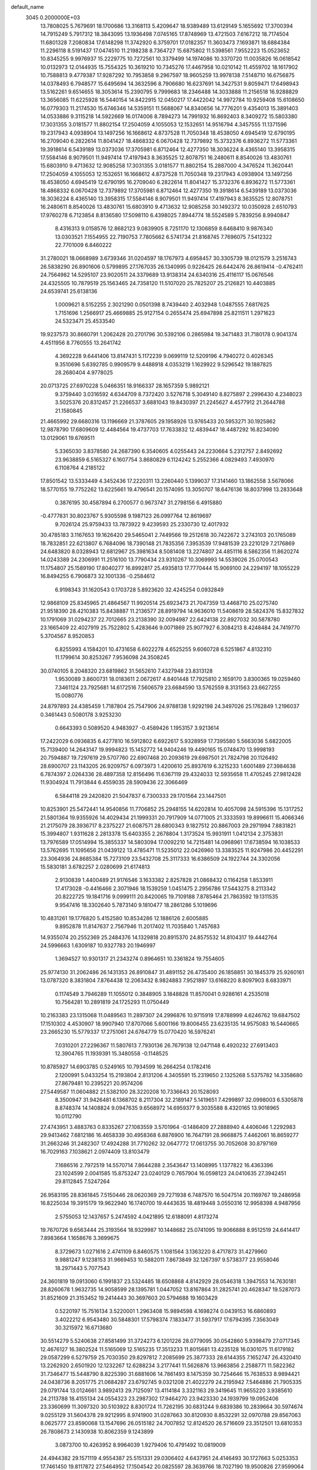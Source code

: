 default_name                                                                    
 3045  0.2000000E+03
  13.7808025   5.7679691  18.1700686  13.3168113   5.4209647  18.9389489
  13.6129149   5.1655692  17.3700394  14.7915249   5.7917312  18.3843095
  13.1936498   7.0745165  17.8748969  13.4721503   7.6167212  18.7174504
  11.6801328   7.2080834  17.6148298  11.3742920   6.3759701  17.0182357
  11.3603473   7.1693871  18.6884384  11.2296118   8.5191437  17.0474510
  11.2198238   8.7364727  15.6875802  11.5398561   7.9552223  15.0523652
  10.8345255   9.9976937  15.2229775  10.7272561  10.3379499  14.1974086
  10.3370720  11.0035826  16.0618542  10.0132973  12.0144935  15.7554325
  10.3619210  10.7345276  17.4467958  10.0210142  11.4559702  18.1617902
  10.7588813   9.4779387  17.9287292  10.7953858   9.2967597  18.9605259
  13.9978138   7.5148710  16.6756875  14.0378493   6.7948577  15.6495694
  14.3632596   8.7906680  16.6237691  14.3427531   9.8059471  17.6498943
  13.5162261   9.6514655  18.3053614  15.2390795   9.7999683  18.2346488
  14.3033888  11.2156518  16.9288829  13.3656085  11.6225928  16.5440154
  14.8422915  12.0450217  17.4422042  14.9972784  10.9259408  15.6108650
  16.0779303  11.2174530  15.6746346  14.5359151  11.5688067  14.8340656
  14.7776201   9.4354013  15.3891403  14.0533886   9.3115218  14.5922669
  16.0174006   8.7894273  14.7991932  16.8692403   8.3409272  15.5803380
  17.3031355   3.0181577  11.8802154  17.2504059   4.1055053  12.1532651
  14.9516794   4.3457555  11.1371596  19.2317943   4.0938904  13.1497256
  16.1668612   4.8737528  11.7050348  18.4538050   4.6945419  12.6790195
  16.2709040   6.2822614  11.8041427  18.4868332   6.0670428  12.7379892
  15.3732376   6.8936272  11.5773361  19.3918614   6.5439189  13.0373036
  17.3705981   6.8712464  12.4277350  18.3036224   8.4365140  13.3958315
  17.5584146   8.9079501  11.9497414  17.4197943   8.3635525  12.8078751
  16.2480611   8.8540026  13.4830761  15.6803910   9.4713632  12.9085258
  17.3031355   3.0181577  11.8802154  15.2887000   4.3476524  11.3620441
  17.2504059   4.1055053  12.1532651  16.1668612   4.8737528  11.7050348
  19.2317943   4.0938904  13.1497256  18.4538050   4.6945419  12.6790195
  16.2709040   6.2822614  11.8041427  15.3732376   6.8936272  11.5773361
  18.4868332   6.0670428  12.7379892  17.3705981   6.8712464  12.4277350
  19.3918614   6.5439189  13.0373036  18.3036224   8.4365140  13.3958315
  17.5584146   8.9079501  11.9497414  17.4197943   8.3635525  12.8078751
  16.2480611   8.8540026  13.4830761  15.6803910   9.4713632  12.9085258
  30.1492372  10.0350928   2.6510793  17.9760278   6.7123854   8.8136580
  17.5098110   6.4398025   7.8944774  18.5524589   5.7839256   8.9940847
   8.4316313   9.0158576  12.8682123   9.0839905   8.7251170  12.1306859
   8.6468410   9.9876340  13.0303521   7.1554955  22.7190753   7.7805662
   6.5741734  21.8168745   7.7696075   7.5412322  22.7701009   6.8460222
  31.2780021  18.0668989   3.6739346  31.0204597  18.1767973   4.6958457
  30.3305739  18.0121579   3.2516743  26.5838290  26.8901606   0.5799895
  27.1767035  26.1340995   0.9226425  26.6442476  26.8619414  -0.4762411
  24.7564982  14.5295107  23.9020511  24.3379689  13.9138314  24.6340316
  25.4116117  15.0676546  24.4325505  10.7879519  25.1563465  24.7358120
  11.5107020  25.7825207  25.2126821  10.4403885  24.6539741  25.6138136
   1.0009621   8.5152255   2.3021290   0.0501398   8.7439440   2.4032948
   1.0487555   7.6817625   1.7151696   1.2566917  25.4669885  25.9127154
   0.2655474  25.6947898  25.8211511   1.2971623  24.5323471  25.4533540
  19.9237573  30.8660791   1.2062428  20.2701796  30.5392106   0.2865984
  19.3471483  31.7180178   0.9041374   4.4511956   8.7760555  13.2641742
   4.3692228   9.6441406  13.8147431   5.1172239   9.0699119  12.5209196
   4.7940272   0.4026345   9.3510696   5.6392785   0.9909579   9.4488918
   4.0353219   1.1629922   9.5296542  19.1887825  28.2680404   4.9778025
  20.0713725  27.6970228   5.0466351  18.9166337  28.1657359   5.9892121
   9.3759440   3.0316592   4.6344709   8.7372420   3.5276718   5.3049140
   8.8275897   2.2996430   4.2348023   3.5025376  20.8312457  21.2266537
   3.6881043  19.8430397  21.2245627   4.4577912  21.2644788  21.1580845
  21.4665992  29.6680316  13.1196669  21.3787605  29.1958926  13.9765433
  20.5953271  30.1925862  12.9878790  17.6809609  12.4484564  19.4737703
  17.7633832  12.4839447  18.4487292  16.8234090  13.0129061  19.6769511
   5.3365030   3.8378580  24.2687390   6.3540605   4.0255443  24.2230664
   5.2312757   2.8492692  23.9638859   6.5165327   6.1607754   3.8680829
   6.1124242   5.2552366   4.0829493   7.4930970   6.1108764   4.2185122
  17.8501542  13.5333449   4.3452436  17.2220311  13.2260440   5.1399037
  17.3141460  13.1862558   3.5678066  18.5770155  19.7752262  13.6225661
  19.4796541  20.1574095  13.3050707  18.6476136  18.8037998  13.2833648
   0.3876195  30.4587894   6.2700577   0.9673747  31.2798156   6.4915880
  -0.4777831  30.8023767   5.9305598   9.1987123  26.0997764  12.8619697
   9.7026124  25.9759433  13.7873922   9.4239593  25.2330730  12.4017932
  30.4785183   3.1167653  19.1626420  29.5465041   2.7449566  19.2512618
  30.7422672   3.2743103  20.1765089  18.7832851  22.6213807   6.7684096
  18.7390148  21.7835356   7.3953539  17.9481539  23.2210129   7.2176869
  24.6483820   8.0328943  12.6812967  25.3981634   8.5081408  13.2274807
  24.4851116   8.5862356  11.8620274  14.0243389  24.2306991  11.2516100
  13.7790434  23.9310267  10.3069993  14.5539026  25.0700543  11.1754807
  25.1589190  17.8040277  16.8992817  25.4935813  17.7770444  15.9069100
  24.2294197  18.1055229  16.8494255   6.7906873  32.1001336  -0.2584612
   6.9198343  31.1620543   0.1703728   5.8923620  32.4245254   0.0932849
  12.9868109  25.8345965  21.4864567  11.9920514  25.6923473  21.7047359
  13.4468710  25.0275740  21.9518390  28.4210383  15.8438887  11.2136577
  28.8919794  14.9636010  11.5408619  28.5824376  15.8327832  10.1791069
  31.0294237  22.7012665  23.2138390  32.0094987  22.6424138  22.8927032
  30.5878780  23.1665409  22.4027919  25.7522802   5.4283646   9.0071869
  25.9077927   6.3084213   8.4248484  24.7419770   5.3704567   8.9520853
   6.8255993   4.1584201  10.4731658   6.6022278   4.6525255   9.6060728
   6.5251867   4.8132310  11.1799614  30.8253267   7.9536098  24.3508245
  30.0740105   8.2048320  23.6819862  31.5652610   7.4327948  23.8313128
   1.9530089   3.8600731  18.0183611   2.0672617   4.8401448  17.7925810
   2.1659170   3.8300365  19.0259460   7.3461124  23.7925681  14.6172516
   7.5606579  23.6684590  13.5762559   8.3131563  23.6627255  15.0080776
  24.8797893  24.4385459   1.7187804  25.7547906  24.9788138   1.9292198
  24.3497026  25.1762849   1.2196037   0.3461443   0.5080178   3.9253230
   0.6643393   0.5089520   4.9483927  -0.4589426   1.1953157   3.9213614
  17.2422029   6.0936835   6.4277810  16.5912802   6.6922617   5.9328959
  17.7395580   5.5663036   5.6822005  15.7139400  14.2643147  19.9994823
  15.1452772  14.9404246  19.4490165  15.0748470  13.9998193  20.7594887
  19.7297619  29.5707760  22.6907468  20.2093619  29.6987501  21.7824798
  20.1126492  28.6900707  23.1143205  26.9209757   6.0973973   1.4200610
  25.8937619   6.3215233   1.6001489  27.3984638   6.7874397   2.0264336
  28.4897358  12.8156496  11.6367119  29.4324033  12.5935658  11.4705245
  27.9812428  11.9304924  11.7913844   6.4559035  28.5909436  22.3066469
   6.5844118  29.2420820  21.5047837   6.7300333  29.1701564  23.1447501
  10.8253901  25.5472441  14.9540856  11.7706852  25.2948155  14.6202814
  10.4057098  24.5915396  15.1317252  21.5801364  19.9355926  14.4029434
  21.1999331  20.7917909  14.0771005  21.3333593  19.8996611  15.4066346
  21.2175079  28.3936717   8.2375227  21.6087571  28.6800343   9.1827512
  20.8867003  29.2971994   7.8831821  15.3994807   1.9311628   2.2813378
  15.6403355   2.2678804   1.3173524  15.9931911   1.0412134   2.3753831
  13.7976589  17.0514994  15.3855337  14.5803094  17.0092210  14.7215481
  14.0968961  17.6738594  16.1038533  13.5762695  11.1095656  21.0439122
  13.4785471  11.5235012  22.0426960  13.3383525  11.9247986  20.4452291
  23.3064936  24.8685384  15.7273109  23.5432708  25.3117333  16.6386509
  24.1922744  24.3302056  15.5830181   3.6782257   2.0280699  21.6174813
   2.9130839   1.4400489  21.9176546   3.1633382   2.8257828  21.0868432
   0.1164258   1.8533911  17.4173028  -0.4416466   2.3071946  18.1539259
   1.0451475   2.2956786  17.5443275   8.2113342  20.8222725  19.1841716
   9.0999111  20.8420065  19.7109188   7.8785464  21.7863592  19.1311535
   9.9547416  18.3302640   5.7873140   9.1810477  18.2861286   5.1019696
  10.4831261  19.1776820   5.4152580  10.8534286  12.1886126   2.6005885
   9.8952878  11.8147637   2.7567946  11.2017402  11.7035840   1.7457683
  14.9355074  20.2552369  25.2484376  14.1329818  20.8915370  24.8575532
  14.8104317  19.4442764  24.5996663   1.6309187  10.9327783  20.1946997
   1.3694527  10.9301317  21.2343274   0.8964651  10.3361824  19.7554605
  25.9774130  31.2062486  26.1431353  26.8910847  31.4891152  26.4735400
  26.1858851  30.1845379  25.9260161  13.0787320   8.3831804   7.8764438
  12.2063432   8.9824883   7.9521897  13.6168220   8.8097903   8.6833971
   0.1174549   3.7946289  11.1055012   0.3848905   3.1848828  11.8570041
   0.9286161   4.2535018  10.7564281  10.2891819  24.1725293  11.0750449
  10.2163383  23.1315068  11.0489563  11.2897307  24.2996876  10.9715919
  17.8788999   4.6246762  19.6847502  17.1510302   4.4530907  18.9907940
  17.8707066   5.6001166  19.8006455  23.6235135  14.9575083  16.5440665
  23.2665230  15.5779337  17.2751061  24.6764779  15.0770420  16.5976241
   7.0310201  27.2296367  11.5807613   7.7930136  26.7679138  12.0471148
   6.4920232  27.6913403  12.3904765  11.1939391  15.3480558  -0.1148525
  10.8785927  14.6903785   0.5249165  10.7934599  16.2664254   0.1782416
   2.1200991   5.0433254  15.2193804   2.8131206   4.3405591  15.2319650
   2.1325268   5.5375782  14.3358680  27.8679481  10.2395221  20.9574206
  27.5449587  11.0604882  21.5382100  28.3220208  10.7336643  20.1528093
   8.3500947  31.9426481   6.1368702   8.2117304  32.2189147   5.1419651
   7.4299897  32.0998003   6.5305878   8.8748374  14.1408824   9.0947635
   9.6568972  14.6959377   9.3035588   8.4320165  13.9018965  10.0112790
  27.4743951   3.4883763   0.8335267  27.1083559   3.5701964  -0.1486409
  27.2888940   4.4406046   1.2292983  29.9413462   7.6812186  16.4658339
  30.4958368   6.8876900  16.7647191  28.9668875   7.4462061  16.8659277
  31.2663246  31.2482307  17.4924288  31.7710262  32.0647772  17.0613755
  30.7052608  30.8797169  16.7029163   7.1038621   2.0974409  13.8103479
   7.1686516   2.7972519  14.5570714   7.8644288   2.3543647  13.1408995
   1.1377822  16.4363396  23.1024599   2.0041585  15.8753247  23.0240129
   0.7657904  16.0598123  24.0410635  27.3942451  29.8112845   7.5247264
  26.9583195  28.8361845   7.5150446  28.0620369  29.7271938   6.7487570
  16.5047514  20.1169767  19.2486958  16.8225034  19.3915179  19.9622940
  16.1740700  19.4443635  18.4819448   3.0550316  12.9958398   4.9487956
   2.5755053  12.1437657   5.2474592   4.0421895  12.6188091   4.8173274
  19.7670726   9.6563444  25.3193564  18.9329987  10.1448682  25.0741095
  19.9066888   8.9512519  24.6414417   7.8983664   1.1658676   3.3699675
   8.3729673   1.0271616   2.4741109   6.8460575   1.1081564   3.1363220
   8.4717873  31.4279960   9.9881247   9.1238153  31.9669453  10.5882011
   7.8673849  32.1267397   9.5738377  23.9558046  18.2971443   5.7077543
  24.3601819  19.0913060   6.1991837  23.5324485  18.6508868   4.8142929
  28.0546318   1.3947553  14.7630181  28.8260678   1.9632735  14.9058599
  28.1395781   1.0447052  13.8167864  31.2825741  20.4628347  19.5287073
  31.8521609  21.3153452  19.2414443  30.3697603  20.5794688  19.1603429
   0.5220197  15.7516134   3.5220001   1.2963408  15.9894598   4.1698274
   0.0439153  16.6860893   3.4022212   6.9543480  30.5848301  17.5798374
   7.1833477  31.5937917  17.6794395   7.3563049  30.3215972  16.6713680
  30.5514279   5.5240638  27.8581499  31.3724273   6.1201226  28.0779095
  30.0542860   5.9398479  27.0717345  12.4676127  16.3802524  11.5165069
  12.5165235  17.3513233  11.8015681  13.4235128  16.0301075  11.6179182
  29.0587299   6.5279759  25.7030350  29.8297812   7.2085699  25.3877333
  28.6144355   7.1652747  26.4320410  13.2262920   2.6501920  12.1232267
  12.6288234   3.2177441  11.5626876  13.9663856   2.2588771  11.5822362
  31.7346477  15.5448790   8.8225390  31.6881606  14.7861493   8.1475359
  30.7254646  15.7638533   8.9894421  24.0438736   8.2051775  21.0684287
  23.6792745   9.0321208  21.4022279  24.2195942   7.5464886  21.7905335
  29.0791744  13.0124661   3.9892413  29.7125097  13.4114184   3.3321163
  29.3419645  11.9655220   3.9385610  24.2113788  18.4155134  24.0554323
  23.2987302  17.9464270  23.9423330  24.1939799  19.0952406  23.3360699
  11.3097320  30.5103922   8.8301724  11.7262195  30.6831244   9.6839386
  10.2839664  30.5974674   9.0255129  31.5604378  29.9212995   8.9741900
  31.0287663  30.8120930   8.8532291  32.0970788  29.8567063   8.0625777
  23.8590068  13.1547696  26.0515182  24.7007852  12.8124520  26.5716609
  23.3512501  13.6810353  26.7808673   2.1430938  10.8062359   9.1243899
   3.0873700  10.4263952   8.9964039   1.9279406  10.4791492  10.0819009
  24.4944382  29.1571119   4.9554387  25.5151331  29.0306402   4.6437951
  24.4146493  30.1727663   5.0253353  17.7461450  19.8117872  27.5464952
  17.1504542  20.0825597  28.3639766  18.7027190  19.9500826  27.9599064
  19.5554915   0.7599199  14.8642689  19.0770957   0.1764322  14.1689782
  19.8890001   0.0179833  15.5452989   9.7466747  28.5889498  20.6654473
  10.2694842  28.3476780  19.8168645   9.8694637  27.7974193  21.2887831
  12.9384080   5.6904864  13.2700328  13.2917522   4.8222717  12.8570399
  13.4259956   5.7456048  14.2307683  15.1972223   1.4114889  10.6282438
  14.4213556   1.0285714  10.1690807  16.0418121   1.0110563  10.2039442
  29.4978914  30.4067820  22.2120227  28.6087786  29.9035868  22.2478216
  29.4146802  31.0206797  21.3864652  29.4560753  19.9989673   0.0718591
  28.6558034  20.6139126  -0.0204363  30.1736766  20.5280715   0.4962866
  13.9072028   8.7091730  23.5217922  13.4309804   8.9522029  22.6156088
  13.6669176   9.4905636  24.1370504  14.4439178  26.5154693  24.8925548
  14.8875225  27.0516649  24.1570465  15.0313608  25.6566552  24.9957375
   5.9516032  20.0927039  26.2859829   6.1304522  19.9279327  25.2944284
   5.0756805  19.5078039  26.4377182   0.5196727  14.1022728  24.9613381
   0.5347739  13.3649254  25.6712701  -0.2052655  13.7556712  24.3194746
   4.9475607   7.9654794  16.2543679   4.1254386   8.0144091  15.6037558
   5.4210082   7.0892276  16.0735225   3.7681660  12.8074500  12.2046424
   4.0272369  13.7657790  12.4725236   3.1134148  12.9704699  11.4085951
  26.8264289  28.6749870  22.5188598  26.4883617  29.4617108  21.8662600
  27.0505669  27.9372868  21.8517589   7.6702991  22.9446389  12.0152357
   6.7012099  22.6255268  11.8867019   8.1837716  22.7044119  11.1428060
  28.6621755  21.2996806   3.2935242  28.5027704  20.3416741   3.3318308
  27.7412652  21.7526205   3.3510263  30.6997205  10.2614993  15.5583745
  30.2501538   9.4601231  16.0909968  30.5572960  11.0167495  16.2329365
  28.0336881   2.3054012  20.1732129  28.1076389   3.1707788  20.6823418
  27.1161072   2.4476695  19.6226173   5.6419142  18.5864399  23.8691430
   6.1409669  18.6094342  22.9441540   4.6813374  18.8131845  23.6946320
  24.5251108  21.7893668  24.5256296  24.4109927  22.8184654  24.3798929
  24.2682970  21.6325206  25.4794478  27.2392306   2.3956421   6.1923771
  27.5798879   1.8723344   5.3944352  27.1075230   3.3680395   5.8943028
   3.2267840  20.8030896  18.6326394   3.3004368  20.7938185  19.6390528
   4.1673400  21.1703675  18.3075014  12.6328448  19.2123100  11.0504467
  12.1277902  19.1233863  10.1664665  13.6280197  19.3011966  10.8188430
  25.3251899  15.4531657  27.5962029  25.1982288  16.4649586  27.7497248
  24.4307293  15.0532584  27.8366455  14.2671735  12.6369322   1.3724873
  13.9961995  13.4264383   2.0142755  15.0023983  12.1932372   1.8866215
  15.6495443   9.5659071  21.4364705  15.4341719   9.4166985  22.4505159
  14.9281736  10.2735354  21.1972868  21.0289342  27.5992216  23.8510209
  20.6444866  27.5232194  24.8679930  20.6550560  26.6704964  23.4967991
   4.2144736   1.7246501   6.1833234   4.8401612   0.9188755   6.4505063
   4.7865795   2.1789615   5.4143453   2.8767582   4.0940074   6.0580065
   3.2443218   3.1383063   6.3030846   3.5635687   4.5065015   5.4664079
  13.4276097  22.1843823   4.9095669  13.5906752  22.5014454   3.9901888
  14.3229869  21.8480847   5.2445007  10.9610377  30.4627043  18.1974795
  10.5369389  29.5854465  18.0391982  10.2174814  31.1344046  18.5304952
  26.3637306  15.9892899  12.9699648  25.5921421  15.5435787  12.5002726
  27.1357309  15.9925942  12.2953289  28.4149646  17.5274463  25.4135308
  29.2036378  18.0451263  25.7873194  28.3535409  17.7922980  24.4334130
  21.5595246  23.0602139   8.7426350  22.1712030  23.4911338   9.4573259
  22.0863142  22.3806260   8.2484761   8.1309010  19.5753542   9.3892095
   8.4219535  18.8136260   8.7362275   7.2781125  19.9945803   8.9633491
  23.2984322   7.9700109   9.5283365  24.3306300   7.9368760   9.2114284
  22.8276282   8.4038205   8.7327732  11.2490431  17.1353269  18.1816552
  10.3635245  17.4144866  18.6955671  11.2223643  17.6181135  17.2924056
   8.1828279   7.2052579  14.8913992   8.9449543   6.5440946  14.6848700
   8.3037845   7.8997707  14.0751196  26.6165785  16.6027686   3.5529124
  26.8270124  15.8050282   2.9971531  26.3704137  16.3184254   4.4941121
  29.7226225  20.5293594  24.4699106  30.3016573  21.1062544  23.8883143
  28.9544749  21.1017298  24.8293525  30.0019674  29.6412334  13.5398173
  29.8260050  29.8827798  14.5594281  29.1863827  30.1228288  13.1114038
   0.5580874  12.0016636  26.8602213   0.2090190  11.9208713  27.8227347
   0.2126583  11.1566177  26.4058675   9.3025595  24.6528931   1.2438361
   8.8491194  25.5577698   1.4662935   8.5173647  23.9919741   1.1189833
   3.8895897   0.5157079  15.3704040   3.5811251   0.9754155  14.4975323
   4.8366535   0.1384594  15.0628061  27.1768088   0.9144122   0.8741310
  27.5822082   0.7705516  -0.0395153  27.2667210   1.8954793   1.0557458
  11.1114716  10.1591873   7.9543535  10.3453638  10.2927191   7.3228302
  11.3572519  11.1230960   8.2844448  28.1645938   0.9337824   3.9080019
  27.4012143   0.5314003   3.2853864  28.6186055   1.6148549   3.2723100
   5.6512438  14.4252011  15.7408796   5.0217169  14.4109858  16.6103745
   6.1743874  13.5372382  15.8516584  18.8831810  14.7204447   9.1913249
  18.9675934  15.0809869   8.2627300  19.4790310  15.4410043   9.7274193
   4.9906830  26.1165166  22.5284845   5.5538417  27.0042474  22.5643710
   4.2824566  26.2102933  23.2979747  18.0869227   6.9052109  27.9039709
  17.7161295   7.1319101  28.8157097  17.2568221   6.8774417  27.2767215
   0.3681062  19.0121482  15.6717535   0.0684852  18.7420981  16.5906594
   0.1326099  18.2107545  15.0693255  27.2298920  21.7888497   0.2182754
  27.0904147  22.4909067   0.9034992  26.3755926  21.1674102   0.3786273
  18.7687694   6.5817342  16.6891968  18.4781855   6.7787908  17.6589497
  18.1329044   7.0983363  16.1212905  14.2844533  17.9813128  23.9867123
  14.3322311  17.9601474  22.9350904  13.3172981  17.5317520  24.0729023
   8.9764525  18.0855863  19.1044842   8.3920472  17.5475101  18.4471592
   8.6367976  19.0288685  19.0956747  31.8117165  22.9719751  27.7777135
  31.2895746  22.4528290  28.5265664  32.6924602  23.1824730  28.3057879
  16.7575493  16.0193056  16.9147809  16.4424600  15.5485989  16.0748499
  16.6937498  15.3684905  17.6797163   8.1248655  18.6518360  27.4218745
   9.0276897  18.6303603  26.9446943   7.4483060  19.0683932  26.8168104
  23.7427692  16.5739882   2.3284879  23.5494819  16.7792964   1.3807612
  24.5914266  16.9722429   2.6376967   9.8286047  23.1537524  15.3731725
  10.0675193  22.3929940  14.7435989   9.9411817  22.7317718  16.3127721
   5.5539420   5.8373675  19.9929077   4.9900034   6.6436526  19.7034327
   6.3184213   6.2569759  20.5239336   3.2119058  26.9470993  24.2695978
   2.5689921  27.4288462  23.5502709   2.6123475  26.5023816  24.9124018
   5.9677484  16.5947897   5.0119983   6.7268317  15.8974676   4.8874615
   6.1047685  16.9846193   5.9351396   0.5582741  25.7811222  12.9450421
   0.2772036  25.7291500  13.9265087   0.0188677  26.6677444  12.6408639
  23.3301006  30.8385642  22.6473929  23.9237539  31.4175833  23.3682966
  22.4268644  31.3532883  22.7402439   6.9577319  23.1383885   4.0323833
   7.5391414  23.1501867   3.1567408   7.7645236  22.9939935   4.7079442
  29.9038311   2.3797579  10.0973968  29.4208748   2.9374230   9.4048987
  30.4493062   3.0298019  10.5853405  27.0345175   4.9596482   5.3755070
  26.6222987   5.8532336   5.2780370  28.0423009   5.0674017   5.2479589
   1.1853952  26.4903294  28.6643756   2.0657467  26.0122442  28.9097227
   1.1049799  26.2369948  27.6457930  16.6018588  28.2244300   4.2547072
  17.5971346  28.4673268   4.4888368  16.1700149  29.1123347   3.9888235
  13.7370107  30.0553158  17.8557718  12.7051238  30.1689651  17.9898665
  14.1037229  30.0185854  18.8700509  23.3575160  21.2483803   7.9730808
  23.0717457  21.0080891   6.9755628  24.1196929  21.9280184   7.8404160
  31.5819213   8.8707369   9.9462324  32.2987155   9.2237297  10.5782846
  31.9645753   8.0814976   9.4635461   9.6592831  27.7981222   5.1209501
   9.3554273  27.5906395   6.0934029  10.3093731  28.5850386   5.2466681
   7.4260437  10.1795982  24.7653016   7.6736917  11.1441272  24.4623354
   6.7238332  10.3009646  25.5209232   5.0217053  29.4663371   5.7905094
   4.0766059  29.2391956   5.3906392   4.9260396  29.0577693   6.7580613
   5.3506494  19.0072400  10.5951889   5.3874724  19.0655388   9.6259719
   4.5182268  18.3995214  10.8543703   5.2527130  16.4287316   2.4587609
   4.8619152  17.2118576   1.9909974   5.2174479  16.6326884   3.4464099
   3.6556408  19.6875837   3.7947483   3.7668936  19.0376343   4.5630438
   3.9608368  20.6063640   4.0790589  18.6785383  16.6981738  24.0280505
  19.1959714  15.7645151  24.0529149  18.2929342  16.6887988  24.9726049
  10.4916512  30.9025814  -0.1198508   9.8962764  31.5307117   0.3834463
   9.9497758  30.0117628  -0.1188408  17.7476475  17.5953621   3.7309198
  17.1502649  16.8256815   4.1050691  18.3896085  17.7534192   4.4888229
   1.3579133   4.3379397   1.6907761   2.1223967   4.6371281   1.1109720
   1.6944164   3.4928185   2.1755454  27.8075078  26.1094967  14.7331646
  28.1655866  26.8291465  15.3445514  28.6220329  25.6371166  14.3562748
  16.4829151  12.7365939  12.7998598  16.5468826  13.3037856  11.9656358
  17.4685434  12.4230702  13.0226724  19.9769558   0.8272972   6.1392446
  19.8741856  -0.1361662   6.4805847  19.5562225   0.7558940   5.1652648
   1.8290977  23.2789814   3.8196086   2.8528033  23.0889691   3.8531266
   1.5973655  23.5351267   4.8238764  22.8902377   0.7692113  15.4102046
  22.0573030   0.2088897  15.6122614  23.2065338   1.2868128  16.2167913
  12.1960582   6.6175786  27.9483991  12.3720802   6.4610693  26.9759280
  11.2010380   6.9346363  27.9645721  25.0054072   7.3000073  17.5730714
  25.4839465   7.7963187  16.7913646  25.6115560   7.5546183  18.3765936
  14.2924627  10.7867967  12.1599931  15.0060767  11.4744433  12.0368717
  13.5060623  11.2342819  12.6045019  21.8502220  12.6588785   2.6097194
  22.9031758  12.5708400   2.5878828  21.5841696  12.1660244   1.7578529
   1.1590085  16.0138614  11.2679442   0.8713116  15.4693548  10.4454182
   1.0998023  15.3219335  12.0179900  29.6606239  11.1298582   6.3226543
  30.5012667  10.7324363   5.8542499  29.8596420  11.0617142   7.3465376
  25.3502102  28.8313361  16.6088332  25.6193821  29.2025135  15.6979457
  26.2525479  28.4163243  16.9884454  25.7988304   2.6234064  26.9250419
  24.8605398   2.2511161  26.6132761  26.4184117   2.4384292  26.1681878
  28.0824831  24.9163221   1.7700484  28.5995055  25.0729944   2.6283217
  28.8461982  24.8944861   1.1084635  22.4051832  28.9480242  10.6136341
  22.0580488  29.3183525  11.5242517  23.3554275  28.6645768  10.7138533
  17.7815400  23.7167813  24.4261224  17.3235110  23.9899829  25.3354137
  17.6474638  22.6938657  24.4554552  22.1818799  18.4380411  26.5694134
  21.2188798  18.3931084  26.8620258  22.2370049  17.9334957  25.6554682
  26.5439012  28.7788679  25.3400539  26.9460226  27.8335929  25.7235659
  26.7242404  28.7067537  24.3570730  21.2619882   2.3680731  13.7429848
  20.4467507   1.8159725  14.0774892  22.0313590   1.7723907  14.2025985
  20.2527003  15.6199232   6.8885719  20.3341550  14.9102533   6.2214357
  21.2013992  15.8810478   7.1693377   5.4409987  21.5639508  11.3827335
   5.1789915  22.1073899  10.5144297   5.3836550  20.5828009  10.9767895
  15.9133767  10.9237955  26.5562361  16.6511492  11.1223365  27.2809093
  15.7099030  11.8878949  26.2140433  28.4932023   0.6699674  26.8383065
  28.2325568   1.1522032  25.9489495  29.5173934   0.6407444  26.7897545
  29.8588829  31.2623197   5.3330273  29.5614872  31.5195766   6.2783767
  29.4357832  31.9096399   4.6700054   0.7395570  10.8198557  22.7413594
  -0.1058569  11.3819014  23.0061436   0.9746314  10.2814251  23.5870816
   8.9435056   0.8450794   0.8939502   9.2487801   1.7526625   0.6125859
   8.1710452   0.5508693   0.2332999  19.3897937   4.4788792   8.8957884
  18.8711961   3.7802126   8.3503694  20.1625937   4.7556785   8.2243446
   9.6345590  17.3108863   0.8255962  10.1330458  17.9129176   1.4883657
   9.2262638  17.9440832   0.1308949  25.4748199  23.3933101  15.7802169
  25.7132411  22.3720698  16.0489817  25.4571353  23.8311909  16.6892332
  11.8612040   4.2182789  10.1360801  10.9293326   4.6775331  10.4489996
  12.1023614   4.7631332   9.2908296  23.2067543   1.6546498   3.7100785
  23.3618589   0.8641043   4.3665396  24.1172402   1.9721596   3.4923431
  18.2512621   0.6215821   0.1927666  17.7539344   1.5018845   0.4308934
  18.9041996   0.9275458  -0.5824018  26.0457422  29.9803844  14.3495608
  26.7483553  30.1195987  13.6295400  25.3851262  30.8012338  14.1664497
   9.6220874  16.1460224  12.2267267   9.6477216  16.2662819  13.2278117
  10.5926049  16.0444968  11.9835324  25.6487693  16.2123078   6.1617077
  26.2443684  16.5306327   6.9003219  24.9832182  17.0284577   6.0019850
  21.1526449  12.8178855  22.2110765  20.8279343  13.2082271  21.2562675
  21.8660234  12.1530334  21.8828929  32.1536078  16.8925541  27.3267700
  31.7553039  17.6812529  26.7904222  31.3197818  16.3806985  27.7034336
  31.0038662   2.1748610  14.8690331  31.5186849   1.9706581  14.0430408
  31.6227024   1.9029409  15.6410495  26.3605419   3.5310279  18.5325903
  26.7795287   3.8358562  17.6031274  25.6561478   4.2493270  18.7139121
  12.2729741   0.7223197  22.3348752  12.4645772   0.0000898  21.6262355
  13.1969446   1.0418927  22.6450533  12.6074805   6.3202499  20.9062629
  11.6782219   5.9890531  21.1682864  12.4178604   7.3500984  20.7632442
   1.8441613  10.8074770  15.6348637   2.8478342  10.8991861  15.4450274
   1.6998035  11.3157847  16.5025313  10.1209561  20.6807031  21.1135765
   9.9946767  19.8305912  21.6397960  10.2168800  21.3886100  21.8860825
   6.8380276  15.1988750  20.2992900   7.3771917  15.9287751  20.8690490
   7.0027151  15.5988210  19.3561293  16.5541564  15.6910511   4.8766017
  17.2125149  14.8611975   4.8604754  15.6733960  15.3119943   5.1177710
  25.3952740  25.4627896   9.4035756  25.0251442  26.2979986   9.8032531
  26.3318992  25.4219272   9.8546633  26.0426466  14.0727341   9.8843827
  26.7466807  13.4230443  10.2608519  25.3669248  14.1641209  10.6532966
  19.9103237  19.5978103   3.1962894  19.3548203  20.4537311   3.2943267
  19.4413086  18.9547030   3.8240489  29.8554123  24.5387766  14.0007222
  30.3815486  23.8667717  13.4204969  30.6131049  25.0882735  14.5275882
  20.7166067  18.1763404   0.7783177  20.8260737  19.1600120   0.5265750
  20.1363944  18.2369338   1.6727347   2.7018056   4.2612831  20.6250963
   1.7804226   4.6447557  20.7891065   3.2797805   4.8833933  21.2165903
  24.2687404  14.3611579  12.1409115  24.4970722  13.3594717  12.4091726
  23.5120220  14.6154139  12.7472718  19.7035376  26.4589872   1.3749448
  20.2261020  27.3082156   1.5737109  20.2804790  25.6862978   1.8502555
  30.9000379  17.2486809  22.0280558  31.7192569  16.9583198  22.5771506
  31.3791964  17.5179231  21.1051768  19.4071161  26.4852788   8.0030759
  20.0756508  27.2782116   8.1135220  19.9318692  25.7401995   7.5174484
  25.8646141  20.8341595  17.0453071  25.8444968  19.7910732  17.1707183
  26.8290898  21.0695354  17.2974632  12.7442367   0.7861115  14.0187712
  12.9558364   1.5299989  13.3895271  13.2943973   1.1179293  14.8578312
  26.5257883  10.2549471  12.1110184  27.4392401  10.0985005  12.6740831
  26.8652261  10.0037919  11.1904035  22.2431972  24.3090814  21.7224874
  22.9349761  24.7731357  21.1368063  21.8734562  23.5522772  21.1373741
   2.3821265   8.7465722  27.3429898   2.8173014   9.1315106  26.5589351
   2.7655515   9.2804442  28.1571067   5.9125226  19.3285810  19.0514612
   5.7370848  19.3674133  18.0322388   6.6312174  20.1693108  19.1717651
  28.4281957  18.3455623  18.3149000  28.4358955  19.3395756  18.2417938
  28.2757912  18.0413583  19.2751751  25.9210493  23.5229805  19.9610310
  25.5488233  22.9253606  20.7855778  26.9158064  23.5447685  20.1247297
   9.6278333   5.3559792  10.9336548   8.7403073   5.8572865  10.7394135
   9.7497148   5.6571767  11.9600852  11.3227553  11.8750791  11.8523902
  11.9392787  12.5091488  12.4120814  11.7427575  11.8845399  10.8711747
  26.0245275   2.2131116  11.6832813  26.0303143   2.7888941  12.5075744
  25.3025294   2.5690183  11.0829580  13.4992727  16.1772404   7.6959249
  13.6324189  15.3001723   7.2524500  14.3492831  16.3654200   8.2056820
  22.6144916  12.4739753  16.8785815  23.0986553  13.2717903  16.4609355
  22.7963681  11.6598430  16.2804933  29.7081632  31.0221675   1.3444267
  28.7836578  30.6239189   1.0504702  29.6004837  32.0361279   1.1436538
  11.4871749  18.2081040  15.7117933  12.2583037  17.5731332  15.6256209
  11.4813722  18.6701533  14.7692273  25.9182268  30.7856063  21.0532372
  25.0042855  30.7931460  21.5113493  25.6031055  30.7854751  19.9765948
   1.1395908  27.1233276   7.3229438   1.6553050  27.4633980   6.5314768
   1.7853742  26.4887635   7.7770456  18.9444071  24.3999687  27.8545539
  19.1305476  23.6652043  28.5696664  19.2333273  25.2873514  28.3572748
  31.9857097  11.5462493  13.7392109  32.8433730  11.3972649  14.3664905
  31.2295280  11.2707036  14.4382336  23.3335420  10.3394518  14.8970693
  22.5854291   9.7596281  14.5146324  24.1301422   9.6940534  15.0443836
  12.2268103  10.9406091   0.6664889  12.4858189   9.9953768   1.0042465
  12.9072909  11.5616030   1.0473403   5.2394019  25.9050224  19.6655820
   5.1835227  25.8265222  20.6872716   4.7017164  26.7361639  19.4607109
  21.1213227  28.5374142  15.7368211  20.1875401  28.2480172  15.9347372
  21.7068340  28.1460664  16.4458208   5.7872817  31.7587755   6.8360292
   5.4014335  31.9348083   7.7653868   5.6141746  30.8532013   6.5525781
  27.0678842   5.4992244  11.3042672  26.3500898   5.4958648  10.5085124
  27.9570165   5.7465098  10.8116926  27.6347650  25.7142235  11.2015413
  28.4691154  26.1065060  10.6996355  27.7862681  25.8404550  12.1485478
  27.5509804  20.0813753  13.1088468  26.7457891  20.4158711  12.5431178
  27.8666851  21.0340933  13.4997403   1.9645143  12.4947427  18.0067266
   1.0451865  12.9727891  17.9528214   1.9892645  12.0216196  18.8998402
  10.5028224  22.8345035  22.7539160  10.4730379  23.5742054  23.4287048
  10.1820876  23.2534817  21.8602347  26.0940845   4.4844876  13.5415108
  26.6683290   4.6599071  12.7028847  25.1731987   4.8734432  13.4090092
  30.9595919   0.8661028  23.5849870  31.1647760   0.7097066  24.5504685
  30.2907653   0.2071704  23.2569124   8.7419846  10.1322429  20.5947268
   8.2422961  11.0313248  20.4452641   9.1826987  10.3111427  21.5032289
   4.4975127  25.6873276  10.6787555   5.3272466  26.2926083  10.7840473
   4.0901318  25.6882314  11.6511116   6.5222269  11.4733212  19.0618819
   6.9513948  10.5826961  18.5860620   5.5051675  11.0656443  19.2436125
  25.2929199   4.1852808  21.2979786  24.7593397   3.3349947  21.5465197
  24.7756051   4.4938207  20.4384670  29.8120822  16.5308751   0.8743671
  28.9605146  16.1461270   0.5082338  29.7379838  17.5304245   0.7246303
  30.7465500  25.8150709  10.5406972  31.4725521  25.3474648  11.1014558
  30.8474512  26.7964684  10.8096910  18.3316050  23.5801605  12.2901473
  18.5432851  24.4881427  11.8741680  18.2339003  23.7560463  13.2874926
   0.5853632  22.6508032  10.7917820   1.4629784  22.7464669  10.3165204
   0.1695761  21.7515100  10.4073587  28.6505711  23.2518396  20.1297693
  28.7733638  24.2159296  19.8250658  28.5320496  23.3237653  21.1863627
  27.3954223   7.1049640  14.6864580  26.8871260   6.4690669  14.0823054
  28.2601354   6.5804345  14.8977878  14.5494841  27.4066370  17.1026823
  14.5038338  28.2413929  17.6671411  14.0172915  27.5782683  16.2549686
  29.7144807  25.3940746   3.8806464  29.8166253  24.5702858   4.5264918
  30.6583229  25.4381663   3.4609044  20.7292741   2.6182415  11.1337748
  20.8739015   2.8221668  12.1415705  20.5929559   3.4699749  10.6273852
  15.1510947  13.2266562  25.4419911  14.3025207  13.2819873  25.9558200
  15.2534044  14.0832804  24.9522656   2.4341713  29.4907745   2.3075177
   1.8145681  28.8547593   2.8788185   1.7706306  30.2395128   2.1617287
  18.3050721  28.1551261  25.3669286  17.8007519  27.7227875  24.6164392
  19.0082354  27.5341999  25.6797752  14.6797719   4.5035266  22.3142331
  14.2703300   4.9229773  21.4132432  14.5474256   5.2281628  23.0407452
   5.7588471  19.7297960  16.3489873   6.1561959  19.5940854  15.3968924
   4.8264659  19.3622373  16.1613865  22.0163774   2.8675921   0.1431714
  21.7062882   2.5859110   1.0889471  22.6811449   3.6313892   0.3586385
   3.7721432  30.0393536  10.3623735   4.2302809  30.8944899  10.0618469
   3.9706060  29.9554159  11.3566736   2.2709713   8.1876327  15.5985108
   1.4438391   7.7041475  15.1461317   2.1145098   9.1699681  15.5265338
   5.6876567   9.1141437   0.7762521   4.7927119   9.4156537   1.1866760
   5.6169034   8.1574699   0.4609552  26.0783396   0.3087191   7.4894287
  26.6525731  -0.5015371   7.6509698  26.6853068   1.0580556   7.1718697
   5.8496853  23.7289259  23.4408079   5.5915689  24.6695059  23.0962393
   5.2752782  23.7035185  24.3238134  12.8987347   0.6847022  18.8155954
  12.2123705  -0.0431526  18.4686274  13.7159265   0.2515252  19.1032955
  13.7150820  13.7413904  27.5796525  14.0743284  13.1656142  28.3733024
  12.7377287  13.8316178  27.7140209  31.2479477  12.5122797  11.3784114
  31.9466663  13.1759698  10.9965945  31.5511814  12.1935254  12.2828249
  24.6600527  11.9445657  20.8781904  23.9556711  11.6082848  21.5656836
  24.1691047  11.6197145  20.0116574  10.6135715  31.5248639  15.4025856
  11.3316604  31.9000893  14.7596345  11.0413074  31.5139691  16.3429617
  30.0395547  14.4891784  21.5652186  29.2739698  14.7329261  20.8818498
  30.3682716  15.3731315  21.9571287  21.2211828  26.5750191  11.8014796
  21.5823656  27.3871836  11.3571314  21.9978280  26.0624903  12.1485175
  30.8381490  18.9027884   6.2653592  30.9948107  19.9150179   6.0988436
  29.7644856  18.8774833   6.4277535  14.5208374   1.9626079  23.3689753
  14.7782717   2.8038215  22.8088526  14.2298877   2.3444402  24.2792568
  27.8979994   1.9698121  24.5787475  27.7308344   1.6671421  23.6027728
  28.5365058   2.7745796  24.4177350  23.5330392   1.2777837   8.0860060
  23.6700434   1.7765290   9.0076241  24.5296815   1.1715056   7.7675797
  30.9076909  22.5114856  12.8577699  30.6366912  21.6047922  12.4482806
  31.4923715  22.9047509  12.1475913  10.1304014  24.1413493  20.3951729
  10.1101539  23.5470032  19.5708779   9.4095066  24.8370560  20.3209754
  22.3149645  10.6572063  24.8484231  21.5454142  10.3907241  25.3981511
  22.5914279  11.5997541  25.1895593  19.0459978  31.0069584  12.7275985
  19.3461050  31.6684789  12.0129028  18.1404974  30.6436243  12.2900670
  12.6375471   7.3293962  11.1852942  12.9658307   6.9618790  12.0946254
  12.4805942   6.5070594  10.6172758  20.0921041   0.0019598  19.0483274
  20.7114279   0.7374856  19.3913586  19.4817115   0.4791912  18.3307506
   9.6705852  27.7926622  26.2572012  10.7039480  27.5261138  26.3565182
   9.4388974  28.0792821  27.2309767   6.9456460  11.8074619   6.3794652
   6.3846789  11.6264736   5.5100727   6.1965106  11.7378509   7.0547149
   3.4767043  17.4027474  11.2647731   2.5525233  17.0189557  11.1017173
   3.5863252  17.3904533  12.3001595  27.8455202  15.0187419  20.1539688
  27.7612737  16.0306829  20.3536942  26.9989064  14.6767488  20.5984979
  19.6930951  30.6553750   7.5566762  20.3996373  31.0102481   8.1851375
  18.9109734  30.5076500   8.2146076   7.5763226   3.9795472   6.3662622
   8.0653893   3.3277692   6.9654835   7.2494008   4.7658036   6.8854410
   1.2966513  15.3796021  19.5388036   2.2114035  15.1441145  19.8868316
   1.0701576  16.2565114  19.9803461   1.8927624  24.1606072  20.1647146
   1.4205951  23.4028136  19.5784716   2.5779839  24.4817945  19.4695004
  30.4113565  29.4343419   3.2970186  30.1587994  29.8865284   4.1286204
  30.2212050  30.1673056   2.6003627   4.6804655  12.2000839   7.9561783
   4.9293915  11.7230255   8.8047059   3.7590995  11.9002814   7.7058400
   8.0108856  25.9087230  19.4317669   8.4591619  26.8060569  19.5028077
   6.9926358  26.0910516  19.3978935  17.8389511  30.4167794  19.4441558
  17.6774478  30.1829810  20.4640616  18.5462926  31.0796630  19.3887329
  23.3858056   8.3572839   2.7588186  24.0942754   9.0011009   3.1818984
  22.4607774   8.7071080   3.1250504  22.4642790  16.7990520  10.8624966
  22.5154833  17.0655794  11.8347381  22.4658601  17.6919761  10.3249381
  31.6472037  14.6372731  17.6968150  32.2878253  14.8340002  18.4908632
  31.0288636  15.4285300  17.7288467  16.2717035   1.2529874  17.5997357
  17.2974079   1.2083528  17.8330639  16.0446596   0.3322738  17.1441970
   6.2368611   9.4625333  11.4831889   7.1064161   9.2826806  12.0052938
   6.2680665  10.4841910  11.3245536   7.8014029  13.4088956  17.6706379
   7.2448139  12.8546757  18.3514463   7.7778419  12.8039255  16.8203197
  31.6772203   9.8641146  18.8282406  31.3669219  10.8058860  18.4283735
  32.2754553   9.4690266  18.1601657  13.2587026  13.3128713  13.1874215
  13.7216650  14.1839150  12.9028968  13.0287428  13.4919887  14.2052828
  22.2628408   4.5656082  14.9013439  21.8657465   3.7219134  14.3721195
  22.8542256   4.9965396  14.1811363   9.4888909  30.7427008  22.2167519
   9.6148181  29.9928072  21.5007358   8.9232033  31.4301312  21.7716181
  11.3088793   2.6764577  28.1508128  11.7938557   1.8073192  28.1802686
  11.7727407   3.2582755  28.8950045  24.1402955  27.4706197  24.8947590
  23.7951815  27.8400599  23.9573607  25.0399128  27.9457090  25.0385779
  23.2843628  23.7395273   3.7784394  23.7573640  24.1929782   4.6378461
  23.8768901  23.9595212   2.9926155  14.0509591  23.2267152   2.4115016
  13.2195255  23.8350711   2.4438325  14.3645358  23.3230034   1.4292998
  12.2448720   2.9683236   5.0546484  11.2319911   2.9458632   5.0547316
  12.4487228   3.9927048   4.8499288  23.6200947   2.8412281  10.2350486
  22.6535156   2.6672517  10.5987708  23.5230655   3.8071336   9.8098936
  17.5791174  20.6001836  25.1097503  17.8949780  20.5163958  26.0999344
  16.5158828  20.5185680  25.2240978   1.2271567  20.6476936  26.3586364
   1.3765420  20.5888314  27.4493850   0.3647475  20.1487951  26.2963058
  29.9855512   9.9530445  27.7008380  29.1444588   9.4134859  27.6296509
  30.1262932   9.9926644  28.6777623   5.3692354   1.3306132   2.7803606
   5.0177287   1.5542011   1.8307796   5.0474770   0.4238172   3.0053088
  13.2337234  27.7101161  14.3366272  13.3477221  26.6987993  14.4293605
  12.4241310  27.9319222  13.7008901   5.8587401   6.2899461   1.2517795
   6.1035730   6.3107132   2.2805933   6.7503350   5.7830148   0.9350959
   6.3877267  27.4108056   5.2016905   5.9123524  28.3236554   5.2188448
   6.9630346  27.4131519   6.0672289  20.6333392  27.4262788  20.0638015
  20.9929502  28.3473713  20.3511192  19.8555712  27.4960295  19.5098358
   0.3016055  18.4385349   8.5277428   0.1400446  17.5440032   8.9809468
  -0.3235730  18.3589879   7.6819890  30.9474497  19.2785124  26.6109240
  30.4319855  19.3779778  27.4745036  30.4374865  19.9290320  25.9403651
  25.2176853  31.7187869  11.0747265  24.4755251  31.6289476  11.7990175
  25.5189174  32.6768350  11.2561040  11.1972494  19.0448627   8.5475070
  11.6041075  18.6246647   7.7432554  10.3583360  18.5163949   8.7662827
  17.3407196   0.6314229   9.3206250  18.1775816   0.6531561   9.9454172
  17.2284984  -0.3886861   9.1590270  13.4027844  15.0675590   2.6255747
  13.3550755  15.2917754   1.6337904  13.7946681  15.9283861   3.0302844
  20.2761192  10.2343970  11.5912610  21.0879628  10.8196335  11.3702812
  20.2177338   9.6056548  10.7733700   2.9823927  19.1431513  16.4369239
   3.0762829  19.5906632  17.3020054   2.0319736  19.2751908  16.0763960
   0.8857044   6.7562117  28.3039668   1.3651207   7.7029519  28.0296322
   1.5955725   6.0885690  27.9730374  10.6624722  27.1830040  22.8122948
  10.9885700  27.9217696  23.5336389  10.6020795  26.3214538  23.3461153
   5.9090443   7.4319581  22.4571629   5.4722777   8.3084213  22.4198230
   6.8711992   7.4804924  22.3220182  27.2428319  11.5867946  15.5175766
  26.5273324  11.5171746  16.2089484  27.3278404  12.6547623  15.3862025
  30.7001796  12.7021593  23.3800701  30.6649334  13.3114882  22.5115429
  29.7449133  12.8519297  23.7522581  27.9181292  22.7190274  14.4197726
  28.6153254  23.4151000  14.1638735  27.0044399  23.0915331  14.4582488
  15.6609667   2.3908421   6.7351914  16.6051483   2.2195549   7.1005961
  15.7457882   2.6341102   5.7667413   3.0525230  12.3549455  23.7760842
   3.2788444  12.4091422  24.7935939   2.0677462  11.9954627  23.8117517
  14.5899457   0.8430394  27.0289667  13.9283207   0.4970200  27.6938960
  14.8504023   0.0690398  26.4462444  13.2957185  23.2354245  17.9270118
  14.1131826  23.0519909  18.6383586  13.0439931  24.1541620  18.2072329
  20.8841186  31.1580309  16.3870351  20.8455330  31.2472773  17.4738251
  21.2986005  30.2200827  16.2492292   7.1757392  30.1777080  24.3634139
   8.2100011  30.3741559  24.3090214   6.8067059  30.9186527  24.9142916
  11.5633604  19.0899106   1.8062453  12.0284929  19.2733987   0.8806539
  11.3915404  20.0095348   2.1459895  28.5611582  21.1595696  18.2928024
  28.8689973  21.5931529  17.4184433  28.4936732  21.9649125  18.9764721
  31.3457527  27.8757747  12.1041279  32.0629528  28.5195543  11.7528135
  30.7548881  28.4778352  12.7288143   8.9129998   3.7593370  19.8260864
   9.2606872   3.0086575  20.4527786   7.8820830   3.6689200  19.9066791
  27.2989051  29.7369661   1.1921545  27.0716844  28.8301423   1.0741306
  26.4703320  30.3173573   0.9578665  25.8771614   9.1333965  15.4271258
  26.4538327   9.9812555  15.3554508  26.6080825   8.4239996  15.1910993
  20.1650428   4.4280974  26.0897061  19.5696318   4.1798392  26.8668301
  20.7132631   5.2057989  26.4565011  20.2726189  14.3755217  17.4468085
  21.0582742  13.8954159  17.0608580  19.4805820  13.8672238  17.1113766
  28.8192166  12.5629441  27.0525131  28.8112444  12.6835808  26.0278325
  29.3647130  11.7190152  27.1981300  11.8700057  13.2958430  19.0980523
  11.5400745  13.6030543  18.1447976  11.2275537  13.6809883  19.7433389
  28.6639350  18.4816847   3.7309933  28.3471172  18.7307268   4.7149418
  27.9325698  17.8219387   3.4366474  10.3609848  10.1428649  22.6763976
  10.0911439   9.6094917  23.5208048  10.3221968  11.1328261  23.0089309
  11.8327557  24.9958427   2.1365635  10.8788473  24.8909421   1.7895155
  11.7494107  25.3996437   3.0957816   1.6491007  22.9953300  24.7840586
   1.6026030  22.7249852  23.8039809   1.5719442  22.0734064  25.2368561
  28.7298747  18.4409625  23.0001129  29.1017783  19.3456016  23.3077549
  29.4324654  17.9186866  22.5518185   6.1953390  28.2275268  25.9018503
   6.9199965  27.6668715  25.4048651   6.1258780  29.0389169  25.3074760
   3.7686815   1.5755442  12.5864579   4.7926458   1.5276338  12.5047719
   3.3740792   1.6648265  11.6536573  23.6095284   5.5477200  12.7659517
  22.7624066   5.7838818  12.2340991  24.1313400   6.4715645  12.7332958
  11.6120246  16.3732715   5.0370426  12.3642004  16.8935413   4.6279055
  10.9744691  17.0824738   5.3574318  10.1619750   6.1963636  24.0808315
  10.0399122   6.2282674  23.0696370  10.0766437   7.2031130  24.3487934
  27.4398310  10.1858074   8.9949486  27.0779812  10.8518778   8.3761828
  28.4199256  10.4666296   9.1663067  27.6776286  23.4596566  22.5829015
  26.8070090  23.0052956  22.6238969  27.8215939  23.9801266  23.4769780
  26.8544679  13.9616486   2.6353207  27.6754979  13.6217419   3.1227638
  27.2059648  14.1558278   1.6426385  21.1837083  29.9813435  20.6069946
  20.5877650  30.6311934  20.0242311  22.1558534  30.3693806  20.4041199
  14.1760806  20.9344194   7.6626057  13.8373209  20.0278453   7.3109624
  14.9138596  21.1573211   6.9837342  21.7710917  21.2004437  26.0003119
  21.5526757  21.4710122  25.0039369  22.3177120  20.3181975  25.8392635
  16.3080931  18.4403249   7.0264829  16.4520605  18.2819453   6.0586966
  16.8378371  19.2555865   7.3267933  30.5013341   7.6050395  20.1546388
  30.7075452   8.5088666  19.7203946  29.8131169   7.1684734  19.5546950
   2.0275603  10.9590291   6.4074528   1.9906297  10.8168013   7.4383410
   1.1020941  10.5316172   6.1521891  28.8727522  15.6666015   8.6020266
  28.2188498  16.3911841   8.3891821  28.8303034  14.9791198   7.8287478
  25.0296522  10.1115849   3.9664399  24.4508850  10.9105358   3.5713018
  25.8502740  10.6045414   4.2890801  28.2519988  12.2084674  18.8667452
  28.1632861  13.0803976  19.4096389  27.3966613  12.2085697  18.2626215
   4.0778825  18.3034071  20.7213217   4.0992276  18.6496565  19.7797254
   3.9812550  17.2780135  20.6228151   4.5638397   9.5825448   9.1003145
   5.4773219   9.4129858   9.6301237   4.8425107   9.4721779   8.1378730
  23.9699544  24.3366857  24.2777892  24.0820011  25.2343774  24.6889841
  23.3751210  24.3608332  23.5038706   3.5477584  24.5045824  18.1160015
   3.3214206  25.3375666  17.5428806   4.3533658  24.8314355  18.6381353
  12.7152194  25.8630586  18.7041468  12.8423193  25.9705784  19.7221492
  13.4623508  26.4070394  18.3144354  29.7240727  24.9554403  28.2870942
  30.5961550  24.3929957  28.3169815  30.0284929  25.8076891  27.7536632
  32.1141072  29.8443043  21.5593302  31.0757172  30.0497238  21.7192053
  32.4870825  30.7884817  21.7168069   0.0263691  25.6447858  15.6096235
   0.8115775  26.3320022  15.7581427   0.5659206  24.7775841  15.7941604
  14.7860029  22.8703645  28.1893737  14.0343267  22.6065372  27.6607814
  15.4477014  23.5334230  27.7403742   0.4727949   6.6932952   8.3300797
   1.2453971   7.2094039   7.8690986   0.6002713   5.7087548   8.0814656
   1.4662570  22.4071346  22.0732147   1.8561795  23.2638512  21.6119718
   2.0227561  21.6550259  21.6609153  25.9440596   8.0270878   5.5402509
  25.4845812   8.6501482   4.9080758  26.9721713   8.1786644   5.4850613
  22.3135922  11.6459610  10.8312512  23.0809596  11.9239931  11.4475780
  22.7036055  11.9243594   9.8725827  31.6885169  12.2114530   1.0676755
  31.1692323  13.0212791   1.2915369  31.3797383  11.4120576   1.6120296
   3.8828220  26.2235786   7.9803291   4.2737011  25.8717402   8.8524784
   4.1836667  27.2369036   7.8988976  19.8206060   0.2079356  10.4346721
  20.6062426  -0.2061988   9.9139413  20.1165709   1.1735850  10.6134883
  25.8901555  21.8038901   3.0797855  25.7590083  21.1993639   2.2640524
  25.6383253  22.7344973   2.7954682  11.6997567  17.2973718  24.6222932
  11.2550765  16.5222360  25.2602890  11.2473839  18.1264580  25.0109201
  16.7451987  30.2166658  11.4739198  16.0241396  29.9321792  12.1548929
  16.3917442  29.8767982  10.5657419   3.8708919   5.8769278   8.1922324
   3.4252540   6.8269134   8.0319008   3.3762458   5.2056142   7.5365018
   7.9375046  24.1067064  24.9600989   8.0385754  25.1096676  24.7847594
   7.1813396  23.8664487  24.2849248   7.4661067  28.8191980   9.4587648
   7.4483646  28.2494292  10.2871493   7.6971119  29.7828706   9.8145333
   9.2964212  21.7807920  10.1773858   9.8596935  21.8502181   9.3234774
   8.9584728  20.7877259  10.1036996  19.5534123  13.9214156  24.1017968
  18.6472672  13.5126894  23.8701862  20.2320753  13.3337375  23.5282830
  16.8088248   3.2775801  15.1604933  16.8678685   3.8449037  14.3447003
  16.9128691   2.3159030  14.8369879  12.4703770  29.3422650   1.5181077
  11.4587716  29.4716076   1.1899182  12.3890811  29.8244975   2.4575237
  20.9009889  22.5968267  17.5583876  19.9410366  22.2409311  17.6053832
  20.8898285  23.1062346  16.6250090  10.2905605   6.3892155   6.9908959
  10.9266255   5.8658422   7.6112236   9.8394883   7.0804314   7.6522558
  13.5029160  15.5018229  18.8757289  12.8146647  16.1736657  18.6673462
  13.0171971  14.6090771  19.0011034   2.8428206  16.6500104  27.7575002
   3.3117125  17.5226463  27.3973889   1.8906874  16.7649255  27.5864968
  14.9334548  15.9374217  28.4934578  15.8952456  15.5633569  28.5985219
  14.4466965  15.1460840  28.1169374  16.1447938  12.3266237   6.1612012
  16.5656768  12.2107532   7.1439231  15.6901299  11.4218644   6.0985648
   7.1377303  23.3964014  19.1742016   7.4118699  24.3849421  19.1313909
   6.5461085  23.3071960  18.3275763   8.9798211  11.7292649  13.0353158
   8.8144215  12.6014299  12.4962429   9.8964664  11.4621656  12.6083280
   4.2767994  30.3223552  20.9432982   3.6032386  29.5616100  20.7904234
   5.1776786  29.9401004  20.6530932  20.9412941   1.6186769   2.1649742
  20.9566493   0.5887093   1.9943437  21.7419443   1.6566393   2.8902712
   0.4890533   4.2966046   6.8805119   1.3335555   4.0980727   6.3738320
  -0.2206286   3.6652177   6.5994385   0.9268230   7.3949826   4.7835537
   1.1242516   7.7974840   3.9030072   0.3898731   6.5229828   4.5477051
  13.2871588  18.0015579   3.6823570  12.7569583  18.3733682   2.9750412
  14.1015360  18.6365855   3.7976788  20.0625151  13.5770400  19.9299103
  19.2148732  13.0681259  19.7159000  20.2108541  14.0642732  19.0452977
   3.9763213   3.1238849  16.2928141   3.2205056   3.3054830  16.9288510
   4.1784314   2.1299462  16.3684359  22.3460105  27.2254504  26.8071175
  23.1567441  27.2050888  27.4618492  22.8074604  27.1872410  25.8840511
  25.8426897  12.4496917  17.8413189  25.6657945  13.4601903  17.9382912
  24.9665538  12.0573944  18.1549926  18.0102228  12.8425835  16.6816181
  18.4678480  12.1201386  16.1350127  17.3636896  13.3002346  15.9570007
   4.5320773  26.9456032  16.8168873   4.6964698  27.7710527  17.3775332
   5.4059643  26.8703287  16.2281891   0.3042372  17.8569053  19.8034465
  -0.0738641  17.6763940  18.8877709   0.1144456  18.8800549  19.9408130
  11.2793666  15.5521893   9.2607966  12.0611327  15.5934157   8.5790935
  11.6684469  15.8855229  10.1239672   4.5650463  23.6136574  15.2477713
   5.5714682  23.8179841  15.1068661   4.4679544  22.6922178  14.7357037
  17.2882988  18.3225040  20.9087292  17.9103155  18.4774134  21.7403597
  17.4957180  17.2980072  20.7097895   9.2666521  27.4651526  15.8312177
   9.8179424  26.6972215  15.4071535   8.2842625  27.1143601  15.6901712
  15.4711904  15.5354416  23.7749902  15.0301835  16.4059768  24.0874455
  16.4652571  15.7642539  23.7855934  10.0188887   4.8891488   2.6072329
   9.8310843   3.9921859   3.1204767   9.8324881   5.5963760   3.3482615
   2.2612827  12.5457999   1.2751752   1.3121577  12.2704591   1.2842069
   2.3015472  13.6038864   1.3441209  15.9992498  20.7770582   0.9774937
  15.3713716  20.1448868   0.4272785  15.7509134  21.7267416   0.6919331
  19.2951332  22.0224724   9.8348855  19.0227014  22.7310821  10.4948451
  20.0955916  22.3863009   9.3269227  19.3058866   8.3985248   2.0092196
  19.5889875   8.9253818   1.2116976  19.6444847   7.4791038   1.9222206
  19.2414874  30.6491320  25.8389968  20.0813067  30.5354315  26.4612897
  18.9373209  29.6486413  25.8368558  25.8573414   8.0709718   8.2384913
  26.5215207   8.7600714   8.5770903  25.9173702   8.0582984   7.2168883
  15.1236180   8.7648811  28.1931628  14.9305091   7.8782785  27.7230372
  15.3701735   9.4516145  27.4442552  11.0823337  20.7106456   4.7119084
  10.7894004  21.1212458   3.8223766  11.9142192  21.1958312   4.9694860
  15.0036589  29.6210582  13.4282355  15.8550547  29.6568542  14.0165416
  14.4668041  28.7818169  13.7009350  28.3626814   1.2321573  11.9698243
  28.9910636   1.6155267  11.2599133  27.4797414   1.7838104  11.7726729
  16.7325652   3.0907746   4.4031267  17.5249499   2.4558524   4.3217792
  16.1705343   2.9164690   3.6404740   1.9558389   1.2408429   0.1499558
   1.5883930   0.4655194   0.7516693   1.1176335   1.8189493   0.0211865
  22.6805421   7.0779997  25.0391935  23.2692381   6.7637956  24.2570740
  21.8788673   7.5179018  24.5374577   1.7412497  22.9135397   1.2038758
   2.3431439  23.7691498   1.0183050   1.7464631  22.8233417   2.2412531
  11.3207725  29.3776242  23.7637814  11.5511492  29.9050509  24.6311116
  10.5240271  29.9350773  23.3118193  12.4578864   3.1881105  19.3678110
  11.5028886   3.1277417  19.7730361  12.6953844   2.1975042  19.1378272
  16.5425349  27.7263766  23.1793287  16.5529475  26.8663464  22.6836742
  16.6540564  28.4585397  22.5116733  19.5947482  25.9791261  14.4785767
  20.0882906  26.4129874  13.6837884  18.5988511  26.2722452  14.2787846
   7.4094186   4.2317268  15.4312085   6.6562428   4.7273869  15.9457420
   8.2438659   4.4518736  16.0271611  30.6837475  12.2236751  17.5214199
  31.0599955  13.1722034  17.6301047  29.7669541  12.2948055  17.9845883
  18.3815064   0.9838008  25.1461266  18.9530348   1.4585108  25.8107551
  18.6119432  -0.0513876  25.3843157  20.8288914  19.4811217  20.9675506
  20.1575060  19.4384286  21.7390265  21.0416198  18.4740347  20.8363813
  29.1740216  30.8688218  15.7151080  28.6546049  30.2027482  16.3192226
  28.6407753  31.7327276  15.7784627  21.1239815   9.6019694   3.5639122
  20.4201259   8.9188846   3.1972094  20.6012506  10.3257127   3.9996594
  30.5464716  27.3519329   7.0220687  30.2722193  27.6913537   7.9648317
  31.5424926  27.2251656   7.0431773   7.2524448  15.8021900   0.6004316
   6.7217988  16.1657137   1.3672976   8.1681221  16.2324069   0.7447097
  24.7951191  27.7153349  10.7952141  24.7942746  27.4695404  11.7761381
  25.5705973  28.4030147  10.6585556  28.6836420  27.6698621   5.2296891
  29.1473990  26.9120054   4.6749211  29.3937452  27.9061061   5.8902968
  22.6098964  21.7520407  11.4330145  21.8949696  21.7938983  12.1520963
  22.5825571  22.6977285  11.0161502   4.9699492  23.2976771   9.3255732
   5.8587423  23.3826945   8.8477374   4.8604796  24.1976131   9.7641342
  19.5451358  16.9773363  17.2688834  18.6471589  17.0008298  16.8684109
  19.8856213  16.0381521  17.3934091   5.1857776  22.0868698  17.4217095
   4.8455226  22.7887520  16.6755340   5.4517973  21.3198437  16.8360461
   8.3486614  12.5684314  23.4868993   8.0013698  12.5334439  22.4432208
   7.5272458  12.9421580  23.9648369  21.2405628  25.0212273   2.8712933
  22.0125563  24.4335218   3.2526867  20.9778039  25.5866596   3.7107902
  12.4274231  19.7219529  20.0569780  11.5294580  20.1163704  20.3279999
  12.6074760  19.9730872  19.0917721  13.2533129   1.2150510   6.9348127
  12.7738969   1.8595714   6.3468758  14.1976928   1.6087217   7.0237308
   6.7495958  26.7586453  15.2254656   6.8871362  25.8054874  14.8543436
   6.2414995  27.3007722  14.5687595  22.4281073  16.9322845   7.5636552
  22.8684285  17.5112531   6.8460021  23.1773346  16.7221474   8.1680925
   8.6739955  17.1882256   8.0501805   9.1301153  17.4139214   7.2041862
   8.9335736  16.3028974   8.3542541   7.2256647   4.3621228  27.2095246
   7.7911116   4.8611970  27.9763207   7.7828663   4.5361137  26.3619318
  20.9579458  31.8630873  23.1426090  20.4574249  30.9720343  23.1404964
  20.2464637  32.5639414  22.9266237  31.5569360  14.5891817   6.2112693
  30.5909244  14.4290905   6.0638358  31.8839979  15.0553281   5.4045863
   2.5008059   2.1228849   3.3885411   1.8029802   1.5450663   3.8595697
   3.4121295   1.6665499   3.5451502  30.6958000  19.4832560  12.0794302
  29.9090009  18.9265400  12.3502834  31.4884056  18.9225765  12.3697717
  12.2447099  26.7597381  26.2608844  13.0954298  26.8101349  25.6809639
  12.6460568  26.5877659  27.2030470  31.9826656   3.1371554  28.0423600
  32.1979779   3.6418956  28.9224644  31.4884455   3.9082943  27.5532269
  22.3622877  15.1753108  13.9612429  22.4701180  15.0028811  14.9799099
  22.6757918  16.1585481  13.8387983  20.9918733   4.1470415   3.2759066
  20.9221083   3.1996180   2.8932362  20.7355463   4.7413895   2.4459275
   2.4107812   7.8310260   6.8055288   3.0958782   8.5304335   6.4831941
   1.8432819   7.6255271   5.9331553   6.1834121   3.2306458  19.7351967
   6.0087275   4.2595593  19.7177012   5.5907580   2.9891922  20.5656724
   5.9279114  17.4534033   7.5744906   6.9292170  17.4780966   7.6153752
   5.6237409  16.9132121   8.3824004  25.5751955  18.1840118  14.1883593
  26.0802664  17.4180932  13.7089354  26.1309859  19.0301237  13.9787379
  22.7267555  19.5358405   9.9631220  23.3260422  19.9588191   9.3055066
  22.6149347  20.2639867  10.7339886  16.6830514  23.7535359   3.2603409
  16.7679750  24.7636721   2.9787202  15.7178997  23.5364534   3.0348069
  11.6006757  13.8933166   5.7454026  11.6022311  14.9186313   5.5738918
  10.6090665  13.6411077   5.8971211   4.2266437  30.2246249  12.9934776
   3.5533645  30.1766306  13.8107899   4.8577698  30.9604149  13.1920280
  28.2224173  28.6870937  17.2145429  27.8855137  28.4848296  18.1843639
  29.1191064  28.0508672  17.2303938   4.8688751   3.4106092  26.8192631
   5.7545575   3.8823239  27.1006954   4.9733261   3.4144984  25.7864712
  20.1965383   8.3539519   9.3824770  19.4055876   7.7357797   9.2163590
  20.6509511   8.4761531   8.5003525  25.9224040  18.8704045  26.0990294
  26.8820936  18.5801478  25.7887290  25.3283826  18.5245721  25.3650751
  21.9327520  31.1265069   9.1919426  22.2387795  30.4134859   9.8334783
  22.7255078  31.6778171   8.9366741  30.5071251   2.6431050   3.8575585
  30.4700782   3.6679300   3.9868949  30.4991483   2.5606377   2.8095704
  15.9673732  14.0167071  15.0396832  14.9853790  14.1977420  15.2680302
  15.9261991  13.4169083  14.2197215  23.2069187   1.7659343  26.5335435
  22.8890328   2.3085465  27.4023475  22.7532853   2.2717063  25.7879423
   4.6599163  29.3557177  17.8765371   3.9853992  30.0827194  17.6651421
   5.6046502  29.7697964  17.7422469   2.9826919  27.9246168  19.6355770
   3.5729977  28.5019894  19.0670499   2.0867559  28.3747655  19.5757810
  30.2413031  27.3426249  27.0335343  30.6541006  27.8945599  27.8018203
  30.5676017  27.7474869  26.1912408   3.9585473  14.3447060  17.7433211
   3.4191294  13.4860706  17.6937985   3.8472658  14.7220570  18.6728904
   8.6774197  26.9971840   2.6620749   9.1240275  27.3312183   3.5140131
   7.6902805  26.9003072   2.9268448   0.6118080  27.7413123   3.7492625
  -0.4061746  28.0813776   3.6764026   0.4435095  26.7066291   3.5782337
   1.6898447   0.6995555   6.2644461   2.6475249   0.9493258   6.1402689
   1.3105917   1.4122924   6.8766014  18.8895469  19.2287928  23.1474229
  18.4994207  19.7548835  23.9272376  18.8664034  18.2677362  23.4367564
  26.8877677  15.3828264  25.3783598  26.5019914  15.3809150  26.3292738
  27.5652075  16.1563169  25.4006881  31.1295442  26.5665066  24.0772104
  30.9587763  25.5882990  24.2679647  31.2271964  26.6138489  23.0412419
  17.8285248   9.0402063   5.9249677  17.3399513   8.6293473   6.7700009
  18.5156119   9.6730772   6.3820099  18.9635225  12.0180812  13.1980876
  19.5840397  11.4366289  12.6016899  18.8777915  11.3875146  14.0427591
  24.1552035  13.9825234   6.2469377  24.8451220  14.7455477   6.2628664
  23.3688819  14.3854214   5.7887095  -0.1901158  25.3028972  21.3187434
   0.3389199  24.6674279  20.6789449   0.5362895  26.0593181  21.4677589
   5.9677642  25.9752745   3.0764415   5.9949533  25.0867448   3.6093336
   6.1708161  26.6869424   3.8141073   8.3401990  15.6435093   4.6388154
   8.6407861  14.9422193   5.2960125   8.9603959  15.5204509   3.8301339
  23.3772647  28.2643258   2.5473274  23.8356448  28.5985550   3.4755357
  22.3917566  28.5034891   2.6548686   8.8346843   8.0050623   8.6014820
   9.3257817   8.5111857   9.3286381   8.8515055   8.6759007   7.7781064
  30.0788828   4.7193102  14.8911650  30.4718390   3.7892574  14.8659304
  30.6879913   5.2163380  15.5887413  31.3239356   5.4514642  17.0393705
  31.1602809   4.7184452  17.7460330  32.3207573   5.6892741  17.2833094
   2.2531908  15.0258092   1.3073042   1.9155382  15.6789688   2.0046061
   2.4533492  15.6351287   0.4686513  14.1804995  23.3791505   8.7931630
  13.9954788  22.4608662   8.3454367  13.7377063  24.0814985   8.1545812
  23.7451979  31.4073785  13.3974622  23.4225937  32.0287055  14.1239184
  22.8854368  30.7899613  13.2493479  30.6189292  27.0271192  17.3740509
  31.3681001  27.6292634  17.8008626  31.1883761  26.3566110  16.7715907
  22.6501432  19.2717137   3.5683844  21.6631661  19.4283447   3.3681588
  22.9161720  18.7646847   2.6950209   2.5485567  29.7839736  14.8528028
   1.8324359  30.1502685  14.3507853   2.5963207  30.1615925  15.7952730
  30.7937858   0.4319482   8.3834152  30.6835275   1.1725814   7.6301003
  30.4615489   0.9698897   9.2113456   5.1673305   8.8693281   6.4013611
   5.2949028   9.4812287   5.5446982   5.6396660   8.0018804   6.1199137
   7.2561749  19.5362089   1.4122014   6.2383914  19.2517606   1.4433680
   7.5131446  19.2112831   0.5009509  27.8026957  14.6347802  28.5313771
  28.1982858  13.8216126  28.1747290  26.8345009  14.6956443  28.1690141
  12.2791020  20.0871256  27.8762249  13.3005517  19.7809824  27.8444768
  12.3082959  21.0875291  27.5951347   8.5013782  27.3247280   7.5591070
   8.3925952  26.3965102   8.1287728   8.2306726  27.9462303   8.3193204
   1.0237039  22.3249853  18.4961842   1.8946300  21.7210383  18.5463188
   1.2431827  22.8837742  17.6493520   2.7697647  15.4293049  25.2973093
   1.8961205  14.9552578  25.5720444   3.0067577  15.9791200  26.1386647
   8.8774027  12.1957542  27.0373560   8.2021256  12.0755582  27.7988815
   8.6970874  13.1780965  26.7799074  24.6922115   6.4992979  23.1219140
  24.6484995   5.5617130  22.6749445  25.7094938   6.5579815  23.3993845
  12.2104072  12.3265087   8.9417567  11.9444717  13.1108860   8.3920318
  13.2491170  12.3567754   8.8868356  16.5946101   9.0603877   8.8008750
  17.1820678   8.2741377   9.0222117  15.7037331   8.9875946   9.2359232
   0.4869929  31.3724331   1.6193574  -0.4169253  31.1934870   1.2338760
   0.3396175  31.7544010   2.5359601  14.1396305  10.3455598   6.0011111
  13.6120751   9.8784805   6.7071329  13.3914922  10.6822365   5.3446689
  17.5917143  15.2884502   0.1248389  18.1389873  14.7668918  -0.5863091
  18.1317678  15.1752374   0.9904911  16.4882576  25.5049578  16.5052495
  15.6454427  25.9724400  16.8393210  16.8814395  25.1421588  17.3438226
  15.6101182  16.9440663   9.1980234  15.5215383  17.8193772   9.7082422
  16.0162114  17.3337301   8.2504723  18.2924073   2.3581990   7.5266998
  18.8749172   1.7137575   6.9162755  17.9142381   1.7365587   8.2285741
  27.0345300  10.9192147   1.6610543  26.7942256  10.1643230   2.2691314
  27.8877872  11.3107309   1.9596746  17.1986088  27.7329428   7.5717880
  18.0589457  27.1727994   7.7458153  16.5659426  27.0966524   7.1016823
   8.4902651  24.8792064   8.9479012   8.1404145  23.9337844   8.6626441
   8.9226864  24.6733455   9.8207602   7.8892861  22.2312992   1.5840210
   7.5765837  21.2551912   1.7607451   7.4379187  22.3836891   0.6880214
   7.1380884  29.9794797  20.2632897   6.9500031  30.5391050  19.4177957
   8.0421264  29.5477963  20.0311663  18.7672099  22.1560322   3.9007853
  17.8782629  22.6029151   3.6457505  18.8708107  22.3932753   4.8907108
  24.6632935  25.1561417   5.6413836  25.6642969  25.3207408   5.6758534
  24.1786871  26.0250935   5.9857316  19.7492347  16.7255572  10.8587145
  20.7620119  16.5948246  10.8725021  19.6765637  17.7056073  10.4956963
  19.7836954  14.5090282  14.0060404  19.4567627  13.6247707  13.7406655
  20.7244034  14.6335138  13.6880157  28.7028716   8.1282720   5.7364552
  29.1166360   9.0355257   5.8444024  29.1476703   7.4590774   6.3960004
  13.6044822   1.7128387  16.4446035  13.2270123   1.2934125  17.3268101
  14.5630130   1.3414847  16.3879324   6.5183441  19.3834403  21.6012313
   6.2611673  19.3770532  20.5943427   6.4874245  20.3953619  21.8485429
  17.9541492  20.3540180   8.0761409  18.8827223  19.9320678   7.9019456
  17.9413294  20.7944090   8.9767496  10.0327229   1.9109000  21.2978555
  10.9612516   1.5640979  21.6749309   9.3818860   1.5620299  22.0917175
   4.2549504  20.9323770  13.7560618   3.3843795  20.4177634  13.7848756
   4.4737917  21.0804472  12.7696031  21.1437824  26.5080995   5.2786498
  20.9938766  25.6599205   5.8887264  22.0039029  26.9242685   5.6787739
  21.3526875  29.7705708  27.3194705  22.2600325  30.2732884  27.1955308
  21.6190018  28.7529444  27.2250716  14.3793878  14.3762747   5.8517540
  14.8870962  13.5565112   6.2709759  13.4707072  13.9792765   5.5479613
  25.4601415  21.9178217  22.0742341  25.3454641  20.9574289  21.6290493
  24.8751914  21.7929180  22.9659443   2.2982221  28.8833966   5.5033786
   1.7603075  28.3634584   4.7794238   1.6065509  29.5442851   5.8537152
   0.6241530   1.6996705  12.9383927   0.6769877   0.6717776  13.1272487
   1.5887561   1.9296814  12.7226165  -0.3060547  21.5075596   5.5849591
   0.0673916  21.3787017   4.6319163   0.2813656  22.1910629   6.0760322
  15.5392289  22.0311168  11.6622791  16.4259116  22.4727700  11.5315901
  14.8816779  22.8821989  11.5845504  25.5717242  14.5344613  21.4526424
  25.2390275  13.5853164  21.2319928  25.3687172  14.6301585  22.4316341
   2.8845343  19.7100888   8.0283501   2.9922319  19.1388007   7.1498163
   2.0416895  19.3153375   8.4572014  24.9175069  20.3411486   0.7436915
  24.2217858  20.9350824   0.2383449  24.7463692  19.3954375   0.4536392
  15.9200307  20.0552612  13.6161680  16.9539669  20.1746453  13.5904438
  15.5567691  20.8120842  13.0297932   6.7565377   6.0853884   7.9372119
   7.4406101   6.7732842   8.1490879   5.8592040   6.4044837   8.3399531
   6.0397587   9.4741692   3.3108735   6.1096847   8.6129434   3.8139719
   6.0780374   9.2298582   2.3333072   1.7413362   6.5445469  17.8486650
   2.1909570   6.9654296  18.6219032   1.9197085   7.1086163  17.0196104
  26.8804666  28.9880760   3.7922255  27.6597360  28.5676249   4.2553330
  27.1859280  29.2609036   2.8621824  21.5282169  21.5663301  23.0227925
  21.2559057  22.1194851  22.2490544  21.2581216  20.6253128  22.7713200
  24.2363003  11.6709412  12.6454403  25.0543655  11.0717787  12.4105156
  23.8952565  11.2431973  13.5302185   8.0523598   7.4570238  20.1987192
   8.3408010   8.4337008  20.3752787   7.9779221   7.3989220  19.1472424
  24.3298385  18.0257480  27.9362990  23.4016970  18.0329875  27.4892570
  24.9098392  18.5411870  27.2472620  26.1498606  27.6440364   7.6375647
  26.5658876  26.6718896   7.6189016  25.1473112  27.4839748   7.6572814
  23.2260755  24.3866639  10.5248381  23.4374457  24.7581274  11.4790977
  24.0761219  24.6391518  10.0004417  23.1993469  31.3583223  19.6747526
  24.0483183  31.3079768  19.1222024  22.9552556  32.3491261  19.6576336
   8.5095464   5.7432683   0.6013307   8.7830432   6.7010774   0.4033744
   9.0639756   5.5537471   1.4660087   5.9278514  21.9792943  21.4187040
   5.9912035  22.6889109  22.1449919   6.4060702  22.4987058  20.6081585
  29.0476139  17.7862893  13.3260314  28.4568876  18.6228780  13.3036830
  28.6390902  17.1622762  12.5996859  26.1784826  20.8660785   5.8348294
  25.8493607  21.2529327   4.9277700  26.3635289  21.6405383   6.4216705
  20.6754020  15.5229716   0.3663514  20.8886185  16.5689307   0.4934904
  20.1766484  15.3909845   1.3047975  22.4963537  14.8770341   4.3680930
  22.9070100  15.4940532   3.6670654  21.8950323  14.2361806   3.8950075
  31.6292483   9.6039222   5.4884018  31.3412231   9.8151074   4.5128883
  31.8454849   8.5917779   5.4772601   7.1459948  16.8886264  15.2760825
   6.6296469  16.0875413  15.0020159   6.7708356  17.7033525  14.6907510
  23.0797301  28.2375496  22.3630162  23.1074388  29.2665878  22.4493156
  22.2445819  28.0623668  22.9666012  18.2280956   5.1853561   4.1567801
  19.2265391   4.9673429   4.0763542  17.7230644   4.3213564   4.2743756
  23.7168008   2.0993271  22.5289612  24.2044948   1.3762239  23.0276636
  23.1508703   2.4888656  23.3554380  23.9813278  19.5848696  21.3874019
  23.0225525  19.8597333  21.3884130  23.9955622  18.6359174  20.9392986
  22.1753828  15.3234315  22.1607320  23.0107115  15.0220909  22.6064354
  21.5752839  14.4558358  22.1941190  19.9188119  26.2187866  26.0195520
  19.6784647  25.3660333  26.5466051  20.8722702  26.4513044  26.3491273
  29.1395913  28.0265379   9.4138818  29.8134122  28.5384375   9.9102009
  28.1941154  28.3974453   9.6786346  28.5568758   7.5269369   3.0698698
  28.5005808   7.7170880   4.0830083  29.1268251   8.2886769   2.6788209
  17.2944304   3.7687713  22.2997810  16.3512797   4.1940935  22.4088792
  17.5416504   3.9198284  21.3039869  20.1827393   6.9911944   5.4000550
  20.8932217   7.6662314   5.4280025  19.3103397   7.5171015   5.6381678
   7.0614717  16.2576299  24.0840669   7.5885412  16.3773547  23.2849318
   6.4242080  17.0937156  24.0854181  26.2498319  15.4274237  17.7448654
  26.0466607  16.4228102  17.4670935  26.8993004  15.5547978  18.5032254
   4.5582430  25.1723372   5.5611653   5.3087419  25.8503724   5.4042301
   4.2021690  25.3836353   6.5005003  22.3764056  16.9152485  17.9100788
  21.8957285  16.6122466  18.7419471  21.6750018  17.3512892  17.3388187
  12.4936962  22.5460300  26.7087164  11.6896168  23.1774770  26.7733018
  12.6099154  22.4021990  25.6727976  25.3881092  27.0838701  13.4137164
  26.1633576  26.6204709  13.7880616  25.5257797  28.1258147  13.6299731
   7.3801131  11.9571261  15.2447722   7.1287925  11.1058860  15.6404356
   8.0112710  11.8241155  14.4562017   8.3009017  30.0785540  15.2033345
   9.1746885  30.6174057  15.1862156   8.5849586  29.0884651  15.4689276
   6.9936753  22.3442056  27.4424692   6.8303584  21.3668948  27.1742979
   6.4766724  22.8958842  26.7849943  11.4104109   0.8935414  24.8428605
  11.5642218   0.8521355  23.7992698  11.7569641  -0.0323517  25.1219585
   0.4510518  30.8013309  13.4535842   0.7250385  30.4480843  12.5019284
  -0.4599514  30.4481986  13.6804036  16.6683741  24.5262758  26.6435060
  16.1649350  25.2189062  27.1721545  17.5718421  24.4646632  27.1211691
  12.2166670  30.3858302  11.5339468  12.7239435  30.5983856  12.3508578
  11.5405027  29.6447493  11.7742294   4.6029928   1.4217628   0.3644652
   3.5889604   1.3380185   0.2506176   4.8210480   2.1903906  -0.2682025
   4.6364279  23.8352732  25.9568033   4.1479959  24.5885641  26.3743946
   3.9690340  23.0995390  25.8117228  23.3163343  27.4409387   6.6651513
  23.8346059  28.1991482   6.1554942  22.9335261  27.8069999   7.4783783
   3.6449196  12.6518913  26.6785208   2.7188361  12.7948274  27.0544297
   4.2279128  13.4522059  26.9859584  32.2824892   5.4796898  20.7650211
  31.6925686   4.6969643  21.1355720  31.5731847   6.2543658  20.6649020
  14.3614902  23.6073615  22.4445509  14.5038982  22.9948781  21.6058666
  15.2438416  24.1706843  22.4641953   9.0933891   2.7571741  12.2387295
   8.7777231   3.3198095  11.4538339   9.6765142   2.0371445  11.8582952
   1.5546699  27.4357677  21.8978770   1.0222222  28.2922004  21.7567207
   2.3441984  27.5427949  21.2193422  29.5435477  23.4851922   5.9386189
  30.0664892  23.9070766   6.7340878  29.9857338  22.6196904   5.7130933
   9.9927785  24.0441628  27.0962693   9.0631922  24.0107036  26.6370095
   9.8435281  24.4826548  27.9791496   5.0819602  14.8328859  27.2842444
   4.3901809  15.5648264  27.4827504   5.8779374  14.9558013  27.8969560
   9.3787455   4.5969309  17.1740755  10.2334984   4.1600226  16.7527983
   9.4017409   4.2748929  18.1339878   8.1749092   4.3952370  24.7101379
   8.6684856   3.5379232  25.0459830   8.8591999   5.1580374  24.6425580
  13.2473194  18.6137153   6.5707867  13.5831488  18.4305139   5.6325447
  13.3125373  17.7219338   7.0734159  17.7042177  29.1722094  17.1117916
  18.2659332  28.2998668  17.2269535  17.6769853  29.6209755  18.0322182
  13.2634786  11.2358120  24.4256152  12.3481416  11.6352172  24.4135134
  13.8930655  11.8756225  24.8595044   6.3177144  18.7620029  13.4635670
   5.4544502  19.2486380  13.1916606   6.8913989  18.7516623  12.6378201
   3.4744635  17.2719914  14.2545893   3.6440795  18.1903958  14.6258330
   2.9276107  16.7577338  14.9596477  14.8775959   4.5725572   0.3639623
  13.9158492   4.4889464   0.7818313  15.4044584   5.1684671   1.0644731
  30.5245809  24.9181607   8.1533927  30.4940585  25.2685536   9.1210167
  30.3082263  25.8170774   7.6665516  15.8637087  31.0913545  16.5391073
  15.0096838  30.5223442  16.8588512  16.6054945  30.4547165  16.8473222
  25.5084434  30.8955267  18.4531755  25.4641534  30.1175767  17.7434012
  26.0347877  31.5985650  17.9871458  12.0429072  11.2862477   4.8478409
  11.6650037  11.4867003   3.9208458  11.8485411  12.1914167   5.3207593
   9.7955670   5.8008921  21.2117572   9.1450455   6.5186068  20.7942799
   9.5162142   4.9804128  20.6233393   1.5812048  23.6449024  16.1170967
   2.5887548  23.6131591  16.0554923   1.3205109  22.8030171  15.5569206
  29.6652696  25.7599741  19.6315563  30.4224840  25.8565636  20.2960964
  30.0148606  26.0844685  18.7685884  20.7122437  16.7402952  20.2914833
  21.1967053  16.1379205  21.0268604  19.7590314  16.4699668  20.4404634
  22.7606124  10.6153536  22.1795287  22.5942037  10.5957368  23.1915334
  21.9696177  10.1051152  21.7664358  14.7863744  30.6285471  25.5245846
  15.4089413  30.9267473  24.7405452  15.2473729  29.8162965  25.9052224
   9.0812865   6.6589587   4.5881309   9.5338147   6.4751179   5.5452345
   9.5878024   7.5326663   4.3289739  12.5538007   0.4336785   0.2655548
  12.6881174   0.5544816   1.2913341  11.9295745  -0.3465027   0.1171378
  31.0967359  20.7030790   9.6129645  31.4507266  19.9644740   8.9289074
  30.8015589  20.0863555  10.3948165  28.0169749   8.0674733  27.5152034
  27.8169753   7.3282121  28.1840907  27.1336416   8.4814460  27.2748380
   3.3326589  31.3493876  23.1635519   3.5365492  30.7156352  23.9697677
   3.9279717  30.9404657  22.4524170  23.4493313  11.1054058  18.8897398
  23.0809283  11.6616855  18.0748913  23.1548576  10.1364710  18.6676003
  17.3668481  12.5636861  23.5253441  16.4439577  12.8897009  23.5110534
  17.2570483  11.5348704  23.6518364  28.1632524   6.6444817  18.4782633
  28.0517443   5.7016647  18.6714497  27.4624276   7.2297986  18.8462894
   2.6976185   4.7138135  10.7223488   2.9748523   5.2319710   9.8748770
   3.0032702   5.3019277  11.4752209   7.9757010  14.1598390  11.6022845
   8.6140809  14.8660600  12.0122910   7.1274652  14.7331101  11.3279528
  29.9452651  10.7992725   9.2993812  30.4247736   9.8933875   9.4402167
  30.4775910  11.4103433   9.9180269  12.6714050   1.3645717   2.8023954
  13.5769584   1.8191646   2.6055111  12.2272091   1.8218278   3.6121742
  31.7695813   5.4391096   3.5284012  30.9575367   5.4295844   2.8020844
  32.5113424   4.9583361   2.9885508  17.4152695  29.2876812  14.3528312
  18.2161149  29.8033698  13.9637721  17.5674425  29.3226347  15.3866783
   0.7314388   9.6774444  25.2430533   1.0385517   9.4834315  26.1936743
  -0.0736760   8.9693605  25.0480517   4.5193213  18.8187630   1.3588426
   3.8216700  19.1701046   0.7177510   4.1274840  19.0889351   2.2626401
   9.9739667   8.0390094   0.4059443   9.9475055   8.7552357  -0.3019739
  10.3215473   8.4039749   1.2497527  19.5374427   9.2260846  27.9002859
  19.7834368   9.3026564  26.9131663  19.0219289   8.3228451  27.9382435
  19.6227382  17.9163957   5.3687531  19.8474289  17.1053062   5.9733830
  19.8073374  18.7343956   5.9328653  16.7888140  12.1336140   2.2325966
  17.3877939  12.1317646   1.3558311  16.9880728  11.1959417   2.5993883
  23.9798562   4.5470209  28.1825557  24.2321553   5.1638388  29.0190133
  24.8977795   4.0918594  27.9890732   3.9758321   5.6254439  22.7064390
   4.6828405   6.3748351  22.4839511   4.4887161   5.1294135  23.4708716
  26.8502932  17.6215803   8.2963515  26.0212005  17.3101489   8.7603776
  26.9846000  18.5629770   8.8173395  20.0321960  22.8628896   1.6478345
  20.4712241  23.7561107   1.8302691  19.6445316  22.5216393   2.5558822
   5.9913401  12.0850023  10.9736269   5.2038794  12.3469867  11.6593964
   6.7190254  12.7211597  11.2142969  23.3894712   7.1133455   5.9195053
  24.3823967   7.3282100   5.8331871  23.3514539   6.1305595   5.6069301
  15.4157116   8.5474130   2.4096990  15.4922055   8.6723806   1.4371347
  16.2383393   9.0279095   2.8152367  10.4396878   0.7931034  11.0238637
  11.0964553   0.4142781  11.6938915  10.9318984   0.9668195  10.1540019
   3.6184341  14.7818655  22.8397774   3.3514677  13.7711429  22.9511347
   3.4643885  15.1026012  23.8592331  20.3441272   1.3441448  27.0149256
  20.9122092   1.9965148  27.5786697  21.0837809   0.7134191  26.6822794
  27.0545215  19.8858751   9.6036616  27.7245254  20.6505370   9.3838640
  26.6203450  20.1244774  10.4943233   5.0569702  27.8588522  13.5840069
   4.6187942  28.7966724  13.5103109   4.3289360  27.1727177  13.4337842
  20.2102772  25.1372188  23.2259237  19.6129102  24.4607173  23.6791688
  21.0258637  24.7490437  22.7535653   1.5387335   9.7950890  11.6478793
   2.1382971   9.0969287  12.0324796   0.9834405  10.1195260  12.4697411
  30.8012414  21.6226970   1.9002119  30.0254452  21.5551568   2.6021715
  31.5750513  21.0984269   2.3310748  15.7487492  18.3651035  17.2737005
  16.5064243  18.8878554  16.7893967  16.0810570  17.3815018  17.0540372
  17.1989640  26.7067707  13.9910110  16.7980330  26.4072662  14.9442924
  17.2964048  27.7182958  14.1039812  10.5633915  30.2454021   6.1171417
  10.9951710  30.3726484   7.0056269   9.8086456  30.9579668   6.0677819
  24.1027182   5.8780909   2.2525439  23.6969909   5.3836662   3.0427272
  23.9572196   6.8453681   2.5677252  25.6903810   0.2601890   2.7485582
  24.7563816  -0.1085695   2.4480638  26.0817990   0.5697179   1.8065749
  24.5567146  -0.1273654   5.1149758  25.0011661   0.1047136   6.0192201
  25.2830744   0.1280534   4.4356817  27.0821118   0.7870034  22.1658874
  27.4373879   1.4294447  21.4714352  26.8044863  -0.0201245  21.6372312
   6.6778853   5.9770196  12.5171315   6.2818977   6.8329054  12.7842738
   7.0294370   5.5060124  13.3358197  18.6773513   4.2538069   0.0686767
  17.8394843   3.6994293   0.2728925  18.2908505   5.1676477  -0.1777323
  14.6897521  30.7446124   6.7165838  14.1743102  29.9314293   7.0727517
  14.0631885  31.4903916   6.5013636   4.2487168  15.2978575  20.3137164
   4.0320479  14.9353150  21.2637509   5.3050321  15.3242145  20.3592614
  24.5441162  12.8158917   3.3092264  24.4819243  13.0592551   4.2379227
  25.3087159  13.4046652   2.9539411   0.3570605  30.1854142  27.1658607
  -0.0093240  29.6591277  26.3483785  -0.0341396  29.6209631  27.9541362
   8.5945907  11.0275174   3.1119177   8.0051128  11.6469667   2.5390558
   8.2930728  10.1065212   2.8822849  16.2284189   0.5508100  14.2491913
  16.1132530  -0.0296185  15.0517924  15.8406997   0.0882823  13.4187124
   3.1065365  15.6407435   5.0054751   4.1456548  15.7734619   5.0572401
   3.0035827  14.5915241   4.8341778  28.2763164   3.8476683   8.2933149
  27.8041711   3.2919248   7.5842733  27.4834635   4.4101433   8.7291743
  30.5236303   2.2895463   6.5465254  30.3706942   2.4228297   5.5300313
  29.6883015   2.6796510   6.9846183   2.8600587  31.3262704  26.9969410
   1.9144409  30.9581638  27.0085572   2.7699016  32.2684828  27.3407512
  21.1616986   5.1488663   7.2374764  21.2677935   4.2365743   6.6789755
  21.0673450   5.8131749   6.4547945  22.4587243  21.2174551   5.3840950
  22.6123157  20.5139862   4.6511350  22.5272364  22.0947652   4.9282988
  18.1990668  10.0999513  20.5718945  18.1255720  11.1437860  20.5185412
  17.2788582   9.8077727  21.0210033  19.3163556  15.3236085   2.6418681
  18.8463915  16.0802047   3.1386823  18.8957848  14.4784930   3.0084008
  18.7440789  25.7414693  21.0860206  19.2543050  25.4807231  21.9324816
  19.4369680  26.3114348  20.5802190   8.6956073  18.8557677  12.0555478
   8.4275170  18.9571941  11.0689496   9.0083777  17.8878666  12.1184010
  25.6813660  21.2069364  11.4008381  24.7116549  21.4712564  11.6060675
  26.0739527  21.9720790  10.7958175   0.0677798   5.0407202  25.3455214
   0.4956158   5.7220159  24.6996166   0.8312227   4.3723066  25.4914743
  13.2671923   2.8068733  25.6790990  12.5413779   2.1665358  25.4236890
  13.8707035   2.2295604  26.2882423   3.4813367  18.8770044  26.2513934
   2.6456008  19.4852833  26.4352774   3.3689420  18.6541771  25.2817040
   8.9754008  13.6871404   6.3954293   9.0661340  13.7952948   7.4109597
   8.3005457  12.8834800   6.3215179  10.8608395  12.5697715  24.4718354
  10.7883065  13.4103981  25.0085750   9.8614835  12.3124424  24.3146821
  14.9064020  21.8304330  20.3254575  14.2317342  21.0719248  20.3225670
  15.7798839  21.3837125  20.0199195   4.3057727  26.4319890  27.4387043
   4.9583035  26.6216885  26.6528964   4.1606759  27.3731149  27.8308111
  24.2098991   5.0226331  18.8272499  24.4297036   5.8503941  18.2429604
  23.1977402   4.8405732  18.6803195  29.4910447   6.6001431  10.2768756
  29.9555109   7.4294732   9.9454083  29.7496839   6.4927850  11.2260571
  15.7238185  26.3131846   0.0136801  16.0279670  26.2947681   1.0051558
  14.7209007  26.5719716   0.1364383  10.3461660  19.2346540  25.8883277
  11.0066276  19.5966559  26.6106956  10.0307152  20.1316246  25.3738952
  17.1781584  10.0589397  24.5341045  16.4120417  10.1123731  25.2370743
  17.2027078   9.0425720  24.3008151  27.2123098  17.4782586  20.6955400
  26.2225219  17.6411117  20.4585553  27.3567345  17.7549295  21.6707924
   5.4605920   5.3747994  16.7405377   5.5421409   5.1803599  17.7425089
   4.8815738   4.5735016  16.4125127  25.0210654   0.2437814  24.0902018
  25.8830657   0.1491023  23.4934898  25.3510752  -0.1918235  24.9602791
   6.5435709  29.3192186  28.3598004   6.3886221  28.8087662  27.4532652
   5.5724159  29.4141715  28.6763709  15.9534779   3.9494651  17.8242521
  15.9042141   2.9459696  17.7529209  16.4484907   4.2572488  16.9595917
   0.9726153   1.9866231   8.4689136   0.1761113   1.3906629   8.6809051
   0.5725263   2.9109496   8.5103352  20.2160279  19.5316628  16.8505053
  19.9838832  18.5945222  17.0420954  20.9259651  19.8202257  17.5610345
   2.5661770  14.9573738   7.8321516   2.5794287  14.3007384   7.0454913
   1.7168365  15.4250265   7.8013578  21.8649216   2.9960124  24.3062751
  21.4335887   2.3042505  23.7036424  21.1794380   3.4275874  24.8989185
  17.7893196  19.6501175  16.0251126  18.7532303  19.5648659  16.4057609
  17.9154222  19.6289423  15.0055771  25.3239684  22.9656157   7.3618316
  24.9819853  23.6904788   6.6802167  25.6047883  23.4954134   8.1644657
  13.4294604  28.6034772  21.7274002  13.2745179  27.5941125  21.6837611
  12.7224234  28.8782455  22.3994125  26.6363548  29.6499967  10.1541745
  26.9817600  29.7559197   9.2008778  25.9929232  30.4785008  10.2128665
  10.7363057  22.0106799   2.1682036  11.1713897  22.9174506   2.0955262
   9.8473585  22.0549592   1.6744605  29.5837889   5.0670688   1.9880011
  29.9444147   5.1853728   1.0460907  28.8471110   5.7897097   2.0645429
  18.3989140   7.4565207  19.2739179  19.3571255   7.2712540  19.6739123
  18.2847521   8.4709223  19.4482418  14.9512533  12.8278262   9.1827663
  15.6722682  12.1204432   8.9125042  15.4822894  13.5826714   9.5990420
   3.9435726  29.4271712  24.9464415   3.5857968  29.4274181  25.9517431
   3.9517771  28.4573898  24.7053356   0.5898071  21.6484148  14.8144093
   0.2695248  20.7302109  15.1395103  -0.1373000  21.9528809  14.1414285
   7.4798263  12.7496562  21.0182549   6.9700255  12.2340723  20.2879405
   7.3082396  13.7713387  20.7223586  10.6515468  27.8173053  18.0190046
  11.3868088  27.1485846  17.9512888  10.1473973  27.8520902  17.1351849
   2.7305341  19.0754219  23.6004317   2.2506702  18.3346928  23.1515705
   2.4779263  19.9502485  23.0893058  12.0816495  23.6333523   6.6535163
  11.6427735  24.3562970   6.0656391  12.6848621  23.1163548   5.9666151
  12.0862300  30.6239145  25.8696762  11.6593253  30.5444900  26.8148702
  13.0863448  30.4731387  26.0263782  26.2295541  26.1392732  21.0671869
  26.5196123  25.2060447  21.3055626  25.3472145  26.0547090  20.4948531
  27.0188532   0.8339281  17.3659663  27.0483864   1.0320475  16.3571205
  26.6590277   1.7602168  17.6952199  14.6631890  15.4312929  12.3851208
  15.3860517  15.0336113  11.7654378  15.1093859  16.1996424  12.8854384
  21.6577255   6.9787525  11.2667225  20.7149259   7.0601428  10.9046104
  22.2563055   7.4052357  10.5674919  10.6482112  10.2337916  27.0122742
  10.0056504  11.0823735  26.8992010  11.3940291  10.6216115  27.5937266
   5.6631590   3.6164361   4.3471365   6.6351410   3.6250495   4.6582288
   5.6910386   3.0900427   3.4492685  28.6312475  13.9071081   6.5121835
  27.8106120  13.3644471   6.5868628  29.0690469  13.5680860   5.6091241
  10.4975474  14.1634764  16.7785114   9.7575043  13.6808225  17.2526082
  10.0332113  14.8503652  16.2141787  15.5491813   6.5361712  26.9342031
  15.6369195   6.1460572  25.9693884  15.1548953   5.7858449  27.5287170
  25.3133659  10.2079029  24.4032012  24.2659323  10.3289773  24.4039816
  25.4585802   9.5668323  25.1772401  12.9723867  22.0025180  24.1415628
  12.0990065  22.1997627  23.6913299  13.6202481  22.6829152  23.6487772
  20.2669796  20.6378014  28.2030176  20.4358462  21.3896700  28.8709456
  20.7816466  20.9158819  27.3867514  12.2247554  20.2557804  17.4460308
  11.8964983  19.4730830  16.8612190  13.0983056  20.5198578  16.9445896
  20.0413950  19.3766187  10.3291428  21.0109461  19.4684385  10.3566127
  19.5831432  20.2554219  10.0835860  20.5035798  24.5311335   6.7803147
  19.9040232  23.6893329   6.7302653  21.2957722  24.2352160   7.3501324
  26.1841722  11.7829666  27.5872786  27.1281055  12.0067076  27.2390105
  26.3181447  11.4415049  28.5491690   4.4540411  10.2619233  20.2562531
   4.7079265  10.3097130  21.2707474   3.4405213  10.5491611  20.2479399
  10.5253582  15.1984889  25.8419903  10.9677018  15.1948824  26.8704799
   9.5404288  15.0670082  26.0617011   8.0720053  26.9646151  24.3513129
   8.8094387  27.3935402  24.8982796   8.1712100  27.2226050  23.4171024
  16.9036535  26.3176560   2.4257415  17.9295325  26.4111091   2.4427190
  16.5920354  27.1157051   3.0099887  11.6662204  19.4163070  13.4024550
  12.1181591  19.3929303  12.4156509  10.7887444  19.8811725  13.1851895
  15.8360994  17.4186690  13.7832730  16.8562823  17.1173695  13.8589833
  15.9408784  18.4205156  13.6534868  30.5235705  14.2930544   2.1174490
  31.3941830  14.7428944   2.4647946  30.1173344  15.0506850   1.5038286
  30.0724814   2.1627474   1.2971718  29.2581302   2.7563736   1.2245977
  30.6454694   2.4436476   0.4856048  20.5248527   9.1757813  21.5490459
  19.8071464   9.8522914  21.1377202  20.7723418   8.6124952  20.7188746
   6.9514814   9.4497036  17.2181206   7.7046912   8.8502922  17.3297159
   6.2054639   8.9292674  16.7297610  27.2913257  25.4226143   5.9410452
  27.7160639  26.2365689   5.5381608  28.0342298  24.7342573   5.9825248
  16.3672468  -0.1976635  23.8532229  17.0487164   0.3523853  24.4026798
  15.6931991   0.5583446  23.5189292  21.5200677   4.6437148  18.8525977
  21.0544850   4.3285016  17.9562333  21.0879536   4.0051454  19.5339367
  28.1093486  18.9482680   6.2304819  27.4406019  19.6978618   6.0197245
  27.5988187  18.3850396   6.8915805  27.8781145   4.8665772  21.1300754
  26.8735565   4.6337499  21.1425137  28.1317859   5.1969507  22.0354659
  27.9360098  30.6282196  12.3454103  27.4064035  30.2072059  11.5401348
  27.9510285  31.6689276  12.0611676   3.2495164  25.5519599  13.1693049
   3.2440336  24.8627798  13.9136007   2.2577252  25.6347918  12.8547223
  10.5523885  22.4425176  17.8496047  10.7860419  21.4201930  17.9669897
  11.4776527  22.8766200  17.8760455  16.8286904  31.5806867   2.5857394
  16.1025331  31.0376825   3.0888604  16.7582326  31.1852233   1.6218575
   9.1120589   2.1133947   7.6654722  10.0794425   1.9045944   8.1315942
   9.1082552   1.3505505   6.9474227  22.9554478  20.1621996  17.4998830
  23.8951041  20.3976875  17.3310964  22.4190614  21.0432445  17.4237217
   0.3796028  17.4937483  13.4352540  -0.3639932  16.7806162  13.6281931
   0.8124507  17.0359959  12.5534237  32.1994984  28.9420788  19.0532917
  31.9041106  29.2790651  19.9483696  31.8588022  29.6021009  18.3561510
  28.6736600  10.2017324  13.6973987  29.6368920  10.0137748  14.0398712
  28.2510952  10.8040629  14.4190012   8.0224294  18.6773204   3.9192794
   7.6757539  17.6548268   3.9974923   7.8345485  18.8531643   2.9138581
  27.3416903   4.2785331  16.1080514  26.8534919   4.3060967  15.1707027
  28.3230195   4.5039170  15.8093796  17.2542898  30.0306828  22.0649538
  18.1710555  29.6259458  22.4603761  16.9493729  30.7099890  22.7354764
  20.9658090  23.8014252  15.1539396  20.4474595  24.6719456  14.8523869
  21.9236116  24.1600638  15.2276003  13.5267377  27.5402247   5.3837462
  13.4545953  27.9957234   6.2826853  13.5702409  28.1909835   4.6242230
  29.2299169  22.3975903   9.1310211  29.7866505  23.2427285   8.7999281
  30.0349737  21.8148062   9.4911410  20.1843277   2.9184930  20.4513329
  19.7743708   2.4958010  21.2750462  19.3859763   3.2665452  19.9241092
   3.4675825   5.0002981  28.3584564   3.9076285   4.3620054  27.7109324
   4.1389155   5.7426411  28.5953922  14.4812786  13.6555859  22.3050257
  14.7015520  14.5431526  22.7242735  13.4396685  13.6190947  22.2577368
  10.3194993  14.9398814   2.9284912  10.4040865  13.9143605   3.0540331
  11.0168434  15.2698033   3.6129603  12.1410065  30.6309329   3.7836720
  12.2618232  31.6281437   3.5577894  11.7352471  30.5872369   4.7083732
  16.9927106  30.3896732   8.3820369  16.1154188  30.6954584   7.9038622
  17.1729983  29.4543912   8.1581967  15.8178184   7.4456825  19.6967068
  15.7491325   8.0148176  20.5649461  16.8465934   7.3415427  19.6525327
  23.4972597  31.2116923   1.5173448  23.2769513  30.3016912   1.8057759
  23.4096197  31.1694451   0.4238989   4.4109014  14.9477586  13.4920989
   3.8172045  15.7464510  13.7346307   4.8663483  14.6595276  14.3686552
  27.1449450  10.8106467   5.6599965  26.7190199  11.3925582   6.4351716
  28.1475904  10.8915030   5.8551484  19.0911708  13.8440168  26.8944916
  19.8990014  14.4827545  26.7513004  18.7862872  13.6720994  25.9533864
  17.0983269   7.4424063  23.9418957  16.2519599   6.8166183  24.1737955
  17.8204139   6.7266486  23.7098197  30.8671994   3.2755973  21.9262470
  30.8849160   2.2926561  22.1524697  30.4192494   3.7790728  22.6599416
  31.4379537  28.4472500   0.7342187  31.4030782  28.7064425   1.6891916
  32.1022218  27.6476232   0.7095915  20.7752158   5.9122568   1.3532911
  21.4675855   6.1696695   0.5935664  20.0199082   5.5098237   0.8126682
  20.6475094  29.0508052   2.9034894  19.9676666  28.9695579   3.6803652
  20.2839208  29.8486072   2.2961881  14.7735363   6.3356540  24.3417949
  14.3170225   7.2576599  24.1228924  13.9214858   5.7996139  24.6456438
  10.6792561  17.9077907  22.0190261  11.3804178  17.7260344  21.2961579
  11.1165170  17.5043550  22.8649554   1.8803461  20.3001230   0.5697610
   2.1354745  21.3160643   0.6589058   1.1747323  20.1864636   1.3039905
   8.9768332  22.3128001   5.6698431   9.2699891  22.4948344   6.6363097
   9.7489653  21.7254152   5.3474554  23.1207820  22.2599466  28.3754290
  22.5850215  22.3405749  27.5110900  23.5475773  23.1262330  28.6458937
  10.8785546  28.3951186  12.7121845  10.2693455  27.5390659  12.5084760
  10.2485324  29.0164849  13.2013911  18.9731924   1.9116788  17.3991886
  19.5564098   2.7799870  17.1868038  18.4397483   1.8067101  16.5336051
  31.4210781  29.0221319  24.9154393  31.1132966  29.6092238  24.1593692
  31.3650641  28.0612353  24.5012793  19.8843327  10.4766209   6.7684153
  20.1074067  11.0810542   7.5242529  19.8870747  11.1049031   5.9324440
   2.0377786  19.6526319  13.2481801   1.3496604  18.8952568  13.4249710
   1.4626125  20.4939131  13.3742414  14.4199969   9.0847765  10.1366874
  14.4170427   9.8800244  10.8085515  13.7005997   8.4107667  10.5810949
  32.3160964   7.5495198  14.0234066  31.6047699   8.0187763  14.5970425
  31.8236929   6.8004009  13.5094008   9.5235435   2.2522929  26.1796924
  10.1304731   1.5829067  25.6694167  10.1269331   2.3941868  27.0319550
  21.9652606   8.7982631   7.4834092  22.4968997   8.3346322   6.7878537
  21.3846770   9.4779309   6.9492858  29.5517226   4.0945924  24.2350641
  29.0363072   4.7532849  24.8287104  30.5281924   4.3155428  24.5379528
  25.6927042   9.2154624  26.9420574  24.7862486   9.0377342  27.3037252
  25.8246204  10.2719431  27.0382294   9.2129447   0.4600728  19.2924626
   8.5566843   1.2142605  19.0706320   9.7031881   0.7991130  20.1504103
  29.0260014   8.3904773  22.3773061  29.5786526   8.1614659  21.4925777
  28.4799531   9.2139654  22.0921407  14.9833080   4.7676119   8.0655072
  15.6118288   5.3063037   7.4747324  15.2251580   3.7988464   7.9006334
  26.7171955  11.7053877  22.8428765  26.0207059  11.5566940  22.0089915
  26.2023377  11.1675957  23.5853172   5.4770650  10.6709943  26.5446303
   4.7430119  11.3670059  26.4331554   5.5298942  10.4125584  27.5313244
   9.6702462   8.7728272  24.8205808  10.1740873   9.1978314  25.6106913
   8.7866023   9.3178441  24.7732329   5.8926976   1.4004914  23.3641012
   5.7187390   0.8670471  24.2240045   5.0756069   1.2451134  22.8038600
  16.6040722  24.9161740  22.3843486  17.0058428  24.4431551  23.2145777
  17.3856767  25.1650040  21.8237936  15.5224124  19.6312750   3.5122411
  16.1849331  18.8338943   3.3021774  15.6624250  20.2313341   2.7181937
   2.5420070  31.1609898  17.1858280   2.9999472  31.9881957  16.7903642
   1.8916953  31.4443147  17.8834808  21.7062295  17.5458588  23.7759359
  20.7512173  17.5607567  23.7068671  22.0562990  16.8507641  23.0785187
  10.3892302  14.9122877  20.4930540  10.2618987  15.7731424  19.8783056
   9.4551062  14.7276444  20.8478144  17.9997233  15.5744276  20.4389509
  17.0702993  15.1262166  20.1758588  18.5565145  14.7698739  20.7561964
   9.0186322  28.6630428   0.4124627   9.1169419  27.9446887   1.1337234
   8.0081001  28.7924252   0.2895923  27.0044638  23.2826586  10.2269447
  27.2654927  24.2001803  10.5632121  27.8721751  22.9904473   9.6586816
  27.6746376  27.8027256  19.5961241  26.9703418  27.1862944  20.1206621
  28.5653814  27.2985300  19.7314779  17.8921243  24.7424720  18.6014765
  18.3165501  24.7817982  19.5415127  17.9707760  23.7268603  18.3248937
   2.6519138  22.3500698   8.4811281   2.7086064  21.3209528   8.3320299
   3.5926585  22.6138714   8.8016235  11.8841652  13.2732011  22.2250401
  11.2678370  14.0352127  21.8801081  11.4437481  13.0280869  23.1367263
  22.6214022   8.6232484  18.2587044  22.2998008   8.6320454  17.2367834
  23.5075565   8.0766916  18.1951284  24.7893175  16.2759724   9.3512884
  25.2709538  15.3508437   9.5481847  23.9619741  16.2168504   9.9362586
  23.6766815  31.4413427  27.3310640  23.6565234  32.3867739  26.9375369
  24.6715912  31.1347659  27.1645203  11.3947351   1.6474308   8.6717985
  12.0042413   1.2671180   7.9146184  11.7983747   2.4960459   9.0192065
   1.1263312   0.2399336  22.0092718   0.3878151   0.6186132  22.6663486
   1.8868925  -0.0896739  22.5810639  19.0909416   1.8178424  22.7351287
  18.2544543   2.4121055  22.7605586  18.9698182   1.3439420  23.6913858
  26.2057916  12.3708502   7.5739054  26.3758321  13.0705069   8.3282163
  25.2969683  12.6970093   7.1828926  12.5967792   5.9011498   8.3524812
  12.9440149   6.8856141   8.0281634  13.5555792   5.4103678   8.4225405
  16.5627630   5.8827240   2.0496428  17.2284535   5.5909635   2.8156859
  15.9697856   6.6065709   2.4501605  28.2551661  24.4070045  25.1895445
  28.0157302  23.4980914  25.5472420  29.3073180  24.4799311  25.4064789
   9.4146704   1.8633386  16.5478431   9.4626174   0.8966305  16.2811435
   8.4797812   2.0007761  16.8470023   3.6321643  29.1840544  -0.0088599
   3.1956069  29.9649141  -0.5000470   3.0324005  29.1683833   0.8384088
  18.2687666  21.9552759  17.7588753  17.8965731  21.5470299  16.8721626
  17.8291968  21.4267469  18.5130624   8.0683509  14.7440549  26.7293907
   7.4192775  15.0570427  25.9652133   7.6150881  15.2094859  27.5777859
  17.1916361  23.5052315  14.8540695  17.1576753  24.4094800  15.3276898
  16.4447620  22.9504840  15.2662115  22.0928230   6.3989913  27.5806905
  22.7187846   5.5429577  27.6334231  22.3019357   6.7448926  26.5808934
   8.0437168  17.0035115  21.5670103   7.4141254  17.7708433  21.5950233
   8.9924871  17.3120693  21.6175268  15.1985508  27.7040293   9.2363943
  15.6178048  27.0893598   9.9945311  16.0185071  27.7461255   8.5852501
   8.1910701   6.9341711  17.4752999   8.3949798   5.9437999  17.4431763
   8.4997259   7.2127617  16.5114216  14.5728055  30.8066147  20.2925151
  14.2263539  30.2083741  21.0519196  15.5631840  30.9487324  20.6167508
   2.0438019  27.2649255  15.9979314   2.9831113  27.0724376  16.3885611
   2.1844553  28.0989882  15.4037901   6.9537450   1.4928434  17.7656570
   6.9160589   2.3002617  18.4190119   5.9878238   1.1416302  17.7466018
  16.4637200   2.6439879  28.3905365  15.7631620   3.4281381  28.4893370
  15.9710401   1.9961773  27.7628358   3.5303953  18.1388920   6.1313239
   4.3579138  17.8289849   6.6026212   2.9078934  17.3347363   5.9623095
  13.1652087  28.6577843   7.7559705  12.4780809  29.2271839   8.3118782
  13.8246955  28.3066721   8.4775432  21.1428716   7.9668374  16.0101073
  20.2432059   7.4525097  16.1434849  21.1713117   8.2517740  15.0540326
  12.2015525   8.8784956  21.0046073  11.3981911   9.0862983  21.6094082
  12.5788094   9.8269362  20.8288637  15.7095329  26.0800879   6.1440556
  14.7225768  26.3920992   6.0174980  16.2225057  26.6561573   5.4303167
   3.4768000  25.1376249   1.0736887   4.2403594  25.3589870   1.7427280
   3.8893240  25.5646844   0.2119818  27.4006918   6.4074177  23.4265965
  27.9644394   7.2629239  23.0056175  27.8168416   6.4068478  24.3570350
   4.9092203  13.4973585   1.9886850   4.0881078  12.9918458   1.7303066
   4.7079211  14.4685034   2.0055208   4.5296133  11.2034834  14.5207886
   4.1369185  11.8658178  13.7710593   5.4966885  11.4560357  14.6245635
   8.8267250   9.6877314   6.3759010   8.1162949  10.4116669   6.3940029
   9.1379617   9.7290510   5.3610925  22.5948293   1.9736003  20.0814507
  22.9729832   1.8992262  21.0571799  21.7981545   2.5323007  20.2252890
  16.5747758  14.7451565  10.3736658  16.2823046  15.6716216   9.9035497
  17.4969591  14.6297660   9.9348424  10.2669786   3.3565457  14.4162039
   9.8314054   2.8072484  15.1694116   9.8974663   3.0090280  13.5798843
  10.5870228   8.9758056  11.1530522  11.4253168   8.3785052  11.1343073
  10.9007993   9.8944816  11.2793206   9.8932513  21.7645583  24.8684001
   9.9964074  22.0718549  23.8612899   9.3697126  22.5285808  25.2660190
   4.9232677  28.6506098   8.3823504   4.3597082  29.2776778   8.9932227
   5.8226954  28.5068501   8.9227253   6.1666552  31.7602721  14.6831738
   6.8212324  30.9728385  14.7614801   6.6682717  32.5471171  14.2743871
  29.6436391  31.7364705  19.7762122  30.3792844  31.7315141  19.0922957
  28.8117795  32.1329983  19.3358468  23.1583413   4.6995943   4.6229993
  22.2236798   4.4398965   4.1882987  23.3409265   3.9409598   5.2430112
   5.8051809  32.0749127  25.7430193   4.9302367  31.6693733  26.0150437
   6.3546548  32.0739333  26.5992744  17.6714229   9.7106524   3.3642634
  18.3640605   9.0842721   2.9900558  17.8011141   9.6801924   4.3782400
  19.9203719  11.9564943   4.3713778  20.5800416  12.2859111   3.6392152
  19.1679969  12.6710553   4.3928270  20.9781523   7.1224375  19.6151816
  21.7920142   7.6454034  19.1654481  21.1529068   6.1203185  19.3165761
  30.7225988  17.2985988  17.3526893  30.5074033  16.9782723  16.4341451
  29.8275699  17.6634502  17.6965080   4.7529775   0.6716775  19.2317635
   4.1891276   1.1910166  19.9249882   4.7769589  -0.2907511  19.5762594
   9.4632167  21.1253369  13.2179501   9.1503180  20.3035932  12.6513843
   8.6952840  21.7582950  13.1798737  23.5061616  25.3189583  12.9530721
  24.2618192  26.0385228  13.1383552  23.3828019  24.9529114  13.9129882
  28.3375221  13.1331186  24.3671962  27.7172423  13.9249430  24.5861678
  27.7351371  12.5831297  23.7530699  18.7931812   5.5449369  23.8431896
  18.2583029   4.7149855  23.5281680  19.2566051   5.2909909  24.6826724
  16.5177663  23.8241453   7.3793995  15.7483857  23.4680547   7.8680954
  16.2071036  24.7185287   6.9947731  15.3191971  29.8694918   0.8246226
  14.3464827  29.5432146   0.8918630  15.6793725  29.3652753  -0.0362804
   6.7690946  20.1228268   5.7348873   6.9471740  19.5370939   4.9210713
   7.3679445  20.9226634   5.7125008  18.1551126  17.1984792  26.6568710
  18.0172344  18.1235609  26.9566907  17.9318560  16.6120720  27.4536710
  15.7090372  21.2390810   5.5988240  16.6642517  21.5590613   5.8524976
  15.7950553  20.6979586   4.7526078   6.0442534  13.6718351  24.7249851
   6.3479094  14.5109607  24.2583892   5.6807384  14.0285563  25.6419279
   2.7172639   6.6429709  13.0202842   1.9381116   6.9545583  13.6123770
   3.4550092   7.3962812  13.1484121  29.9685804   6.5123735   7.5540231
  29.5866784   6.3951019   8.5450673  30.9841201   6.5853134   7.7033595
   7.5815967  16.0161864  17.9404724   7.5939913  14.9649741  17.6562503
   7.2125616  16.4530026  17.0519265  22.8343091  17.7937218  13.4816929
  22.3030181  18.6186612  13.7335114  23.8498326  18.0516678  13.6604877
  18.8744364  25.6832282  10.8413011  19.6987892  25.9621277  11.3654901
  19.1451101  25.8514391   9.8349392  23.0425696   5.2806907   9.0899392
  22.9328361   6.1126283   9.7259152  22.2050899   5.3644288   8.4193808
  10.7115453   8.8607425   4.0473716  11.5495931   8.3476993   3.7884293
  11.0642404   9.8174982   4.1752634  21.9996831   2.7111036   6.2434283
  21.3855617   1.9360068   5.9635085  22.6609654   2.2689036   6.9249938
   8.5859808   1.4969052  23.5354198   8.7409231   1.6047424  24.5517992
   7.5613255   1.6222121  23.4055289  24.1963709  17.3322466  19.8777868
  24.6197551  16.3953528  19.7980054  23.5222861  17.4918887  19.1534115
  30.9745161   5.7573341  12.6051336  30.7101626   5.2157089  13.4299327
  31.4029637   5.0948964  11.9140323  13.4630853  20.9823341  14.7296523
  14.2905231  20.5252886  14.2838695  12.6502430  20.5593635  14.1806232
  23.8273479   2.1887178  17.5383936  24.6215500   2.7647870  17.5017923
  23.3999065   2.4421400  18.4516017  21.6795876  10.8995356   0.3073309
  20.8515325  10.3224217   0.0263032  22.3984861  10.1739024   0.1858719
  27.8259997  13.9226603  14.1628273  28.0698645  13.4956379  13.2547652
  27.1899465  14.6731982  13.9097138  29.8986913   5.1701114   5.2714263
  30.0390325   5.5628366   6.2305892  30.7423009   5.2362108   4.7735654
   5.0126238  14.9589321   8.6932177   5.5893742  14.1919964   8.2746444
   4.1539562  15.0690309   8.2095370  17.4593148  11.6892410   8.4503145
  18.4004224  11.8176804   8.7535525  17.2624363  10.7037330   8.6666935
  14.9421420   7.4817300   5.2543487  14.7002684   8.3291167   5.8375096
  14.8003211   7.7537254   4.2559717  14.9631318  30.2067645   4.1142648
  13.9363665  30.1950151   3.9342990  15.0336984  30.3015646   5.1127565
  30.1927957  15.9730744  14.9354671  29.6393303  16.5420958  14.3222757
  29.9585719  15.0095705  14.7540874   5.7239840  15.4266603  11.1327496
   5.0260283  15.8424250  11.7341359   5.2980551  15.1880731  10.2324986
  19.0605562  10.3278073  15.7289656  19.6231454   9.4895862  15.7685041
  18.1218183  10.0152642  16.0748781   3.1638957   2.3147577   9.9462438
   2.4426297   2.1089004   9.2843287   3.1758443   3.3742413   9.9830830
   1.7956503  15.3829481  16.1746610   2.6077826  15.3091336  16.7643167
   0.9654177  15.1179128  16.7263057  12.2908802   4.0512663  16.2507608
  12.7753046   3.1882434  16.5872433  11.9880592   3.8524679  15.3418506
  20.4861028  19.9391769   7.2636792  21.1412983  20.2971338   6.5866368
  20.9100734  19.3948543   7.9598183  21.0488692  22.1729649  20.3730711
  20.7551551  21.1756356  20.3570328  20.9535043  22.4736779  19.4098386
  23.4977722   8.6329192   0.0114885  23.1112383   7.7654740  -0.2993738
  23.5263132   8.5323247   1.0388253  20.5703760   7.6793472  23.6774380
  19.6588218   7.1399008  23.5676594  20.5573195   8.2516490  22.8191289
  31.1165374   0.7827920  26.8167766  31.5336942   1.6783794  27.0392051
  31.8093208   0.0555801  27.0493656   5.3878694  10.4414631  22.8387318
   5.8714009  10.1005545  23.6636934   4.9087963  11.3314382  23.1553971
  23.0269890  14.3862938  -0.1736995  23.3210780  14.0447639   0.7555690
  22.1230271  14.8445258  -0.0019311   0.0549233  25.2765990   2.8092754
   0.5373720  25.7206877   1.9814798   0.5395334  24.3803695   2.9286655
  12.3490959   5.6125917  25.3854548  11.4303985   5.7008378  24.9173567
  12.5277036   4.6179883  25.4520774   5.4966588  20.2934731   8.0552313
   4.4855577  20.2036415   8.0209575   5.7634144  20.0160179   7.0943904
   0.7685602  20.0822549   3.1597028   0.3866190  19.2072837   3.4671133
   1.7802765  20.0393545   3.4183311  22.9892791  12.4566232   8.2599767
  23.3301146  13.3400249   7.8068304  23.7356589  11.7661708   7.9593558
  19.2317954  26.8715919  17.2307564  19.6370188  26.4182276  16.4280347
  18.8379627  26.1471981  17.8565843  20.0886648  12.2633274   8.5729874
  21.1128959  12.2432597   8.6449991  19.7912661  13.1020188   9.1571989
   9.6877616  16.2597586  14.8518591  10.4352617  16.7889882  15.3090265
   8.8203216  16.6867432  15.2112959  15.0499554  19.8914263  10.0278990
  14.8276071  20.3638932   9.1462205  15.1220626  20.6551348  10.6801967
  18.0749252  11.6648397  28.3907637  18.3359848  12.3703277  27.7037582
  18.8161311  10.9501697  28.2884252  13.3016805  24.9841969  13.8322690
  13.3326763  24.6569682  12.8448472  13.9793761  24.2929898  14.2392386
  12.8869235  14.4949141  15.6943709  13.1431260  15.4506219  15.9192827
  12.0999863  14.2684721  16.3165144  12.8234704   8.2197521   1.6883407
  12.8244010   7.4255600   1.0128184  13.8310763   8.4033217   1.8412197
  24.9277539  25.0510014  18.1996506  25.4488122  24.4201635  18.8805629
  24.1983286  25.4674729  18.7807567   4.3632414  22.6114459   4.5103624
   4.2768252  23.3156299   5.2710713   5.2219748  22.8624512   4.0782004
  14.5015053  23.3187577  15.6550241  14.0892190  23.4609189  16.5926709
  14.3038894  22.3361978  15.4435311   1.3283413  23.8244501   6.4157200
   1.9108067  23.4621834   7.1607128   0.8979672  24.6743943   6.6584349
  14.4668213  18.1203530  21.2406347  15.3302885  18.4858406  20.9110501
  13.7428072  18.6475312  20.7118026  13.1035707  27.0259796   0.3754141
  12.7962171  27.9134845   0.7864552  12.6725822  26.3440920   1.0384262
  18.7126458   1.2064605   3.6261441  19.3534725   1.4321853   2.8695178
  17.9953284   0.6377002   3.2157011  30.8891887  24.0609570  25.4471107
  31.1332180  23.3961018  24.7120179  31.3801649  23.7080850  26.3057402
  26.2923531   8.1903550  19.7946762  25.4639315   8.4037310  20.3600314
  27.0436965   8.6261400  20.2887071   1.6141785  13.4709006   9.9669079
   1.9538055  14.0888864   9.2078494   1.5563954  12.4979400   9.5906766
   0.7251419  14.3286107  13.4470648   1.1615409  14.7389534  14.2712479
   0.3529353  13.4348878  13.6590856  12.4570962   4.6796683   1.4876840
  11.4911871   4.7939507   1.8737557  12.4698182   5.3115668   0.6890358
   4.3237902  31.0745341   3.5084260   4.5852915  30.4438762   4.2689529
   3.5577497  30.5988279   3.0100288   3.0580659   9.9149538   1.1652563
   2.6542558  10.8610444   1.2001244   2.3539887   9.3756863   1.7277416
   7.1951592   1.7154050   9.5105138   6.9304107   2.5826767  10.0733851
   7.9596623   2.1292355   8.9065710   1.1105298  29.6737406  11.0267078
   2.0214230  29.8410382  10.5407143   0.3749393  29.7723330  10.2661599
  20.1929067   4.1682489  16.6497367  20.9281606   4.4508908  16.0300578
  19.5490659   4.9315527  16.6551336   5.3775889  11.7435074   4.2918820
   5.4276416  10.8327878   3.7808272   5.4351323  12.4386822   3.5463896
  27.3897995  26.5164266  26.4608795  27.3949961  25.6011873  26.0250261
  28.2760355  26.6674891  26.8817741  18.5643122  16.8417438  13.2035752
  19.2928185  16.2844683  13.7244062  18.9160939  16.8718644  12.2540702
  14.7400234  19.1656632  27.6914869  14.9012046  19.3347082  26.7504037
  14.8917247  18.1566717  27.9076793   1.2838209  31.7773285  19.3778043
   1.2251606  32.2733477  20.2583807   0.4780239  32.0415599  18.8033531
  10.1847846   5.7822858  13.5860287  11.1909152   5.8442665  13.6253600
   9.9979274   4.8423592  13.9970041  27.3060528  21.7803649  25.7193328
  26.8208429  21.0647724  25.2095037  27.1406080  21.6268540  26.7301626
  10.4331900  21.8791516   7.8661497  11.0870606  22.5522957   7.4404257
  10.8990889  20.9791126   7.7531021  22.9188328  27.8952371  17.4878776
  23.8713394  28.1436939  17.1359374  23.1596623  27.7055353  18.4650750
  21.4172077   8.6759018  13.3522984  21.8540840   7.9792412  12.7628995
  21.1247707   9.4518224  12.6954796  12.4676312   5.7979579   5.0325265
  11.8919271   6.1414313   5.8213034  13.3489657   6.2981378   5.1672399
   1.1070258   6.7758345  22.9354113   1.9760878   7.2994181  22.9330172
   1.0406375   6.3225717  22.0300978  20.4363325  22.0397816  13.3090215
  20.6432560  22.7960793  14.0348855  19.5402413  22.3420188  12.9869431
  11.5009576  25.8254300   4.8129119  10.6805088  26.4216651   4.9587843
  12.2840919  26.3595439   5.0326718  24.0772345  26.7611542   0.5321059
  25.0980001  26.9036006   0.6111841  23.6773674  27.3063218   1.3460801
   3.9340039   7.8837985  18.9139984   4.3155566   8.7717648  19.2534458
   4.4104449   7.6784705  18.0323669  16.1073176  28.6427978  27.0258926
  16.0734435  27.7656583  27.4546827  16.9803836  28.7191971  26.4227598
  23.2670044  26.5354092  19.9487540  22.2509024  26.6838152  19.6586732
  23.2419903  27.0738182  20.8562189   7.4226115  12.9757910   1.1850674
   7.8568456  13.8550594   0.9889996   6.4540557  13.1860611   1.5235801
  16.1896438  25.9719054  11.1975765  16.1635764  26.3887123  12.1159577
  17.0408875  25.4252893  11.1622326
  -0.1048722   0.4433178  -0.2920006  -0.3761736  -1.5853946  -2.0500921
   0.6674413  -0.2261283   0.5080799  -0.0372301  -1.4651978   0.0576504
   0.0842026  -0.0730657  -0.4054637  -1.3298128  -0.4339890  -0.3015235
  -0.1952583  -0.1144694   0.0822088  -0.9498174  -1.0325895  -0.1578350
  -0.4221860  -0.5731020   0.6166135   0.2961552   0.0914337  -0.4646618
   0.0691670  -0.0832666   0.3033727  -0.9261088  -0.4939720   0.8329618
  -0.1233658  -0.1149241  -0.0542317  -1.6763452   0.0910708   0.3185885
   0.2085573   0.3597358  -0.5075633   0.5647742   1.4988663  -0.7356801
  -0.0923577   0.3183707   0.0467846  -1.0982358   0.4068700  -0.2943979
   0.1224775   0.3648667  -0.1590407   1.0166004   0.7233850  -0.6653742
  -0.0441517  -0.1321230   0.2789069  -0.2136085  -0.1014632   0.0390002
  -0.1591218  -0.0732066  -0.0116714   0.0202582   0.1591659  -0.0305439
   0.1395751   0.4295500  -0.2405209   1.8090897  -0.3900609   0.2912433
  -0.2850641  -0.0812891  -0.2466423  -0.1307594   0.2672946   0.1362764
   0.5058632   1.3472760  -0.1647165   0.3405825   0.2398930  -0.1383602
   0.1301039  -0.4666111  -0.8229458   0.1975757   0.1088238   0.1068718
  -0.4456668  -0.0334495  -0.0623346  -0.1429381  -0.4566204   0.6633782
  -0.3958000  -0.3352629  -0.3151727   0.3924090   0.1157445   0.0226901
   1.9617309  -0.8679070  -1.1128561  -0.5513545  -0.2212155   0.1158593
   0.0516956  -0.3205747  -0.3120440  -0.3922313   1.5987121   0.4383804
   0.1153354   0.0787718   0.0491634  -0.1470674   0.1395626   0.6649212
   0.0170164  -0.1925577  -0.0389741   0.2591185   0.1867374  -0.0032414
  -0.9124021  -0.4453061  -0.0585024  -0.2681465   0.1131853   1.5537660
  -0.2123723  -0.0142891  -0.2372523  -0.3501068  -0.2122719  -0.0883801
  -0.4195300   0.3059484  -0.8056599   0.2109553  -0.0840668   0.1691370
  -0.0413839   0.0912010   0.3736086  -0.1161991   0.7283987   0.0482957
   1.9617309  -0.8679070  -1.1128561   0.2719739  -0.8070025   0.8773892
  -0.5513545  -0.2212155   0.1158593   0.1153354   0.0787718   0.0491634
  -0.3922313   1.5987121   0.4383804  -0.1470674   0.1395626   0.6649212
   0.0170164  -0.1925577  -0.0389741  -0.9124021  -0.4453061  -0.0585024
   0.2591185   0.1867374  -0.0032414  -0.2123723  -0.0142891  -0.2372523
  -0.2681465   0.1131853   1.5537660  -0.3501068  -0.2122719  -0.0883801
  -0.4195300   0.3059484  -0.8056599   0.2109553  -0.0840668   0.1691370
  -0.0413839   0.0912010   0.3736086  -0.1161991   0.7283987   0.0482957
  -0.0303268  -0.0691627  -0.0235690  -0.0262558   0.0816393   0.1918861
  -1.2645448   0.3235091  -1.2081720   2.6014043  -1.6057683   0.4077684
   0.0577947  -0.0058433   0.0535787   0.4347165   0.5685925  -0.9233302
   1.3719924  -0.4034250   0.0172460   0.1983950  -0.0948426   0.1098547
  -0.2451734  -0.8657930   0.2830264   1.5274826   0.8605529   0.7423784
  -0.1043444   0.0692566  -0.1064061  -0.0353374   0.7609896   1.2946811
   0.3742372  -0.4318958   0.2382085  -0.1480266  -0.0266462   0.2694836
  -1.1012626  -1.5469915  -0.0884313  -0.6017428  -0.4412002  -0.8012746
   0.0372110   0.3172203   0.1917326  -1.1362011   1.2446681  -0.6137485
   0.7866770  -1.3355522   0.2015478  -0.0359590  -0.1473834  -0.0410541
   0.2467187   0.5442055   0.2683972   1.1858991  -0.0683476   0.0608195
  -0.0080997  -0.1081044   0.1155190   0.8016431  -0.5741622  -0.5558945
  -0.8890828   0.4727287   1.4357382  -0.0935830   0.0179852   0.2708982
  -0.1665082   1.3725198   0.0849533   0.6821660   0.2148565   0.5529076
  -0.2931088  -0.1533684  -0.2173675  -0.9908086  -1.2780505  -0.0912309
  -1.1463853   1.1025631  -0.3133403   0.0047366  -0.1954169  -0.3364531
  -1.0497621   1.0629413   0.7080336   0.0866632  -0.7074005   0.8345743
   0.2380066   0.1739569   0.0582604  -0.9937242   0.6303642   0.2413601
  -0.6115819   1.3549625   0.4349918  -0.1358944  -0.2573436  -0.2592259
   0.2391760   0.5727775   1.2158391   0.0281542   0.1644892  -0.0012875
  -0.0331335   0.0888578   0.0922856  -0.6491461  -0.4972353  -0.3732470
  -0.5289635   1.0116723   1.2573467  -0.5258916   0.2861173  -0.1137948
  -0.8756496   0.4030606  -1.3710130   0.9502111   0.7151657   0.9514168
  -0.2642160  -0.1186587  -0.0430674   0.0487485   1.0735628  -0.0669431
  -0.7608543   0.2363510  -0.2271190  -0.0302733  -0.0322986   0.0213639
  -0.5738428  -1.1030042  -0.1301474   1.9151399  -0.2657529  -0.1170835
  -0.1494430  -0.3801612   0.0785467   0.6408879   0.9192914  -0.9669489
   0.0327124   0.2773706   0.3697114  -0.0516730  -0.0832654  -0.1761253
   0.1129216   0.3137372  -0.5002485   0.1890929   0.0964710  -0.6983757
   0.3016972  -0.2748297   0.1197107   1.1512151  -0.0809691  -1.6679850
   1.5805568  -0.2034584   0.8419364   0.1818685  -0.0697123   0.0614284
   1.2964585  -0.4278071   0.8451619   0.7984457  -0.0265126  -0.9497849
   0.3896545   0.0044911  -0.2003703   0.2431475  -1.0202089  -0.2585203
  -0.3266254  -0.7255683   0.2953288   0.0508593   0.1916240  -0.3151986
  -0.5089708  -0.7106758  -1.4148803  -0.4213009   1.2245413   0.3481969
   0.2504497   0.0263589   0.0942142   1.2364687   1.2128639  -0.7093573
   0.8586626   0.1652784  -0.0530214   0.0654227   0.0515523  -0.1028967
   0.6089878   0.5659245   0.5419127  -1.3654561   1.1391383  -0.6073293
   0.1112854   0.2233717  -0.0786887   0.1348108   0.7112071   0.5846876
  -1.7838568  -0.6594167   0.9469997  -0.3789948   0.0493175  -0.1661756
  -0.2640454  -0.3350979   0.2224562  -1.1730511  -0.4618680   0.1353025
  -0.1679849   0.2252716   0.1179163   0.8457402  -0.8838329   0.3257660
  -0.2055855  -0.1105871   0.1195159   0.3114994  -0.0016120   0.1594787
   0.0954587   0.3964084  -1.0483126   0.2815397   0.0496396  -0.0607842
   0.0242642  -0.1007225   0.0742956   0.3521028   0.3894605  -0.6360198
  -0.4308289  -0.5052185   0.2893949   0.1346454  -0.1846637   0.1364150
  -0.5343718  -1.1708533   2.3273190   1.4423568   0.1164843  -0.9022913
  -0.0783540  -0.1758247  -0.0526366  -1.2468922  -1.8883024   1.2842982
   0.3234887   0.5063865  -0.3738722  -0.0915139  -0.0833319   0.3732156
   0.6622723  -0.2071631  -2.2754474   0.7852996   0.9825228  -0.0807831
  -0.2296371  -0.0535533   0.2330921  -0.1459549  -0.0379145   0.1682197
  -1.8612803  -0.4680214  -0.5376571   0.0967232  -0.1485447   0.4278231
   0.1301858   1.6993980  -0.6706470   1.0865023  -1.2884762  -0.2552434
  -0.3312907   0.0671725   0.3220225  -0.9750091  -1.2923574   0.7419538
   0.7220192   0.3027815  -0.3760285   0.0647060   0.0558884  -0.2056276
   0.7912636  -0.0564175   0.0035627   1.5386826  -0.7469661  -1.1366219
  -0.0140649   0.1393620  -0.4370234   0.5969924   0.8984914   0.0133254
   0.3833303   0.7535098  -0.2917446  -0.1602183  -0.1105433   0.2366436
   0.9962328   1.5834639   0.2230404  -0.8146364  -0.5005367  -0.4713584
   0.1950251  -0.0335068   0.0371835  -0.3441152  -0.0913027   0.4006946
  -0.5090351   0.7276467  -1.1417443  -0.0850852   0.1957103  -0.0153027
   1.3624880  -0.7312742   1.0078584   0.2386422   0.3669629   0.4953957
  -0.0860508   0.0514922  -0.1365827  -0.0444519   1.0167382   0.7329951
   0.0123021   0.4097164  -0.5929343  -0.1035131   0.0358700  -0.0774834
  -0.0950354  -0.1222303   0.2318920   0.1978271   0.6423453   0.1825264
   0.3465447   0.0303532   0.2107351  -1.3253129  -0.0852835  -0.7871036
   1.0979905  -0.3768064  -0.2923260   0.1652515  -0.0752984   0.1466833
   0.1256850   0.2891540  -0.6947203  -0.1582281   0.1821519   1.3001340
   0.0970825  -0.3654246  -0.0962844  -0.1792471  -0.3909426  -0.5807549
  -0.4904980   0.3433710  -1.3877472   0.0251147   0.0757849  -0.0578474
  -0.8118919  -1.3618362  -0.1286760  -1.5521550  -0.9848198   0.2989459
  -0.1771181   0.0559722   0.0289460  -0.5078883   2.0436685  -0.6866135
  -1.4096876  -0.2787619   0.9979837   0.1974294  -0.1918865   0.2864236
   0.4851924   1.0447126  -0.5216784  -0.1385920  -0.7294205   1.6239488
   0.1702389   0.0279845  -0.0541769  -1.3989248  -0.8275563   1.0067494
  -0.1049350  -0.8910203  -0.9476329   0.2157516   0.1338567  -0.2533074
  -0.0553723   0.7904482   0.9303329   0.7634284   1.6393137   0.2556423
  -0.1231454   0.2609219  -0.0634306   0.2785288   0.7218035  -0.1000110
   0.4880972   0.4466745  -1.1209985   0.1598119   0.0847340  -0.0978398
  -0.5838503  -0.3221066   0.4645439  -0.5832035   0.9594111  -0.8117268
  -0.1606403  -0.1810167   0.0530448  -1.1230165   0.4635839   0.0810684
  -0.3735140   0.1139655   0.1092947   0.1529959  -0.2339697   0.0747562
   2.3580981   0.6282807   0.0793464  -0.3504597   0.0252228  -0.9383733
  -0.2820595  -0.2027056  -0.1008994   0.5040246  -0.7242519   0.2770406
  -0.2519372   0.3186520  -1.3922419   0.0291446  -0.2851910   0.1468425
  -0.5003161   0.4353039   1.3434987   0.2262246  -0.2373614   0.2026256
   0.1236708  -0.1265485  -0.1965184  -0.9198643  -0.0727801  -0.1257653
   0.3027825   0.0429846  -0.1204539  -0.4141861   0.3452157  -0.0733427
  -0.5536424  -0.5349084   0.6922254  -1.2337761  -0.7924533  -0.7693237
   0.3909990  -0.3215233  -0.1880406   0.7867403   0.4530740   1.0957596
  -0.2771830  -0.2445584  -0.3055586   0.1866596  -0.0556330  -0.2548613
  -0.0716827  -0.2646898   0.4526495  -0.1304753  -1.0967738  -0.7349670
   0.0054979  -0.1087528   0.1388646  -2.2992180   0.2222814   0.1554414
  -1.1204062  -0.6283360   0.4532888   0.3103564  -0.0675240  -0.1247940
  -0.1709774  -0.6596824   0.9483566  -0.1196279  -1.2489407   0.7064795
  -0.0137179   0.1351740  -0.2348703   0.4267919   0.1365117   0.4507052
  -0.5202572  -0.9196141   0.3506360  -0.1100963  -0.0578991   0.1235002
   1.3820611   1.3556545   0.7252740  -0.3101470  -0.6258035   0.1846080
   0.1352388  -0.1182663   0.1145903  -0.1656689  -0.4868465  -0.9742919
  -0.7174195   0.6225110   1.3437006  -0.0365372   0.0376869   0.0697423
   0.9771425   0.5549772  -0.1939536   0.2550926   0.7545742  -0.5990885
  -0.3531126  -0.3645723   0.2198890   1.6034654   0.9299678  -0.5451634
  -0.6930644  -1.2906725   0.1241363   0.0461066  -0.1540409   0.0937542
   1.1781375  -0.0585200   0.2838504  -0.2328912   0.9958199   0.0347917
  -0.0383355   0.1570251   0.1134946   0.6795228   0.2846420   0.3926260
   1.8010049  -2.1616063  -0.7401268   0.5634106  -0.1489917   0.2423795
   0.7185549  -0.7598992   0.8714206  -0.7340888  -1.3630141  -0.0870537
   0.0328976  -0.0991401   0.0164135  -0.6533781   0.3672899  -0.6911486
   1.1846278   1.3060369   0.4328999   0.1740856   0.0532940   0.3042971
  -0.3686794   0.6482206  -0.6231892   0.0230947  -0.2641081   0.3337740
  -0.2262811  -0.2076247   0.3668818  -0.4581276   1.2271360  -0.5609172
   1.1744671  -0.7894083  -0.2336814  -0.0719824  -0.0767374   0.0018888
  -0.5395435  -0.2590940   0.5941895   0.0085770   0.4133680  -0.2391947
   0.2030709  -0.2018525   0.0806024   0.9115438  -0.2070861   1.3455523
  -1.6203016  -0.7594474   0.4697696  -0.0880043   0.0664720   0.2099524
   0.0871200  -1.4503452   1.1573168   1.0568616  -0.2588528  -0.1828479
   0.7559650   0.1653839   0.0801302  -0.2313910   0.6496197   0.3036145
   1.2823705  -0.4859538  -0.4024944  -0.0117202   0.0035466   0.1494347
   1.5457744   0.2554737  -1.0794196   0.9968317  -0.5992378  -0.3911640
  -0.0950393  -0.0781180  -0.3203165   1.2557627   0.5360441   1.7986433
  -0.7020556   0.3480676   0.2331455  -0.0932713   0.1062115   0.1330174
  -0.1845130   0.4019896  -0.5723222  -1.4335295   0.4050987  -0.0196368
  -0.4031242  -0.1332595  -0.1161429  -0.0531497   0.4126812   1.0348287
  -0.8301925  -0.5540355   0.2159414   0.2187641   0.2021597   0.0311363
   0.6539469  -0.1469793  -0.3923993   0.3011512   0.6932352   0.2159467
  -0.3156856  -0.0985054   0.1144218   0.3517332  -1.3070411   1.2684976
  -0.2535018  -0.5297334   0.8685342  -0.1347721  -0.1408785   0.4285645
   1.6077477  -0.1572102  -0.1195102   0.8748137   0.1664639  -0.7112163
  -0.0706854  -0.1594311   0.1113607  -0.9353915  -0.5782638  -0.3998457
  -0.4608871   0.9454600   0.4052176   0.0856575   0.1036001  -0.2090146
  -0.5107544  -1.3888312  -0.1276098   0.9986671   1.2515444   0.0765436
  -0.2684738   0.1455689  -0.0361329  -0.1483378   0.6306898   0.0751504
  -1.7574632   0.1602529  -0.3654128   0.0250763  -0.0837954  -0.2538509
  -0.4482103  -0.2337827   0.1797137   0.0225792   1.0994521  -0.0197726
  -0.0734331  -0.1063627   0.2295567  -0.2020796   0.7062299   1.1389603
   0.0520074   0.3280831   0.4431715  -0.0854488  -0.0310315  -0.0914391
   0.8509941  -0.1988193   0.7256038   0.5673519  -1.0633348   1.0934208
  -0.0635372   0.1030375  -0.0779542  -0.3043608  -2.0301287  -0.3402143
  -1.2071053   0.6186673  -0.6680287   0.2433937  -0.0515698   0.1093327
   1.3825732  -1.3162213   1.0505044   0.1816470   0.6128122  -0.3553710
  -0.1245704  -0.0273128   0.0172072   0.9024981   0.5663513   0.5264744
  -1.6102604   0.9105149   0.6702859   0.2395923   0.2321558  -0.0914656
   1.8154991   0.9149011  -1.2823161  -1.7488302  -0.6242828   0.5697509
   0.1939738   0.1842281   0.1501507  -0.0133152   0.1349709   0.0468083
   0.5792229  -0.1743135   0.0914306   0.1480926   0.0245351   0.2221952
   0.1794082   0.8240926   1.2808693   0.8719832  -0.8540152  -0.3795234
   0.0789618  -0.3617362   0.3474401  -0.0083910  -0.2301547   0.4130726
  -0.8685794   0.1576863  -0.4035810   0.0813373  -0.1642775  -0.1073998
   1.1751305  -0.5560917  -0.5835504   0.1001972  -0.3431276   1.3679851
  -0.0343163  -0.1606630  -0.1765477   1.4294406   0.1085130  -1.6373784
  -2.4177528  -0.3710405  -1.6470000  -0.0031029  -0.1239220  -0.3048520
   0.4572596   0.4081976   0.8129306   0.8709874   0.8761056   0.3978661
  -0.1546189  -0.0081592   0.0718058  -0.3066800  -0.4457188   0.1125699
   0.7121506  -0.1300619  -0.4185937  -0.1495266  -0.0243077   0.8648168
   1.2150489  -0.5235581   0.8059007   0.9006537  -0.1942527  -1.0882217
  -0.0976384   0.2810136   0.2578342   0.0906965  -2.1347502   0.2310684
   1.7656118  -0.3687993   1.8217491   0.2117003  -0.1385329   0.5154607
   0.6885535  -0.3137847   0.4363074   1.0453295  -0.6256054   2.0321162
  -0.0640040   0.0270766   0.0902967   0.7201119  -0.5031441  -0.6028022
   0.9914313  -0.3837692   1.0668925  -0.0666514   0.1666079  -0.0235137
  -0.3547816  -0.4896407   0.5574885  -1.4825759  -0.4001369  -1.2216863
   0.0950762   0.1709661  -0.4335967   0.2715217   0.1026123  -0.9857094
   0.8702577   0.5033953  -0.3671494   0.2388065  -0.0254596  -0.3749877
  -1.1026434   0.0654104  -0.6055229  -0.2636169  -0.9485567  -0.4670893
   0.3235446  -0.0570706  -0.2522574  -0.3216688  -0.9433424   0.3704096
  -1.1894227  -0.6624199  -0.9117039  -0.2802482  -0.2325789   0.5379517
  -0.3319885  -0.1271745  -0.7916391  -0.0722270   1.1331541   1.5231478
  -0.2690084  -0.0640272  -0.1347433  -1.9652922  -0.9433426  -0.8171513
   0.3015040   0.4390671   1.0936876   0.0353453   0.2809495   0.1951805
  -0.0732015  -0.4176740   0.0409341  -0.4148413   0.0291861  -0.3411760
  -0.2844894   0.0291379  -0.1520721  -0.9186887  -0.7067302  -0.3580909
  -1.3806669   0.0030850   0.6068815   0.0090570  -0.3788270   0.1916345
  -0.2916107  -0.1619234  -0.3108382   1.6068883   0.1016993  -0.1238216
   0.1372247   0.0686533   0.2550051  -0.9098131   0.8756255  -0.0652944
   0.0210613  -0.6712645  -0.5536958   0.2318378   0.2296206   0.0661607
  -0.0659321  -0.3390541   0.7216764  -0.2814453  -0.8996340  -0.4369334
  -0.1971294  -0.2260041  -0.3893559   1.0051452   0.0137462  -1.2267175
  -0.0782411  -0.0533325  -0.1806318   0.1776590   0.3589817  -0.0709781
  -0.5560964  -0.3517816  -0.4220575  -1.8987847   0.1475173  -0.0687205
   0.0227653  -0.1543085  -0.3202820   0.0948666  -1.0126635   1.1846057
  -0.6251275   0.0155207  -0.5795241   0.2487916  -0.1399506   0.1991185
   0.6017994  -0.9011956   1.7183210  -0.6796160  -0.3735094   0.1042921
   0.0121686  -0.1244246  -0.1479197  -0.9525603  -0.8100032  -0.2513752
   1.1170479  -1.4883207  -0.5217666   0.0571266  -0.0336564   0.0964544
  -2.0122354   0.7390309   1.2018560  -0.7119092  -0.5217217   0.1753384
   0.2966989  -0.0289516   0.1678836   0.1717011  -1.1970161   0.2941670
  -0.2998442   1.4023174   0.4695341  -0.1610852   0.0169001   0.1683120
   0.1707686  -1.1088893   0.2450773  -1.1381892   1.4432008  -0.0643383
  -0.2046341   0.1164214  -0.4155807   0.8115207   0.4506406   1.4307753
  -1.5201295   0.1043082  -0.1046240  -0.0111448  -0.1397300  -0.0215828
  -0.4393660   0.9734475   0.7800400   0.0050827   0.0770128  -0.4782238
  -0.0766438  -0.0835304   0.1848947   0.0739675   0.5036860  -0.0244478
   0.7862771  -0.4051065   0.0351466   0.3693775   0.1889009   0.1226985
   0.8988966   0.3032584   0.3370142   0.4282719  -0.3754004  -1.2953768
   0.0163277  -0.1925893  -0.0492313  -0.2622238   0.4196154   1.3749958
  -0.7843472   0.3155109   1.1017189  -0.1693598  -0.5060771   0.0576761
   0.1242843   0.6022021  -0.4613589  -1.5634216   0.4407489  -1.8265240
   0.4202043   0.0627613   0.0145579  -0.2111495   0.1603460  -1.1639227
  -0.7321481   0.5860944  -0.7082214   0.0075852  -0.0530841  -0.0804828
  -0.2843902   0.2356114  -0.2129459   0.4289930   1.1097571   1.7749472
   0.1997294   0.2484306   0.0594661   0.8098903  -0.6825366   0.4090550
   0.0404433   1.6922883   0.4565337  -0.0993837   0.1836351   0.1953961
  -1.2611512  -0.4862647   0.9391049  -0.3353202   0.6386795  -1.1213660
   0.1172567   0.0726725   0.0135711   0.8984346   0.2112105  -0.0162346
   0.2461874  -1.3213358  -0.2911328   0.1854979  -0.2308493   0.2662813
  -0.3552774  -0.5963391   0.3295864  -1.1814638  -0.3018346   0.4349655
  -0.0340136  -0.2685762   0.1252594  -0.3679053   0.2031843   1.7881485
   0.1168859  -0.1293596  -0.2766985   0.4279191   0.3741090   0.0571354
   0.6517498   0.4812091  -1.1293468   1.3582802  -0.9160070  -0.5625116
   0.4506699  -0.1884589  -0.2085923   1.3362578   0.0840198  -0.2991136
   1.0349538  -0.3844373  -0.5975231  -0.1095459  -0.0249734   0.3212269
   0.1517526   0.2956378   0.1525851   1.1031352  -0.0676162   1.9996760
  -0.0918931  -0.1651794   0.2928940   0.5352381  -0.8791888  -0.7590243
   1.2974966   0.5232690  -0.2840862  -0.1962034  -0.0102725   0.0019203
  -0.3917644   0.1701952  -0.1511391  -1.5193704   0.7287194   0.9398316
  -0.2885855   0.3270663  -0.0676063   0.5606151   2.4471391  -1.6478906
  -0.2466636   0.4509939  -0.3616333  -0.1514251  -0.0681658  -0.2425874
   0.4433738   0.7489017   0.4186889   0.0409789  -0.0975333  -0.2968590
  -0.1031233  -0.1194381  -0.0618040   0.0906195  -0.7686249   0.7902908
  -0.5612167   0.3350740   0.3917028   0.2041600  -0.4752858   0.1637812
  -0.1189771  -2.0998529   1.0521077   0.7368096   0.9861895  -0.5744469
   0.1177197   0.1561293  -0.1342859  -0.0522768   0.1249777  -0.4978508
   0.7528373  -1.0419250  -0.2840537  -0.0006225  -0.2911107   0.3417827
  -0.3107609  -0.6194164   1.9891360   0.1473314   0.4791230   0.0781451
   0.1494036   0.0978898  -0.0572770  -0.1759524   2.1622994   0.5640326
  -0.2230291  -0.8832149   0.8363537  -0.2424118   0.0787997  -0.2637309
   0.0694585  -0.0616701   1.3287679   0.1388720   1.3640758  -0.0682276
  -0.1478584  -0.2493468   0.3809303  -0.0528523   0.3612034   0.4304708
   0.5039840   0.4927589  -1.5360748   0.0322142   0.3212244   0.4290959
   0.0470382   0.1029957   0.8252586   0.3704678   1.5340981  -0.1324162
   0.1179386   0.0934643  -0.2619383   0.6892088  -0.3647301   0.9718556
   0.0294778   0.5133646  -0.2699542   0.1679853  -0.1656275  -0.2455578
   0.9890380  -0.3528252   0.3351075  -0.0569786  -0.6215578  -1.9700416
   0.0257714  -0.2487825   0.4148030   0.1307952   0.6683845  -0.8896495
   1.1358632   0.2037927  -0.7268104  -0.2393151  -0.5188093  -0.2737579
   1.6313370  -0.7194274  -0.2980526  -0.5235671   0.8607673   0.1874315
   0.3780309   0.0072846  -0.1285063   0.3302976   0.7168660  -0.8965545
   0.9095720  -0.7202874   0.1591866  -0.1590451   0.0697425  -0.2266724
   0.5176494   0.6001973   0.4462689   0.6296370   0.5811603  -0.0585848
  -0.3546585   0.2175433  -0.2419915  -0.5039082  -1.1610560   0.1741366
  -0.9434059  -0.8852121  -0.6221095  -0.1437116  -0.0242220   0.2701539
  -1.6317847  -0.1116111  -0.6082645   0.4770270  -0.7105050   0.6455951
  -0.0934483   0.1314384  -0.2048795   0.6059549   2.0901481  -0.6408192
  -0.2786634  -0.0805225  -0.2214843   0.1444616  -0.1073603   0.0290051
   0.3876168   0.7162652  -0.5141215  -0.3787982  -0.3010174  -0.7349986
   0.1233195  -0.0703927  -0.1442056   0.3670698  -0.3695220   0.6240917
  -1.1623807  -1.1954206   0.5588469   0.0287375  -0.1789908  -0.2739207
  -0.0630798   1.2201449   0.7141613  -0.9751578  -0.0442113   0.2715539
  -0.2814281   0.0164578   0.0259718   1.1848905   1.1302186   0.8292561
  -0.1912982   1.1852602  -0.1788939   0.1921066  -0.1276063   0.2377094
   0.8628758  -0.7956300  -0.7212858  -1.4288007  -0.3529956  -0.9144696
  -0.0733478   0.0994479   0.2118532  -0.0282454   0.5296890  -0.5336662
  -1.2780270   0.2763029  -0.2488483   0.1050717   0.0281841  -0.1711206
   0.4132492  -0.9616160  -0.9559909   1.0744622  -0.7329412  -0.7814025
   0.0111409   0.1990956   0.1408523   0.1780158   0.3673936  -1.3017683
   0.9177263  -0.1648370  -0.7272973  -0.1408016  -0.1599654   0.0061775
   0.3539138  -0.0709565   0.8935026   0.7141618  -0.8242724  -0.2819561
   0.1017562  -0.0550485   0.0081758  -0.9813648   1.0688386  -1.0370752
   0.9959329   0.8601816  -0.7204806  -0.0669385   0.0859971  -0.0431898
   0.3672619  -0.4903461  -1.2359842  -0.8109010   1.0639610  -0.1179530
   0.1515183   0.2560794  -0.1050809  -1.7242754  -0.5492214   0.3258655
  -1.1771832   0.7065256  -0.1517755   0.0925154  -0.1968830  -0.2296426
   1.6209794   1.0902672   0.0274586  -0.6289082   0.6531343  -0.5123456
   0.3025209   0.3148903  -0.2431501   0.1414307   0.8298589  -1.1213637
  -0.3797737  -0.1051248   1.1662449   0.2426082  -0.1823200  -0.0840633
   0.8011590   0.3890285  -0.4161764  -0.5170615  -0.5186770  -0.4458068
  -0.0697496   0.1437900  -0.1502861   1.3697633  -1.4810068  -0.9886678
  -1.4958410  -0.4564721  -0.7935005   0.0444707   0.2025153   0.2354198
   0.3170117  -0.7028804   0.5503321   1.1886785  -1.2780792  -1.4771701
   0.2210152   0.1029850   0.0940394  -0.4002892  -1.6663772   0.7486247
  -1.4127657  -0.8195447  -1.0796910   0.2900547   0.1139488  -0.2116658
  -1.6155916  -0.8254899   0.5014585  -0.4119660   0.8491867  -0.4387956
   0.0934744  -0.0833409  -0.1848752   0.4018656  -2.9803604  -0.6514200
   0.1496854   0.1355467   0.4091243   0.3879783  -0.3312373   0.1370720
  -1.3736616   0.5582515   0.3504593   1.0134999   1.2200846   0.1368435
  -0.4006398  -0.1466714   0.0380209  -0.4927621  -0.4760097  -0.9911945
  -0.6689899  -0.9218610  -0.3078387   0.0432895   0.4353251   0.0603880
  -0.6902165  -0.8095161   0.6307399  -2.2201469  -0.7728640   0.4640913
  -0.0232132   0.3011007   0.1401770   0.2598995   1.2730694   0.3323730
   0.6114830   0.4180874  -0.6588277  -0.1621588   0.0670836  -0.0300531
  -0.7642837  -0.2485555   1.1673307  -0.3239503   0.4152726  -0.7024173
   0.5852846   0.2339044  -0.1842362  -0.9180744   0.4218260  -0.1054086
  -0.7810926   0.1610248   0.2151305   0.1023865  -0.0492786  -0.1295005
   0.0460475   0.5532809  -2.1050738   0.4325630  -1.0819384   1.1267792
  -0.1667743   0.1159325   0.5037465  -1.4905208  -0.1929403   0.2516198
  -0.6494973  -0.8666136  -0.3247488  -0.1124626   0.3020562  -0.0019768
   1.0780148   0.7178758   0.1302182   1.2729629   0.0229918   0.4112509
  -0.3244308  -0.3502371  -0.0129740   0.1936931  -0.2236825  -0.0886659
   0.0839636  -0.8576749  -0.2671029  -0.0072013  -0.0940682  -0.3078363
   0.9013380  -0.0917323   0.2406050   0.3680426   0.0972779   1.7258692
   0.2322844  -0.1833233  -0.0744720  -0.4249823  -0.0978323   0.8307994
  -0.2056139   0.7205356  -0.1892299   0.0841526   0.0727703   0.1751451
  -0.0741523  -2.1772353   0.0082877   0.3238494   0.6184049  -0.4414399
  -0.1137440  -0.0129698  -0.0349415   1.1479488  -1.5264760  -0.9586135
   0.1777776  -1.1463183   0.9212861  -0.1084968  -0.0138356   0.4139220
  -1.4468839  -1.8800405  -0.5765664  -0.3594685  -0.2620253  -0.5328449
   0.2216052  -0.2414286  -0.2094582  -0.2796519  -1.7515702  -1.4370184
  -0.5279393   0.1996765   0.4712874  -0.0252210   0.2054338   0.2037923
  -0.9327699   0.1693061  -0.1307614  -0.1380411   0.4106029   0.3547386
  -0.1195755  -0.1708045  -0.1993204  -0.0476805  -0.0027463  -0.1750023
   0.9883119  -0.6848171   0.9325262   0.2768240   0.0309261  -0.0481155
   0.0032614   2.4245670   0.6895092   0.3118351   0.4523205  -0.2041155
  -0.0409695   0.1310693   0.1450708   0.8964774  -0.5667380   1.1207790
  -1.2641359  -0.1887624   1.4722417   0.0201856   0.2049787  -0.3118929
   1.2196274   0.9331875   0.5064795  -0.8448091   0.4508447  -0.4215454
   0.2514753  -0.1798416  -0.1203613   0.4317781   0.1847106  -0.5791465
  -0.1277155   0.2991959   0.3088300  -0.3167916   0.1446541  -0.1045035
  -0.9270404  -0.2147872  -0.9901905  -0.9218180   0.5600623   0.4077435
   0.2437767  -0.0396841  -0.2007044  -0.1476245  -0.7011361   0.1279075
  -0.0759893  -0.4387458   0.4510781   0.1328162  -0.0356287  -0.1253379
  -2.1360105   0.8616211  -1.0677099  -0.1626933  -0.0098058   0.7168406
  -0.2036019   0.2012855  -0.2982925   0.2209254   0.2779289   0.9557907
  -0.9751914   1.2657092  -1.2695058  -0.0671378   0.0726605  -0.0631699
  -0.2409193   0.5569343   0.3316609   0.3968842   0.5934247  -0.0281275
  -0.0355740   0.1505706   0.2349875   0.4572787   0.8231027  -0.9894875
  -0.4985297  -0.6410550   1.0165814   0.0189026   0.1634494  -0.0142212
  -0.2434143   0.5342007  -0.3693920   0.5022084  -0.2387692   0.8163119
  -0.3143152  -0.1679230   0.1498619  -0.4843758  -0.5249904   0.0430433
   0.3549509  -0.7094091   0.4624269  -0.1696418  -0.1918524  -0.0729791
  -0.3867493  -1.0634738   0.6997254  -1.3930050  -0.9021566  -0.8105845
   0.1150648   0.0537328  -0.0485436   0.0625362  -0.4312690   0.0135743
   1.5583281  -0.0337729  -2.0884915   0.2350924  -0.3485147   0.3282260
  -0.0201092   0.1880361   0.4353445  -1.3888933   1.0982276   1.1704149
   0.0895977  -0.2335650   0.0554342  -0.0886362  -0.0644843   0.4820607
   0.7211943   0.0986540  -1.6064339  -0.1930690   0.1933571  -0.1384767
   0.3282487  -0.3747120  -0.0803030   0.1571907  -0.6839752   0.2117503
  -0.3447540   0.3685393   0.1962250  -0.3027777   0.4936609  -0.9210957
   0.6905791  -0.1350167   0.7812284  -0.4285730   0.0253190   0.1505536
   0.1828154  -1.0265226   0.0550442  -0.3272397  -0.4900638   0.8867278
  -0.2508235  -0.4253045  -0.0656765   0.8011471   0.3125336   1.0059349
  -0.4809119   0.7834747  -0.9731755  -0.2277096  -0.0734429   0.0155631
   0.6811909   0.8673674  -0.9108736   0.2409976  -1.0969956  -0.5445418
   0.0308158   0.3315325   0.0752938  -0.3863158   0.6464948   2.8086838
   0.4356378   0.1132520  -0.0476661   0.1753005  -0.1110840  -0.0603455
  -0.5407919  -0.2034589  -0.8034952   1.1753446  -0.4380389   0.4594792
  -0.1692705  -0.2839710   0.1098028  -1.4982771  -1.5542548  -0.1105982
  -0.6928540  -0.5256587   0.3811621   0.1030012  -0.0087762   0.1134770
  -0.4615363  -0.1156033   0.8780155   1.2158690  -0.9305221   0.2575481
   0.0261999  -0.0832762  -0.0704728  -0.0388696   0.2072299   0.1074514
   1.4108113   0.0967182   0.9568789  -0.1411115   0.2719190  -0.3366998
   0.7741233  -0.4244851   0.8423875   0.7295265   1.3012474  -0.1316449
   0.2611517  -0.0856127  -0.3477724   0.1788936   0.0489955  -0.1646174
   0.1025964   1.4664646  -0.0110325  -0.1397198  -0.0388640   0.0393542
   0.8842225  -0.2123128   0.8737547   0.6909781   0.6540111   1.1221950
  -0.0824271  -0.0874765  -0.0769597   0.6607572  -1.3169276  -0.5204063
  -0.3771909  -0.4589687  -0.1048001   0.4178700  -0.0222558  -0.0781339
  -0.1129507   0.0004560   0.3458733   0.0322339  -0.0225138   1.7111829
  -0.1685643   0.1378857  -0.1829612  -0.7433844   0.2882047   0.9630112
  -0.6969481   0.4548651  -0.4984312  -0.2025676  -0.0650064   0.2561586
  -0.2417647   0.3525661  -0.1858312  -0.9404183   0.4658490   0.0505238
  -0.0084336  -0.0780891  -0.3765854  -0.8969581  -1.2316202   0.4358990
   0.1104684   0.1601477   1.1297402  -0.0749586   0.0448820  -0.0638216
   1.5633239   0.0626316  -0.3750909  -0.0878995   0.8802984  -0.3094577
  -0.0708520  -0.1364372   0.0979927  -0.7225573   0.3787586   0.0787668
  -0.6280458  -0.2643516  -0.1844781   0.0013617  -0.0609985  -0.1622833
  -1.3815396  -0.5672608   0.4869724  -1.0448956  -1.1933058  -0.7002160
  -0.3682737   0.2894226   0.1149598  -1.1261624  -1.2242778   1.3188894
   0.0646157  -0.0799904  -0.8253675   0.5234216  -0.1635626  -0.2350704
   0.2587696   0.9172265   1.4821937  -0.7390167  -0.9686914   0.5011488
   0.1912848  -0.0778164   0.2030068  -0.1497639  -1.0126364  -0.2252801
  -0.5788404   0.3975216  -0.5466068   0.0755835   0.0468514  -0.3966848
  -0.4658229  -0.1033374   1.9146613  -1.0711875  -0.4181967  -0.5456883
  -0.4002301  -0.2448876  -0.1489515  -0.5518640   1.2337624   0.4867128
   0.6047580   1.0163747  -0.1193986   0.2435741  -0.1596712   0.0042478
   0.0225120  -0.0815972  -1.6688472  -0.9760918   0.6647699   1.3714226
  -0.2730054  -0.0804034  -0.1362308  -1.5737987  -0.0375389   0.4508878
   0.2353997   0.2101291   1.0982064  -0.0148789  -0.0953763  -0.2409563
   1.9122606  -0.7817028  -0.5405354   1.2374896   0.1746439   2.8982335
  -0.5441047   0.3153862  -0.0497902  -1.2325193   0.9351751  -1.2031168
  -0.1520641   0.6752241   2.2294537  -0.0996668   0.2012640  -0.1067852
  -0.1016136  -0.0253307   0.5679553   0.4007524   0.6464435  -0.4642123
  -0.1099656  -0.0539995  -0.2147258  -0.6823848  -0.4063739   0.7309462
  -0.8282623   0.5671487   0.1046695  -0.0814792  -0.2746455  -0.0473939
  -0.1479254  -1.5909105   2.2295472   1.2622006  -0.8362707  -1.1364519
   0.0198305   0.1501676  -0.1979777  -1.1327297   1.7414897  -1.0146927
   0.8456300  -1.3021107   0.0259802   0.2376312   0.2685878  -0.0035223
  -0.0316518  -0.9876407   0.8965839   0.3284737  -1.7174406  -0.6389680
   0.1463865   0.0888187   0.0288153   0.0256403  -0.1889956   1.4673101
  -0.7170130  -1.1799086  -0.1413616   0.1612270   0.0737160   0.4310734
  -0.5712718   0.6986415   0.1673563   0.0418535  -0.6424201   0.4850123
  -0.0162855   0.2049568  -0.0961078  -0.9311620   0.2185363   0.4711583
  -0.7514561  -1.3150464   1.2571536  -0.0458960   0.0925471   0.1173407
  -0.5349679   0.0965621   0.7076410  -0.7106206   0.5342132  -1.1507132
  -0.2591961  -0.0182135  -0.3031851   0.8113254  -0.5486599  -0.8679365
  -0.9200996   0.9340656  -0.7638389  -0.1165078  -0.0357073  -0.2176839
   1.2126066   0.1621873   0.6958392   0.2133438   0.0753530   0.0334678
   0.2622693   0.3551753  -0.2244809  -0.7562553  -0.3971877   0.8774791
   0.4652093  -1.6188957   0.1847455  -0.0651537   0.1766902   0.1665321
  -0.8220809  -0.5749699   1.8213462  -0.8448801  -0.9367027   1.0243644
   0.0161422  -0.0006104  -0.0012148  -0.3357345  -0.2867838   1.2462503
  -0.1275733   0.7124853   0.4597491   0.0952353   0.1600127   0.0891707
   1.0261037  -1.2714507   0.2903251  -0.1073877  -0.0082130  -0.7846203
  -0.0370780   0.0977625  -0.1922140   0.4149854  -0.4761150   0.2069748
  -0.0805766   1.7140691   0.8263918  -0.0497917  -0.1481863   0.2113527
  -0.5788683   0.7635536   0.1672999   1.2421152  -0.5946125  -0.2697041
  -0.1212920   0.2991900   0.2381353  -0.8893521   0.1881021   0.1321071
   0.6104234   1.4071246   0.4742510   0.3010886  -0.1145484  -0.1552379
  -0.4427390  -0.1045097  -0.8936274  -0.6622876   0.6129092   0.3540559
   0.2694785  -0.1886253  -0.0144834  -0.7928900  -0.4840652   0.4146067
  -1.0546640  -0.3251612  -0.8806329   0.1151525  -0.0708670  -0.0068220
  -0.3832483   0.6739012  -0.9152528   0.0650479  -0.4188047  -0.0116835
   0.0699351  -0.1999800   0.4122019  -0.0378739  -0.4033479   0.4662734
  -1.6179874   1.5792224   0.8479506  -0.0490925  -0.2314852   0.0885139
   1.5077383   0.6450906   1.5537560  -0.4064705  -0.2766888   1.2165012
  -0.2087975   0.2860403  -0.1353631  -0.3803768  -0.4374757  -0.3891800
  -0.6426019  -0.9864118   0.1514658  -0.1913440  -0.0327624   0.0550270
   0.5279677  -0.5580278   0.1121991  -0.2182883   0.0815281   0.4242878
   0.1507275  -0.1859578  -0.3148176   0.6168852  -0.3178387   0.6685963
  -0.6695017   0.8434141  -0.5355708   0.0011992  -0.2354322  -0.0900995
   0.9479374   0.4104342  -1.3688066  -1.4820315  -0.3404725   0.2355022
   0.1640018   0.2104806  -0.0391895  -0.3264712   0.6841104  -0.1546129
   0.5841035  -0.3700307  -0.2251596   0.1933799   0.1418144  -0.2197409
   1.0090061   0.7013823  -0.9044284  -1.4677644  -0.4325000  -0.9508790
   0.1211069  -0.0331180  -0.1154713  -0.5709676  -0.7788195   0.6876508
  -0.7303619  -0.8624088  -1.0326320   0.0484361   0.2997436  -0.1397972
   0.3986123   0.1473496   0.1757913   0.3993240   2.1181041  -1.2297116
   0.1061848  -0.0797549  -0.1144478   0.2662951   0.0910424   0.8872554
   0.1979700   1.0327414  -0.2213372   0.0581954   0.1333295  -0.2131083
  -0.0475139  -1.1354352  -0.3895881   0.4867544   0.6734331  -0.1488782
  -0.2253833   0.2591169  -0.0051234  -0.5646974   1.4226987   0.6831807
  -0.6473427  -0.2967923   0.9162044  -0.2453495   0.0352650   0.4525413
   1.1439957   0.6856512   0.8105462  -0.2128590   1.2908582   0.0726758
  -0.0428466   0.0638642  -0.0832278   0.3037002   0.0847822   0.0473411
  -0.0374475   0.5743928   0.8369800   0.0254736   0.2824235   0.1413610
   0.8939921   1.3733189   0.5648588  -0.5728996   0.5734028  -0.0985420
   0.0794041   0.0554468  -0.0431818  -0.3281307  -0.8595957   0.0358506
   0.2061476  -1.5771299   1.2072812  -0.2513288   0.0594417  -0.3482055
  -0.3725661   2.0366901  -0.2134710  -0.6451988  -1.4446415   1.0117290
   0.1701361   0.1439902  -0.2227921  -0.6956429   0.4068760  -0.0072819
  -0.2088519   1.0736034  -0.4048626  -0.1971758  -0.2318355  -0.0869956
  -0.5269145   0.9915139  -2.7493896   0.0054544   0.5788442   0.6697554
   0.1313294  -0.1385972  -0.0599464  -1.7966763  -1.3312540   0.7093971
   1.3387456  -0.0069038  -0.0243278   0.4288752   0.0981877   0.1423870
   1.4865868   1.2594665  -0.7948423   0.9286795  -1.1908791   0.5644902
  -0.1328091   0.0050079   0.0254845  -0.2955902   0.1075416   1.5083117
   0.2838978   0.5391951   0.1943308   0.0369097  -0.2563785  -0.1857876
  -0.1018418   0.0218651  -0.5194855   0.2778255   0.4335255   0.7743589
  -0.0666630  -0.2237931   0.1918497  -0.7442078   1.0722331   0.0809281
  -1.3032228   2.0435388  -0.0863329   0.0066052   0.1393942   0.2533292
   2.2369224  -0.6878563   0.7637484  -0.7339664   0.0439985  -0.6633214
  -0.1038367  -0.0972250   0.3158957  -0.8017093   0.5513924   1.4046646
   0.2863357  -0.7440589   0.2666332  -0.1193938   0.2595035   0.1287619
  -0.8761599  -0.7906138  -0.3543895  -0.3619351   0.5384154  -0.8708252
  -0.1310286   0.2307729  -0.0599773  -0.1280175  -0.5167066   0.3315550
   0.4617405   0.4544328  -0.2004289   0.1553198  -0.0550884   0.0375657
  -0.5389114   0.6681284  -1.8485362  -0.7060349   0.7801713   0.7499748
   0.0089242   0.1953413   0.0106633   0.8402145  -0.5391383  -1.1966303
   0.6822756  -0.0377594  -1.0047057   0.2094541   0.1480686   0.2206005
   1.0631004   0.4585244  -0.7338001  -0.4158392   1.0146956   0.3312180
   0.1653599  -0.1175715  -0.1464238  -0.8825853  -0.0011851  -1.1590240
   0.3741165   0.5692033  -0.6020981  -0.1308979  -0.0639648  -0.4529644
  -1.0263221  -0.7180694   1.7275170   0.2392513  -0.6564379  -0.8397686
   0.0158683  -0.2927967  -0.5206021  -0.1050414   1.3924139  -0.9256058
   0.3061732   0.5978452   0.5940532   0.2093690  -0.1361216  -0.1906426
   1.7991156   1.2259162  -0.8516253  -0.6575994  -0.4748459   0.1310123
   0.2223719   0.1419426  -0.2192419   0.7151636  -0.2169978   0.8251293
   0.5445348  -0.2387247   0.7711004  -0.1280209  -0.0087744   0.2309763
  -0.1773683   0.5910450   0.8791595  -0.2177192  -0.4970552  -0.7612374
   0.1791108  -0.3418872  -0.2531054   0.2706377  -0.7001045  -0.7170679
  -1.0083001  -0.7521126  -0.0992872   0.0302078  -0.0786910  -0.0673295
   0.2362307  -0.2060311   0.9066289   0.4587437   0.4053878   0.7684683
   0.1481064   0.1251260  -0.2919888   0.8377723  -0.4484158  -0.0606936
  -0.3996406  -0.1607932   0.3814185  -0.1616200   0.0529944   0.0915740
  -1.7881438   0.2194221   0.4172738   0.3310387   0.2955550  -0.5974216
  -0.0441074  -0.1827513  -0.2190316  -0.7312365   0.2281174   0.8848633
   0.9466471   0.6833029  -1.1113394   0.0416387  -0.0026288  -0.0107928
   0.2483760   1.3393931   0.0703199   0.1488099   0.6331217  -0.1354391
   0.1361834  -0.1535728   0.1476445   0.4836171  -0.4340928   0.3419004
  -0.5136922  -0.9660525  -0.0681331   0.1129126  -0.2318489  -0.1056207
  -0.4475156   0.3312563   0.9632055   0.6247217  -0.7455587  -0.2204158
   0.5202820   0.0529545   0.0770750   0.1125314   1.0074779   0.4859367
  -0.2631861  -0.5755712  -0.1784296   0.0029394  -0.1060794  -0.0947951
  -0.4495883  -1.5591082   1.2018727   0.6441626   0.7285511  -0.3907960
  -0.0377481   0.0489485  -0.3991593   0.5599549  -0.6068908  -0.0766394
  -0.1394700   1.5708833  -0.0104097   0.1520873   0.0320958  -0.0056030
   0.0332214   0.0541490  -2.1174900  -0.6861565  -0.1211489   0.2117916
  -0.1027210   0.4487145  -0.3414608  -0.7573899   0.9243864  -0.1381172
   0.5618000  -1.5025762  -0.2580487   0.1454947  -0.1064313   0.0541158
  -0.9742945   0.0273173   1.5223808  -0.3533923   0.3668537  -0.2304067
  -0.0678149   0.3406040  -0.0800633   0.6511819   0.8740755  -1.0165477
  -0.3580951  -0.7367896  -0.3697357   0.0532358  -0.3252248   0.0273119
  -0.2006459  -1.1134295  -0.4028733   0.4365700  -0.5441733   1.0983659
   0.1655932   0.3543310   0.0660667  -0.0665130  -0.7163775   0.3385723
   1.0911740   0.6232011  -0.0191064  -0.1782508  -0.2212202  -0.3836559
   0.8480663  -0.7491419   0.1105964   0.6830886  -0.5138229  -0.1289991
  -0.2311570   0.3208455   0.3998504   2.1854879   0.6812488   0.5437483
   0.7622135  -0.6068183  -0.0821039  -0.1273877   0.3425911  -0.0263514
  -1.3198485  -0.2856595   0.6304039   1.2286599   1.2385089  -0.5867178
  -0.1231503  -0.1263762  -0.0251286   0.2467133  -0.4209237   0.9106449
   1.5355454  -0.6744919   0.2711169  -0.0493555   0.0992537  -0.3731990
   1.0285835   0.8119737   0.4982535  -0.5106562  -0.9401922  -0.2112483
   0.0434212   0.1180707  -0.1192703  -0.5501637   0.3377101   0.9668766
   0.3190370  -1.3832682   0.2751920   0.1042785  -0.0719503   0.3003257
  -0.3475785  -0.0137890   1.1148251  -0.6382872   0.3812286   1.0119342
   0.3880315  -0.2610134   0.0771474  -0.3314494   0.5331131  -0.5342014
   0.4260773  -0.1565946   1.3595508   0.0887213  -0.0092878  -0.3664895
  -0.6257975  -0.2193333   1.5326264   0.7641073  -0.7933194   1.8198897
  -0.1424725   0.2266965  -0.1550298   0.7802048   0.2334901   0.4542748
  -0.9512191   1.3852551  -0.3921426  -0.1456400   0.2452077   0.0486799
  -1.2975669   0.2367864  -0.9178367  -0.0832242  -0.1020321  -0.0025298
  -0.1545320  -0.0219727  -0.1693511   0.2089252   0.3235023  -1.3864716
   0.0332478   0.6592450  -0.8734321  -0.2046221  -0.0238663   0.0362863
  -1.3592664   0.0377161  -0.4146382   0.3994138   0.0234497  -0.1224335
   0.0923361  -0.0838167  -0.0429142  -0.0413516  -1.1021456   0.5210736
   0.2719157  -1.3723070   1.2787096   0.2276838  -0.1895100  -0.1673205
  -0.0994520  -1.2985164   0.9379513  -0.7762222   0.0960358   1.4034180
  -0.1531684   0.0276634   0.0900091  -0.6903089  -0.3825514   0.5934447
  -0.6421246  -0.2383719   0.3288846  -0.0666308  -0.2117076  -0.2655222
   0.0195971  -1.1318323   0.9351137   0.1246477  -0.1632826   0.0823750
   0.0367956   0.0195707  -0.0799726   0.9217166  -0.1485853  -0.0598946
  -1.6601750  -1.6011398  -0.3765379  -0.2089571   0.2142014  -0.2501462
  -0.5718753  -0.2427690   1.1505672   0.7791905   0.2906145  -0.9371133
  -0.2970659  -0.1253397  -0.3364455   1.6018763  -0.0197140   0.1417802
  -0.1007767  -1.0622127  -0.5666762   0.2440659  -0.3415242   0.0140965
   0.4812140   0.3417997  -0.6311753  -0.5864485   0.1236723   0.3511627
   0.0291579   0.0455142   0.2029297   0.3024391  -1.3978348   1.1727472
  -1.1400692   0.6264240  -1.3618950  -0.2041396  -0.2488907  -0.3249223
  -0.3625894  -0.3819658   0.1985709   1.0263895  -1.5966388   1.2748714
   0.0501526   0.0096956   0.0803096  -0.1151401   0.5551095  -1.0873612
  -0.1628378  -0.3589455   0.3654349  -0.2946282  -0.1114642  -0.2067707
  -0.2443493  -0.2531254  -0.6095062   0.1954451  -0.4618231  -1.5598486
  -0.1432960   0.0782383   0.3180411  -0.6461640   0.0206743  -0.0285865
   0.1531502   0.5861847   0.4458953  -0.0217202   0.1991946   0.2617604
   0.3322737   0.2044195   0.0206174  -0.6732586   1.8571602   0.1003348
  -0.1659773   0.1331532  -0.0660734   0.4948870  -0.8118100  -0.0750091
  -0.2399607   0.5899547   1.2045634  -0.1002787   0.2293623  -0.0678825
   0.1352345  -0.9015054  -0.5050508   1.2487432  -0.0526474  -0.5379488
  -0.2797454   0.0195890  -0.0931346  -0.7794710  -1.4880981  -0.1244079
  -0.8489674   0.2524766  -0.1686132  -0.1166229   0.1799365  -0.0441424
  -1.0845327   0.5153818   0.3267488  -0.6686220   0.3204458  -0.8692536
   0.0825518  -0.0153563  -0.0570009   0.4936948  -0.5375724  -0.0727823
  -0.3815209  -1.0745567   0.1776973  -0.3114153  -0.1139033   0.2768302
   0.4376558   0.5532236  -0.9008517   1.0750455  -0.1500655   1.2213800
   0.1173500   0.2875994   0.0507241   0.2204787   0.9707569  -0.3960027
  -0.2539562  -0.0946335   0.0625864  -0.3393619  -0.1656762  -0.0438551
   0.2867381   0.4949375   0.1074852  -1.8045267  -0.1482388  -0.6728762
   0.3679624  -0.0304377  -0.0087611   0.8958368   0.5399712  -0.0347415
  -0.7398016   0.5676734  -0.6548497   0.1116540   0.2066767  -0.0718878
   1.4393269  -0.5891470  -0.7923346  -0.4042020   0.9719350  -0.6467859
  -0.0085004   0.1420134   0.2695766   0.5733532   0.3861759  -1.0397104
   0.0625644   0.2034680  -0.8439644  -0.1237091   0.0793139   0.1092962
   1.0442422  -0.9211947   0.1929812   0.4983004   0.5810288   1.1967228
  -0.2862560  -0.0370301   0.0912727   0.6865816   0.0762031  -0.0071508
   0.5930810   0.3871755   0.4915583   0.1517246   0.0229214   0.0028491
   1.6046207   0.3446315  -0.2450185  -0.5471724   1.0384501   0.7356417
   0.0651517  -0.1450648   0.2070918  -0.4864170   0.2213951  -0.0606199
   1.2423144  -0.9240010   0.8969094   0.0969986   0.0945149   0.2409088
  -0.7244244  -0.9563446  -0.0437522  -0.0676258  -1.4452633  -1.0918110
   0.1149387  -0.0573323  -0.2497185   0.8566516  -0.9079981   1.2154103
  -1.2519577   0.4422247   0.4246435  -0.0616912  -0.1010494   0.1609271
   1.7290615  -1.2442511   0.2703136   0.2882488   0.6010204   0.8180703
   0.1634210  -0.0094290   0.1732931   0.6163421   0.6254773   1.2790353
  -0.4061973  -2.3779960  -1.1230098   0.0186858  -0.1075338  -0.2349269
   1.1844361   0.1452892   0.7477977  -0.6995714   0.8907893   0.8779516
  -0.1259035  -0.1393465  -0.0591399   0.1571349  -0.9541454   0.2156022
  -0.9082128   1.0204004   0.0022153  -0.2657711   0.0961064  -0.0334235
  -0.4274226  -0.0767554   0.9773455  -1.3338020   0.9541039   0.4237512
  -0.1450215  -0.2079078  -0.0744699  -0.3651354   0.8675474   0.9588909
  -0.1233805  -1.0924706   0.2877373   0.1978329  -0.0623109   0.0264791
   0.3234820  -0.7758020   1.2147174  -0.6182927   2.0627672   0.9936472
   0.1380509  -0.1172056  -0.1362022   0.5944876   0.8534475  -0.8945223
  -0.4111350  -1.0783993  -0.1825807  -0.2225899  -0.2068749  -0.1325511
  -1.1492629   0.3031241   0.5871646   0.0180118  -0.6259594  -0.0826280
  -0.6765432   0.3424309  -0.2753292   0.1277037  -0.0055454  -0.3884364
  -0.8302186  -0.5385250  -0.3268329  -0.0244909  -0.1347938  -0.2313021
  -0.8860427   0.0367319  -0.1091294  -0.3729559   0.2538270  -1.1719445
   0.1333807   0.0951781  -0.0088587  -0.8922504   0.7985671  -0.3372606
  -0.2303778  -0.1696751  -0.8679322   0.0662133   0.5479021   0.0452961
   0.4685934   0.5213855   1.0106747   1.3371832   0.0098267  -1.3666504
  -0.0325447   0.1281916   0.2413176   0.9252600   1.2000402  -0.0663301
  -0.2058693  -0.0675962  -0.1377185   0.1813862  -0.0453438  -0.2137933
  -0.2970060  -1.5726620   1.5681862   0.8508627  -0.4945189  -0.0033180
  -0.0097289   0.0509727   0.0114422  -0.2922286   0.8183460   1.3536505
  -1.0265293   1.3610434   0.3209676  -0.1610636  -0.2732500   0.0027746
   0.0906189   0.4674801  -0.1037113  -0.1482301  -1.1893085   1.4806306
   0.0139772   0.1933757   0.1591575  -0.5853387   0.7088911   0.1307969
  -0.1663937   0.5238032  -1.0922343  -0.0016886  -0.2543590   0.1569725
  -0.5849260   1.3276370   0.5788823  -0.6291889   0.1549440  -0.7755055
   0.3349924   0.2357747  -0.0453118  -1.9118546   0.6557961   0.5133398
   1.3651528   0.3105722   0.7326561   0.1668085   0.0239500  -0.1775047
   0.1626541   0.4633874   0.5119984   0.0634360  -0.2709134   0.0461568
  -0.1025154   0.0318068  -0.3263824   0.2779235  -0.6502623   0.8280759
  -0.8983844  -0.0982456  -0.7301629  -0.0943063  -0.0984358  -0.1894987
   0.2713663   0.3990639   1.2220854   1.1071065   0.1052743   0.3843393
   0.1582352   0.3688558   0.0586740   0.0538416  -1.3851334   0.8617007
   0.2752821   0.6305427   1.1074285  -0.2549212  -0.1642557  -0.1883905
  -1.5219673  -0.6421525  -1.2139343  -0.1759535   0.7399445  -0.1047041
   0.0991555   0.3009338  -0.1514628  -0.3614590   1.5828715   0.1067973
   0.4741431   0.3556707  -0.8511169   0.1510751   0.1464494   0.0032246
  -0.5495311  -1.6378522   0.2891701   1.1951979  -0.4591538   0.1139389
   0.0890733  -0.0172365  -0.0061727  -0.5905313   0.8558330  -0.0973079
   0.1332381   0.5272069  -0.6835250  -0.3420100   0.3106456   0.1025543
   0.2227064  -0.4294339  -0.4586361  -1.3287153   0.4444734   0.4002408
   0.3542473   0.0759065   0.3049969  -0.3254298  -1.2040006   0.0936165
   0.1993790   0.3788802   0.0526198   0.2013999   0.2229613   0.2031155
  -0.0666811  -0.8358713  -0.1823504  -0.1161671   0.0076081  -1.4569383
  -0.1494542  -0.0070572   0.0037404   0.2665811   1.2946362   0.2280571
   0.1284271   0.2573776  -0.5148188  -0.0740588  -0.2509500   0.1158936
  -0.3874757  -0.5384129  -0.6984019   1.7726818  -1.7351722  -0.5819714
  -0.2065069   0.1179633  -0.4548208  -0.6395286   0.8257271   0.6172322
   0.4381436  -0.4078357  -1.1671996   0.1196380  -0.0649078  -0.0292519
   1.9532811  -0.2291631   0.3160640   0.7850824  -1.1789874  -0.2308692
   0.2245027   0.0081130  -0.2654758   0.6217852  -1.5018251   0.4424530
   0.0303640   1.0237352  -0.1798603  -0.0064021  -0.2180876   0.1014250
   1.0056601   0.5576404   0.0072648   0.5543931   0.8225843  -1.0763292
  -0.0163198   0.0147691   0.3011028   0.8923766   1.4426367  -0.8426029
  -0.7404643   0.0290124   1.7107233   0.2616621   0.2321234   0.2260584
   0.6405517   0.8995313  -0.0637026  -0.3245982   0.8511808  -1.3439973
   0.1864652   0.2103003   0.1754292   0.3944073  -0.6653270  -0.1284387
  -0.6705348  -0.5134855   0.6602510  -0.0690971   0.1345239  -0.0083886
  -0.5741056  -0.6288389  -0.6927055   0.2461933  -0.4801008  -0.5799714
   0.1713671  -0.1160403  -0.1042254   0.8828874  -0.7398577  -0.2979138
   1.4348821   1.3704549   0.2464911  -0.0850269  -0.0296274   0.3158473
  -1.1571324   1.0606054   0.9840955  -1.1362428  -0.6503686   0.9292845
   0.2172118  -0.2033842  -0.2681503  -0.3492406   0.4118333   0.9488216
   0.4792061  -0.0235308  -0.0309507  -0.3353127   0.0829847  -0.2143680
  -0.5775051  -0.1273041   0.0227335   0.5791975   0.1807853   0.2056672
   0.1238115  -0.1828832  -0.0608530   0.2251172  -0.0541916   0.3728632
   0.1595680   0.2195875  -1.2242614   0.0517676   0.2237544   0.1150572
  -0.0983081   1.8756358  -0.9106321  -1.4111763  -0.1813672  -0.4738052
  -0.2252375   0.1353903   0.2705523   0.5819794  -1.4939667   0.8605649
   0.1230260   1.3330508  -0.6454401   0.0932915  -0.1732618  -0.0951123
  -0.1227345  -0.0781651  -0.7797289  -0.3357608   0.0451594   0.1147038
   0.4314105  -0.3015129   0.2376186  -0.6941460   0.0227604   0.4943416
  -1.1706909  -0.3604598   1.4410736   0.0084630   0.2572729   0.1389106
  -0.2574451  -0.6552098   1.1427138  -0.5234250  -0.4494861  -0.3826039
   0.0171098   0.1645642   0.2190089   0.3585088  -1.5416624  -0.3804035
   0.4093765  -0.1274137   0.0854461   0.5115888  -0.0454339   0.1535065
  -1.0779036   0.2477419   0.7437738   0.7557730  -0.9168478  -0.1168811
  -0.1379113   0.1610119  -0.3083632  -0.2582162  -0.8491915   0.9542768
   0.2245660   1.0482368   0.6841955   0.1865182  -0.0876367   0.1610879
   0.9491438  -0.5354826  -0.0066972  -0.6691219   0.3792785   1.4770608
  -0.0944392   0.1919015  -0.1648304   0.8942613  -1.8263278   0.5512149
   0.1891444   1.4562388   0.1014669  -0.0179353  -0.1413540  -0.0317495
   1.1430349  -0.9908526   0.4977647   0.5208876  -0.6534891  -0.4126791
  -0.0076653  -0.0183144   0.0514035   0.1852194  -1.6297512  -0.3805021
   0.5995681  -0.7792436  -0.0016185   0.1055263  -0.3896036  -0.2278342
   0.4734433  -1.4862064   0.7690665  -0.1748109  -0.7544733  -0.7580667
   0.1793704  -0.3470791   0.2128951   0.9490178  -0.1643368   0.1669157
   0.2608509   0.5608316  -0.5116494  -0.0332852   0.0675466   0.0820767
   0.4289967   1.2711650  -0.8448416   0.2810291  -0.0902084  -0.2896539
  -0.0460425   0.1897477  -0.2255153   0.1164905   0.2429316  -0.6747960
   0.4056193   0.7124861  -0.0040635  -0.1384347   0.3030511   0.2338071
   0.2026314   0.1918929  -1.2539252   0.3861149   0.8358178  -0.2325827
   0.2173272   0.0888851   0.1187688  -0.2920893   1.5306379   0.4648324
   1.1518516   0.0469779  -0.3429697  -0.0088623  -0.1369124   0.2177649
  -0.1992190   0.6173580  -1.0380024   0.6932470   1.3864919   1.5540369
  -0.1400067   0.0220200  -0.1111534  -0.6801324  -0.2793953  -0.2841544
   0.1228255  -0.2342238  -0.4955147   0.1244813  -0.0428184  -0.0108585
  -0.2455799   0.1730111  -0.8302768   0.6351894  -0.2860815   0.4724140
   0.1340248   0.6028574   0.0544040  -1.1397938  -0.2223498  -1.3349027
  -0.4784053   1.0717647  -0.1306497   0.0657426  -0.0898657  -0.0261102
   0.0111825  -0.9735144   0.5960101   0.2008868   0.8921714  -1.1109845
  -0.0656877   0.0069761  -0.1308174  -0.3285749   0.6053069  -0.9460769
   1.3072836   0.2451972   1.1323509   0.0604611  -0.0791584  -0.0831686
   0.2747380   0.4960587   1.1613945   0.2500392   0.0287947   0.1725427
   0.0400153   0.2886442  -0.0729962   0.8471918  -0.5183665   0.9954482
  -0.1496861  -1.8183432  -0.7858747  -0.0849937  -0.1346321  -0.1055339
  -0.2296926  -0.1920146  -0.1250250   0.4941946  -2.1099426   0.7602268
   0.3328866   0.0609623  -0.0301370  -1.6471214  -0.4358665   0.9970147
  -0.3123949   0.3909070   0.1328265   0.0939626   0.0329802  -0.3846640
  -0.6223370  -1.0796577   1.2789881   0.5107516  -1.2532382   2.0179561
  -0.2462289   0.2858865   0.2078082   0.2609001   0.2351208  -0.2136284
   0.5412309  -0.1925631   1.1097099  -0.1008158   0.0444135   0.0812429
  -0.9269425  -0.4324073  -0.0836593  -0.9129780  -0.2147907  -0.2457741
  -0.0633205   0.0179039  -0.0385186   0.2522997  -0.3703306   0.2414834
   1.2603751  -0.4806773   0.8882781   0.1082732   0.2241101   0.1610882
  -0.3988753   0.5152305  -0.1987100  -1.1886230   1.0280954  -0.5391329
  -0.3402998   0.1816191  -0.1027661  -0.6233356  -1.1170221   0.7829171
   1.1028163  -0.9463506  -1.0973909   0.0954584  -0.1565555   0.0520212
   1.0348998   0.2015397   0.2453455   0.9483820  -0.3663705   0.0672752
  -0.0723100  -0.0144947   0.1776348  -0.5309501  -0.1550591  -0.9220053
   1.0291199  -0.6226228  -0.2270776   0.1229163   0.0078494   0.1322627
  -0.0341787  -0.2999376  -0.2558510   1.4065810   0.2170591  -1.3020218
  -0.0039139   0.1003831  -0.2703044   1.0250146   0.1570129   0.0355223
  -0.8370611   0.2602124   0.1749614   0.0142975  -0.0731855  -0.0556741
  -1.2468972   0.7507074   0.2355609   1.1663651  -1.0749961  -0.2331343
   0.1087909  -0.0737001  -0.0539117   0.3504663  -0.5962945   0.9336836
   2.1159870  -0.0959541  -1.5219868   0.0730191  -0.1121353   0.0519025
   0.5844540  -0.8720740  -0.8403395  -0.2144349  -0.0939601   0.6713390
  -0.1312958  -0.1653021   0.0921325   0.2691224  -1.5143807  -0.1861516
   0.1771196   0.7425620   0.5483206  -0.3426550  -0.0243460  -0.3402713
   0.0239671   0.3551103  -1.8101330  -0.1212033   0.3364517   1.4811729
  -0.2534800   0.0743922  -0.0473692  -1.3356568  -0.6814859   1.4775040
   0.5313734   0.8063403   0.3053420  -0.2959631   0.1500846  -0.0396245
   0.8573849  -0.2263936  -0.4445706  -0.5832471   0.4339886  -0.6315736
   0.1685936   0.1292746   0.0511800  -0.6239964  -0.9537758   0.3665352
   0.5555145   1.0381509  -0.0112491   0.0273461  -0.0638965   0.2728917
   1.2217803   0.1632107   1.2901543   0.5455283  -2.0240950  -0.4516355
   0.1458141  -0.0548277   0.0309333   1.1768443   1.2553799  -0.8509144
  -0.3242296  -0.6377743   0.3007603  -0.0492472   0.1298961  -0.0731157
   0.3835953  -1.5221288   0.3228421   0.0598433   0.3876039   1.2963274
  -0.0460753   0.1658257   0.0179023   0.3927245  -0.2655126  -0.1055969
  -1.4911461   0.2333593   1.3282514  -0.4298848   0.1248419   0.0366092
   0.0044582  -0.6055466   0.2348943   1.4497291  -0.6119445  -0.3239969
  -0.0626296  -0.1910249  -0.3031121  -0.6383659   0.5763777   0.3456536
   1.0279748   0.8464028  -0.4256985   0.0154875  -0.1618688   0.0661599
   0.4146879   0.5435105  -0.2481293   0.4124765   0.8054925   0.5581700
  -0.1489621   0.1891252   0.1821053  -0.1701727  -0.8275437  -0.4996991
  -0.7144287   1.5486674  -1.3804897   0.4269138  -0.2779410  -0.1425325
  -0.8130594  -0.1854966  -0.1162205   0.5904382   0.2732879   1.5567558
  -0.4770504  -0.1170335  -0.0962770   1.0047964   1.0985447  -0.7170699
   0.5081206  -1.4974446  -0.6041709  -0.0559913   0.2342461  -0.0025868
   1.7863032  -0.3424693  -0.3740353   0.4008007  -0.4873333   0.9526073
  -0.0106426   0.1374193   0.0452332  -0.1855665  -0.4343512  -1.1073176
  -1.3379698  -0.9684958   1.6230727   0.0510920   0.0993857   0.0617649
   0.3310730   0.4999673   1.7076675   0.9776392  -0.0949942   0.3667761
   0.3411542  -0.1397139   0.0435123   0.7757097  -2.6297592  -0.0230652
  -1.5000834  -0.2036975  -0.0326830   0.0681658   0.4538767   0.0858766
  -0.2904210   0.3410484  -0.6942974   0.1486511   0.6626039   0.4948801
   0.0597029   0.2469020   0.2568789   0.3854996   0.0352500   0.7144190
   0.6713279  -0.8685255  -0.4236662  -0.1482948  -0.0160932   0.1814785
  -0.8102422  -1.1591706   1.9710267  -1.5099412  -1.0644936  -0.4596934
   0.2523858  -0.1267538  -0.1539666  -0.2434787   0.5212332   0.1928533
  -0.9775110   1.4343758   0.6870038  -0.3195434   0.0482697   0.0839016
   0.4171910   0.6769356  -1.2329021  -1.3466708  -0.0533723   2.0740472
   0.0888433  -0.1199205  -0.2227774  -0.8979691  -0.5570088   0.3912428
   0.7411955   0.3635884  -3.0334492  -0.1703682   0.0056282  -0.0837165
  -0.9238353  -0.3266582  -0.1121567  -0.6594003   0.1707209   0.2594598
  -0.1209430  -0.1322289   0.5992309   0.2650620  -0.0670257   0.2421680
  -1.0267883   0.2390011  -0.5886303  -0.0677436  -0.0363791   0.1649455
  -0.4383596  -0.6288574   0.8736918   0.7754916  -0.5722635  -0.0861264
   0.0786100  -0.2244471  -0.3219450   0.2320456   1.8253803  -1.1536391
  -0.1223348  -0.2473939  -0.5919827   0.3057658   0.0761516  -0.1013230
   0.1144710  -0.1404652  -0.5882276   0.7433675  -0.1972069  -1.2956232
  -0.1588886   0.1910960  -0.1474332   1.5357651   0.7647899  -0.6448541
   0.0942606  -1.5446505  -1.1712524   0.0034536  -0.0957961   0.0327578
   1.3833067  -1.0834483  -0.4594313   1.3577824  -0.9176124   0.3467339
  -0.1877748   0.3350212  -0.1605216  -1.1792230   0.5140602  -0.8901480
   0.1340611   0.2334164  -0.2101509   0.2224080  -0.1507997   0.0023866
  -0.1915291  -1.0888336   0.0368936  -0.0113511  -0.9519541   0.1672572
  -0.1653677   0.1530175  -0.0741609   0.4349947  -1.0098115   0.2637457
  -0.1195441   1.4110720  -0.5350806   0.2462855   0.1496076  -0.0134096
  -1.4261768  -0.0561621  -1.0634780   0.3144320   1.0853828  -0.2762406
  -0.0156138  -0.2029461  -0.0283342   0.9933313   0.2161083   1.7403922
   0.7422164  -0.0154628  -0.8371050   0.1666232   0.1390136   0.1394870
   0.1935470  -1.1556842   1.2295536   0.2348687   0.0366008  -0.4845611
   0.3187708   0.0550616  -0.0724601  -0.0846423   0.8022129   0.4885214
   1.0117553   0.0393915   0.1565635  -0.2063250   0.2596013   0.0770498
   0.1860661  -1.2573137  -0.2842023  -1.9048488  -0.3464486  -0.0288153
  -0.0005934   0.1289285   0.0242528  -1.0431559   0.8072873   0.9930811
   0.1739933   1.2053185   0.0329992   0.0415775  -0.2579230   0.0235160
   0.8537556   0.3564449  -0.5061967   0.0500123   1.8272594  -0.3044769
   0.2538910  -0.0583311   0.1055368  -0.7060795  -0.9395031   0.4991810
   0.5102188  -0.5730522   0.1290426   0.1052024   0.1262677   0.1133364
  -0.1466627   1.5690251  -1.5533809   0.3420351   0.7930860   0.9963155
   0.1402081   0.1775417  -0.2053265  -0.7697278  -0.0667913   0.1027568
  -0.7051556  -0.6766701  -0.6186066   0.0317834   0.3529844   0.1424471
   0.9209216   0.2846552  -0.3223264  -0.1027550   0.6244372  -0.5928679
   0.0500805   0.1407866  -0.1056598  -0.7643692  -0.0184894   0.7887163
  -0.9927332   0.6481048  -0.4549862   0.4428496  -0.4654909  -0.1427252
   0.7177626   0.1183352  -0.1002177  -0.4610922  -0.0748552   0.2815786
   0.0219553  -0.1863978  -0.0005971  -0.4624381  -1.0421516   0.4582866
   0.1092032   1.1527172  -0.1084775   0.1820830  -0.0069796  -0.0873848
   0.1662090   0.1695735  -1.6693124   0.3427600   0.6307555  -0.6447307
   0.3025834  -0.1296050   0.1791266  -0.3667486   0.1023900  -0.0561053
   1.2233817  -0.3236866  -0.7159096   0.3445771   0.0243064  -0.0263971
   0.5412170   0.6262872  -1.1203313   1.1208274  -0.3355946  -0.4437008
  -0.1825546   0.1303389  -0.1640805  -0.4689856   0.4420685   0.4343957
   0.3886471  -0.1490261  -0.8972451   0.1410532   0.1344727  -0.3852333
  -0.2627282   1.7040858   0.6483478  -0.7884451  -0.2367116  -0.0363327
  -0.0670629   0.1929179   0.3366076  -0.0066466  -0.6357176   0.5671019
   0.4020719  -1.1729843  -0.7647526  -0.1326425  -0.0466244  -0.0224877
  -0.3080001   0.0515848   0.1279377   0.8499039   1.0603922   1.2122181
   0.1339204  -0.0162498  -0.0388760  -0.0132693  -0.6978699  -0.6882391
  -0.4030658  -0.5732055   0.6615975   0.3308059  -0.0716170  -0.0451598
  -0.4016084  -0.9654899  -1.0478306   0.0060344   1.6227047  -0.6510064
   0.0413494  -0.3973421  -0.2669470   0.1995891   0.2140985   0.6764446
  -0.3187044   0.9699055  -0.3835780   0.2222529  -0.2555001  -0.1937978
  -0.3290930  -0.3381794  -0.3844818   0.1183259   0.5865976   0.5243581
   0.1771320  -0.0969365  -0.1092226   0.5184283  -0.6169509   1.0763046
   0.8373513   0.2166278   0.8132259  -0.2161778  -0.2649551   0.1022809
  -0.1361280   0.7697203   0.9311817  -0.3874052  -1.3066015  -0.4744900
   0.0147152  -0.1366827  -0.1973689   1.1656948   1.1094515  -0.3140497
   0.7316863   0.5553864  -0.5892952  -0.2098535  -0.0341946   0.1725272
   0.1823684   0.0664655   0.9875904   1.4702429   1.1791047   0.8835053
   0.1293216   0.0749431   0.1542100  -0.2728898  -0.4501529  -0.5391610
  -1.6471702  -0.6517167   0.3501956  -0.1839964   0.1681816  -0.0601329
   0.1237469  -0.7730446  -0.0348314  -0.0998054   0.8772247  -0.6927197
   0.2437104  -0.5026193  -0.2054914   0.4948919  -0.7369882  -0.6011375
   0.1796380   0.5764272  -0.6271572   0.1446706   0.2662806   0.1683618
  -0.0235674   0.2596553   2.2805000   0.0047078   0.6485540   0.0355526
   0.7229266   0.4391194   0.1898164  -0.0763891   1.7088940   1.1511450
   0.9855510   0.1879129   0.9960491   0.3196346  -0.2221845   0.2031048
  -1.2902377   0.3463496  -0.7226952   0.9231275   0.1123486   0.2293573
  -0.4806718  -0.4235750  -0.1673354   0.2689527   0.3651883   0.1273861
  -1.9141826  -0.1263724  -0.5966833   0.2571956   0.1137116  -0.0488253
  -0.1154963   0.1476283  -0.6251326   0.9913817  -0.5989813   0.5289077
  -0.1065363   0.0588238  -0.0895426   0.3643388  -0.5829024  -0.5639331
   0.7210549   1.0210126   0.9434171   0.1916360  -0.1372738   0.3851230
  -0.5896440  -1.2416083   0.8241963  -1.0038999   0.5311830   1.5394993
  -0.0059380  -0.2096257   0.0738405   1.3409027  -0.0975396   1.3947396
  -0.0819657  -1.5378323   0.3852695   0.1686062   0.1950462  -0.2825524
   0.4649112  -0.3223444   0.7912933  -0.0159493  -1.0406759   0.8383353
   0.2742536   0.0954614  -0.1659364   0.7568606  -0.2926544  -0.3136489
   0.3728748   1.5754183  -1.5419824  -0.2007408   0.1436524   0.3180769
  -0.7700769  -1.9513580  -1.1629611  -0.3010165   0.4976629   0.6829763
   0.0869318   0.2238924  -0.2634260   1.2229351   1.7341463   0.0044376
  -0.0614154  -1.6289994  -0.2686363  -0.2754759   0.0424247  -0.0026190
   0.8258559  -0.4777696   0.8222150  -1.0565857   0.3137737  -0.1704714
  -0.2282029  -0.1508449   0.0695868   1.3747177  -0.4385581  -0.0450559
   0.3880768  -0.0239470  -1.1984068  -0.1448924   0.0594219  -0.3127437
   0.6389310  -0.4948813  -0.1978260  -0.8090721   0.2355185  -0.1376745
  -0.1822364  -0.1729542  -0.1636191   0.4816793   0.0139753  -0.7741646
   1.1165238  -0.3661048   0.3937532   0.2543572   0.0234405  -0.0527075
  -0.6440131  -0.1681695  -0.3441111  -0.1169707   0.8697815  -0.6379440
   0.1901952   0.2345903  -0.3046823   0.8416703   0.0352261  -0.4215135
  -0.9375367  -0.5016858  -0.4392484   0.0833089  -0.2738238  -0.0499058
   1.3258329   1.2629042   0.5610090   1.0566348  -0.2451163  -0.1493714
   0.0447108   0.1172364   0.0857332  -0.3798949  -0.7469566  -0.6338020
  -1.4843126  -0.2528688  -0.2271441   0.0201003  -0.0147787  -0.2016423
   0.8531471   0.9741929   1.5002284   0.3650672   0.1185299   0.3472913
  -0.0188064   0.0748069   0.1976088  -0.2671573   0.1954976  -0.1494841
   1.1509628   0.3833070   1.1921670   0.1322984   0.2306534   0.0624254
   0.7133771   1.2392266  -1.1740387   1.3595115  -0.1044343  -0.7807644
  -0.2413073   0.0568408  -0.2133596  -0.3843202   0.2023208  -0.6528106
  -1.1485227  -0.4884827   1.2443018  -0.0565519  -0.1172335   0.2224516
  -0.6576901  -0.1988898  -1.1873854  -0.1871555   0.0838761  -0.1061344
  -0.0668547  -0.0282953   0.0404014   0.6944703  -0.3327826   1.4671422
   0.4200628   0.3417137   0.5389335  -0.0050618   0.3040710   0.2228741
  -1.6118548   0.3372412  -0.9302267   1.3019820  -0.4516232   0.5014230
   0.2185210   0.3226553   0.0554117  -0.3189524  -0.8910291   0.4520444
   0.2172350  -0.1194172   0.1428337   0.0745215  -0.1871051  -0.0907680
  -0.0648030   0.2983735   0.7082303  -0.5308839  -1.3056981   0.7437790
  -0.0711030  -0.1561203  -0.0355703   0.5775705  -0.1400444  -0.9370920
   0.9531234   0.2851213  -0.0183955   0.0639528   0.1661744   0.2575333
  -1.2350484  -0.7710541  -0.3957053   0.2637367   0.0996228  -0.2025098
   0.0640356   0.2733314   0.0049673   0.2057110   0.5507594  -1.0318684
  -0.6925030   0.6004273   1.3292293  -0.2142868  -0.3113612   0.1791566
   0.5830251  -0.0086347  -0.5790616  -1.0569683  -0.5021985  -0.3939445
   0.0864405   0.0120918   0.0558221   0.3289816  -1.2278413   0.6124369
  -0.2159327  -0.4381178  -0.8055755   0.1080544   0.0783542  -0.1517646
   0.5703407  -0.0736024  -0.3558898   0.0124081   0.4538721   0.2856834
  -0.0482156  -0.1181984   0.2553487   0.2439326   1.6622764   1.0732989
  -0.7341661  -1.2562589   0.6160393   0.1811870  -0.1672314   0.2466532
   1.3663667   0.5373372  -0.2714189  -0.5138499   0.5951604  -1.4737235
  -0.2191697   0.2909563   0.2640445  -0.5257831   0.6841949   0.0336160
  -1.0419321  -0.0809053  -1.3225212   0.0045196  -0.0347902  -0.0133036
  -0.2084693   1.1512589  -0.7835557   0.5004597   0.7181731  -1.0866435
   0.1382699  -0.1100521  -0.0302597   0.3999330   0.3790483   0.2010052
  -0.0417066   0.0472415   0.3296640  -0.2042282  -0.1729007  -0.3003375
   0.5965384   0.4219799  -0.4704361   0.0944049  -0.6836160   0.3679113
  -0.0921643   0.1828562   0.1650861   0.7366328   0.3560345   0.6418997
  -0.4766345  -0.2722809  -1.4564866   0.2430989  -0.1999926   0.0640196
  -0.4077591   1.5634022  -0.2101873   0.6044379  -0.0104426   0.0631655
  -0.0512968  -0.2105494  -0.1375171  -0.4514274   0.4405889  -0.2453174
  -0.9560233  -0.6900636   0.8703517   0.0421290   0.3508102   0.0457013
  -0.5051473  -1.8924418   0.2366747  -0.6141021   0.5150748  -0.2989641
  -0.1293087   0.1103761   0.2373807   1.4513111  -0.5827149  -0.7610566
  -0.5034143  -1.4242659   0.9208560  -0.2219735  -0.0581886   0.3674430
  -0.6984726  -0.2006639   0.0900291   0.1122722  -0.3010386  -0.7529922
   0.0104617  -0.2418120   0.2317021  -0.5858906  -0.8261050   0.2270986
   0.2729860  -0.3308195  -0.5059456   0.1030825   0.0891065  -0.1416781
  -1.2735314  -1.0420131   0.0680483   0.0302602   0.0295481   0.0999296
  -0.2766951  -0.1491652   0.0139771  -1.2934730  -0.4334085  -1.3409285
  -0.2492869  -0.9838611  -1.6815875  -0.0141573  -0.2490361  -0.1486449
  -1.1748909  -1.8714102   0.9209136   0.2337822  -0.4939962   0.3664131
  -0.2775263  -0.1548737   0.1377749   1.3469044  -1.2153023   0.4909950
  -1.2778032   0.4472889   0.5090266  -0.1033082   0.1079924   0.1375937
  -0.0028090   1.2468854   0.6444250  -1.5393077   0.4411503   0.4026465
   0.2635894  -0.0031007   0.1523750   0.4380717   0.5385366  -0.2578076
  -0.4674287   0.3622739  -0.3993995   0.3031951   0.0958676  -0.1349607
   2.4062756  -1.4834516   0.1488778   0.1754148  -0.0561597  -0.1053168
  -0.3857924  -0.4020837  -0.0941034   0.0475965   0.2177833   0.3562544
   1.0766725  -1.0867954  -0.1583944   0.0727291  -0.0365963  -0.0663496
   0.7982704   0.4214095   0.5317242   0.8123672  -0.2627783  -0.9709895
  -0.0367011  -0.0705619  -0.2482123  -0.0281098  -1.0592751   1.0051350
  -0.3286894   0.5525226   0.8212663   0.0748889  -0.1757645   0.0455846
   0.1648167   0.1640374  -0.5714713   0.0593732   0.8098885   0.0133321
  -0.0374157   0.0322184   0.1993097  -0.0147666  -0.2369693   1.2748107
  -0.9670560   0.0718872   0.1192537  -0.1996375   0.0827599   0.0640213
  -1.5232069  -1.3216084  -0.2300596   0.9244657   0.7998620   0.2995526
  -0.2032967  -0.1287570  -0.0365040   0.1391046   0.4134580  -0.3456168
   0.3801138  -0.5105150   0.3160463   0.2397944   0.0355972  -0.0797149
   0.9219619  -0.0057852  -0.8045629   0.0070724  -0.6521173   1.4502092
  -0.0008270   0.1511327  -0.2027978   0.4476538  -0.1237721   0.5792130
  -0.5033077   0.1077109  -0.0120439   0.1584820  -0.0386318  -0.1658761
  -0.0743754  -0.5749542  -1.2622712   0.6816891  -1.0168862  -0.3582510
  -0.2748369  -0.0692401   0.2323674  -1.1723417  -0.4671709   0.0620511
   0.4554734  -1.1781407   0.5216240  -0.3668391  -0.0098617   0.0319121
  -0.4219924  -0.3527055   0.6182205  -0.3500161   1.4613315  -0.0316738
   0.0991699  -0.0358722   0.0989304  -0.2100644  -0.6114913   0.3114596
   0.8731703  -0.1471824   1.1342422  -0.1214381   0.0488206   0.0279828
  -0.1357375  -0.5373224   1.2717572   1.1415092   0.2515178   0.2552754
  -0.0282984  -0.1267648  -0.0525776  -0.0180464  -0.7532004  -0.1205789
  -0.0661094  -0.1714032   1.2017213  -0.0973870  -0.0459302   0.1126008
   0.2370786  -1.0811913   0.5314133  -0.5051046  -0.4773244  -1.2415686
   0.2503730   0.4167569  -0.0627147  -1.2227486  -0.3653373   1.1552673
  -1.3600567  -0.7401344   0.5218059  -0.0006025  -0.0653268   0.0220807
  -0.5405262   0.5309039   0.7823472   0.7699036  -0.8868141  -1.3066125
   0.0623820   0.0630514   0.1355026   0.9512502  -0.9552442  -0.8277455
   0.1520304   0.1034260   0.3131191   0.0282237  -0.1384341   0.0353640
   1.1810727  -0.3528342  -0.1327117  -0.8435360   0.8893291  -2.0205492
  -0.1644802   0.1045505   0.0040864   0.4887981  -1.1102150  -0.0715438
   0.0424821  -0.3749732   0.7621883  -0.2267744   0.2184662  -0.0589988
   0.0307366   0.5313254  -0.6264320   0.1896652  -0.0856693   0.7574584
   0.0672340   0.0551161  -0.0348190  -0.1813423   0.3796786  -0.1353625
  -0.1389042   0.9614941  -0.1083899   0.0813494   0.1241431   0.1434868
   0.0469502  -0.1741725  -0.7111701   0.4629359  -0.1498479  -0.6799560
   0.2899379  -0.0359703  -0.1334812  -0.0354349   1.2177380   0.3529841
   0.3734983  -0.1920969  -0.4491664   0.1558208  -0.1354168  -0.3704897
   2.2175431   0.1038327   0.6284867   0.0975606   0.5088625   0.8605975
   0.0893367   0.2813849  -0.0422609  -0.7227398   0.1364973   1.3925120
   0.4298538   0.1787776  -0.1618939   0.0151475   0.0986744  -0.2524639
  -0.7280657   0.5919055  -0.1201193  -1.3416013   0.6658180  -0.3970393
  -0.2675930   0.2870202  -0.1025382  -0.6712661   0.1613011   0.2064233
  -1.0338175   0.1289453  -0.4045175   0.0934662   0.0501546  -0.0713021
  -0.6475119   0.0780589   0.2018380  -0.0864712   1.6265309   1.6184944
   0.2936280  -0.0701647   0.1638321  -0.8244445  -0.9661658   1.2365869
  -0.3056295  -1.0485593  -0.2948512  -0.2175631   0.2657139   0.2675308
  -0.6028050   0.1785138   0.0419885  -0.4744336   0.9186422  -0.0069483
  -0.0636193   0.0863442   0.0508359   0.1840959   1.1131115   0.7936914
  -1.0492493  -0.1621545   0.7159290  -0.1055089  -0.1355907  -0.0139811
   0.5470924  -1.1119544  -0.6280141  -0.9954144  -0.2327952   1.2565509
   0.2229076   0.0218552  -0.3747531  -1.1430899   0.0263935  -0.0433264
   0.3089681   1.0296267  -0.5040321  -0.0306081  -0.2419591   0.1916829
  -0.3770897  -0.2816329   0.1486743  -0.6343198  -0.6581137  -0.9056846
   0.1219663   0.1356238   0.0393578  -1.9913902  -0.7286575  -0.3817085
   0.0529701   1.5866069   0.1568394  -0.0189126  -0.0646084   0.1846986
  -0.5169476  -0.8984262   1.6692429  -0.4552523   1.2214829   0.2567098
  -0.1175119  -0.1729885   0.2139953   0.9107174   1.2266541   0.8900030
   0.1552901  -1.4553993  -0.9060598  -0.1688653   0.1162255   0.1477602
  -0.2226657  -0.1618230  -0.1615716  -1.3533710   0.6538871   0.4435137
   0.1561946   0.1783272   0.0750425  -1.6433190  -1.1163764   1.7387379
   0.2915394  -0.7687462   0.1754864   0.3898820   0.2099781   0.1166674
  -1.0453627   0.0033486   0.3359341   0.8708534   0.2604724  -0.3459172
  -0.2788034   0.2337858  -0.0801190   0.4540891  -0.5917358  -0.5676363
   0.4997947   0.7234384  -0.2971064  -0.0224965  -0.1229702  -0.0196083
   0.9655219  -0.1534108  -1.6197736   0.9895462  -1.6152391   1.5041982
   0.2750480   0.0450078  -0.1828335  -0.4256993  -0.2003685   0.0932271
   0.4343192   0.5939835  -1.1503912   0.0052605   0.0892010  -0.0893992
  -0.1143323   0.1965845  -1.0726558   0.0433103   1.7011697   0.2227234
   0.0911595   0.1589606  -0.1764892   1.1949625   0.5909827   0.0461879
   0.3520848  -0.4398738  -0.4731077  -0.0714319   0.1487403   0.1796697
  -0.3555118   0.2360327  -0.1204127  -0.2439035  -0.9958780   0.9659521
   0.0165891   0.2434765  -0.3621603  -0.1766209   0.7264204   0.4139209
   0.0903390  -0.1014481   0.0710212  -0.0464342   0.4609859   0.2161431
   1.6351743   0.0309097  -0.4706301  -0.3902648  -0.6875105   0.4908209
  -0.4145509  -0.0245821   0.2473428  -0.3836163  -0.4187502  -0.6107122
  -0.0929789  -1.1120040   1.8894358   0.0791770   0.1970747   0.1333909
   0.4827952  -0.9647336  -1.4167838  -1.7229668   0.6775203  -0.0323324
   0.0057040   0.0314407   0.1419480  -1.1340759  -0.1539959   0.5787589
  -0.4251660   0.0876588   0.2502274  -0.0031810  -0.4185785  -0.0576030
   0.4510161   0.4315961   0.1949240   0.4213341  -0.2895572   0.2556618
   0.1926177  -0.0867340   0.0512441  -0.2916869  -0.3862569  -0.8016683
   0.8928664   0.3241927  -0.9424325   0.0510312  -0.2011204  -0.0034252
   2.0048204   0.1713542   0.1077109  -0.6321972  -0.7297406  -1.8071668
  -0.2693720  -0.0972189   0.0331369  -0.2922998  -0.2290685   0.8356239
   0.0208505  -0.2232183  -0.0818528   0.3085717  -0.0020331  -0.2460742
   0.0014085  -0.1733992   1.2576205  -2.3512712   0.8493629   0.4790709
  -0.0968231  -0.0957994   0.0031609  -0.0185179   1.0021900  -1.1603529
  -0.5945063   1.3507899  -0.0646240   0.0655418   0.1685980   0.3077553
   0.1517167  -0.5087272   0.4497789  -1.0853831   0.5981717   0.2427849
   0.0567965  -0.5491290  -0.1701307  -0.2444701  -0.0720507   0.1893617
   0.5683546   0.3221023  -0.6782892  -0.0054264   0.1940699  -0.1110400
  -1.0930976  -0.1349312   0.5714613  -0.0663805   0.1245365  -0.7130991
  -0.1707047   0.2751003  -0.1893017  -0.5572580   0.7628889   0.3360149
   0.2782942  -0.2048176  -0.7253056   0.0432905   0.1036587   0.0541384
   0.4369222  -0.5547932   0.7052920   0.8497251  -0.6811354  -1.4333847
  -0.0969570  -0.0099767  -0.1378175  -1.4387259   0.1058116  -0.3602188
  -1.4698183  -0.1622959  -0.4585101   0.1895277  -0.0301961   0.0124710
   0.0914664  -1.3135323   0.0711191   0.3394417   0.0444157  -1.6448302
   0.1361604   0.2391989   0.0630914   1.0138658   1.1197752  -0.4534134
  -0.7948972  -0.1765506  -0.1361202  -0.0725298  -0.0850796  -0.0270542
   1.2794770   0.0294717   1.1066614  -3.6917153   1.0708570  -0.9179337
   0.0030273   0.1874234   0.2831343   0.2175764  -0.0785813   0.3338322
  -0.9339086  -0.0072626  -0.7288257  -0.0843128   0.1976340   0.0826459
  -0.1332844   0.3104137  -1.0559086   0.1885433   0.0250954  -0.6203294
   0.1143944   0.3371144  -0.0536790   0.1416602   0.1673631   1.3345765
   1.0055680   0.2761137   0.2856736   0.1818589  -0.2765272   0.0270390
  -0.5903486   0.7537504  -0.8162120   0.2902690  -0.3243495   0.3502798
  -0.0677807  -0.1663190  -0.0480528   0.5394103  -0.0396234  -0.0653811
   0.6572627  -0.3737268   0.0453591  -0.0273376  -0.2173677  -0.0734711
  -0.4235274  -0.0678003   0.4733150   0.5151053  -0.3333689  -0.6209847
   0.1332259  -0.0207023  -0.1659634  -0.1341174  -0.2861933   0.1304072
   0.2985857  -1.0656104   0.3462208  -0.2442771  -0.3656116   0.0443926
  -0.1984411   1.2599794   1.3540881  -0.1589755   0.0789034  -0.6080300
  -0.1148332   0.2454897  -0.0070081  -0.0814471  -0.7955517  -0.5592396
   1.0721478   1.5089782   0.1437664   0.0823753   0.0102602  -0.0006336
   0.2541593   0.4992535  -0.5488596   0.1426335   0.9453948  -0.5690379
   0.3023475   0.0841605  -0.0744606   1.0507532   1.4939407  -1.1122215
  -1.0677104  -1.1505359   0.0180388  -0.1298915  -0.1376788   0.0288798
  -0.4100011  -0.1287735  -0.4599179   0.9918169   1.6025860   1.0378383
   0.0404413  -0.0022899  -0.1349447   0.9601592   0.1884396   1.0315684
  -0.8108047  -1.1763593  -1.1254149  -0.0123437  -0.1069558   0.2418077
   0.3448757  -0.3122447   0.1501362  -0.9197608   0.5705177   0.1222590
   0.0389489  -0.0230656   0.3009092   1.3315612   0.4049244  -0.2405687
   0.8787509   1.2447521  -0.0989939   0.0447877  -0.1016027   0.0408510
   0.8702132   0.4978498   1.2139073  -0.3427735  -1.1485496   0.0266942
  -0.0142370  -0.1665786  -0.1589040   0.3405189  -0.0943255   0.0215694
  -0.6001296  -0.3290215   0.1372058  -0.0939341  -0.3506413   0.1826124
  -0.4405994  -0.1175522  -0.1304630   1.9213563  -0.5542235   0.6361277
  -0.0606207  -0.1410355  -0.0546691  -0.9323703   0.6030816   0.9374177
   0.1123369   0.3200959  -0.5203419  -0.2086309  -0.1162564  -0.2135162
   0.4786596  -0.2686020  -0.4762838  -0.1079238  -0.0743284   0.4607569
  -0.2701705  -0.2889950   0.1717606   0.9356781  -0.8441099   0.5923184
  -0.7176068  -1.0473838   0.4033989   0.1255330  -0.1527714   0.1595339
   1.3749117   0.6472865  -1.0223980   0.6343092   0.5444512  -0.6451725
   0.0750983  -0.0585585   0.2902977  -0.5289276  -0.2486461  -0.8574072
  -0.9915815  -0.0211997  -1.0517930  -0.1022349   0.1319323   0.1599653
   0.1706393  -0.7010030  -0.5435898  -1.1279616   0.5006631  -1.6164024
  -0.1901679   0.2946200   0.0133488   0.2352441   1.1944647  -0.5702027
  -1.0763575  -0.0562749  -1.2961451  -0.2290934  -0.1519693   0.1051380
  -1.0868518   0.2994936  -2.1215190   0.0556086  -0.0715409  -0.3326962
  -0.4715608   0.2300526   0.5587581  -0.9478922   0.2263169  -1.2629260
   0.8391258  -0.1307960  -1.4525043   0.1254856  -0.0000866  -0.0379904
   0.6308626   0.2798197  -0.2126260  -1.0246079   0.8726496   2.4352419
  -0.1706119  -0.0555796  -0.1080256  -0.3429739   1.3630716   0.1770509
   0.0058543  -0.8186904  -1.1553036   0.1338539   0.1739369  -0.2109870
   0.0834078   0.6599368   0.0146740  -1.5806609   0.3115906  -0.5000552
  -0.0442532   0.0433162  -0.1683956  -0.0833896  -0.0010739   0.6305321
  -0.9629559  -0.3726362  -0.4434177   0.3425233  -0.1446180  -0.1099974
  -0.3607655   1.8712019  -1.2226173   0.7742069  -0.0371072   1.4065966
  -0.2886809  -0.0786595   0.2507890   0.2729837   0.3664319   0.7136384
   1.8945328   0.5191166  -0.8034027  -0.4106539   0.1099661   0.1554093
  -0.3888492   0.3864097  -0.2660806   0.8498605  -0.9907168   0.8524613
  -0.2393531   0.1015829   0.0501362  -0.4548785   0.3976481   0.6908096
   0.7322301   0.1825489   0.3571670  -0.2427920  -0.4647235   0.0754709
  -0.0219553   0.0370173   0.4848243   0.3695486   1.1111509  -0.8172282
   0.1621209   0.3603368   0.1386770   0.5334444  -0.3346012  -0.3377377
  -1.5129014   0.2245291  -0.4432591   0.1693823   0.1041226  -0.0226842
  -2.1203616  -0.3608138  -1.8799643  -1.8075984   0.4764440  -0.9702219
   0.0965878   0.0534998  -0.1027777  -0.7136402  -0.0752598   1.7592485
   0.6128621   0.5564893   1.1137092   0.0135547   0.0903763   0.2260355
   0.9687326  -0.5133099   1.0897398   1.0510357  -0.5054690  -0.6638343
  -0.0274124   0.0795043  -0.0906875   1.2412843  -1.1310126   1.9048261
   0.4287713   0.8532214  -0.8958410   0.1081947   0.0962386   0.0126796
  -0.3043575   0.2570552   0.0027361   1.1164005   1.0192997  -0.7450781
  -0.0351794  -0.1036608  -0.3652948   0.6480894   0.1143472  -0.6884963
   0.2532880  -0.3296590   0.5805091   0.1512661  -0.1725148  -0.4229027
   1.0874322  -0.6807939  -1.1099599  -0.1202137  -0.7383486   0.6402155
   0.3370315  -0.0040252  -0.1749750  -0.9440236   0.6087022  -0.5850763
  -1.2170035   0.4289315  -0.3501402  -0.0448369   0.0952404   0.3169676
   0.2283246   0.1194794   0.2869018  -1.7502817  -1.2923302  -0.4069728
   0.1216828  -0.2457017  -0.0836844   0.6330383  -0.3794523   0.5943593
   1.0055574   0.5533099   0.2625317  -0.2210932  -0.1407754   0.3996098
   0.0165627   1.0371080   0.0089800   1.5133180  -0.9666275   0.3463882
   0.4756714  -0.1643931  -0.1693108  -0.7337710   1.0913148  -0.8420856
  -0.4886965   0.5336246   0.7428021  -0.1140376  -0.1154194   0.1124906
  -0.4311647   1.1023707  -0.4013254  -0.4214423  -0.4730889  -0.9942439
   0.0358348  -0.0984058   0.1240548   0.1159637  -1.0261997   0.3556397
   0.4515196  -0.2576467  -0.8912558   0.0490092   0.3509923  -0.0714275
  -0.5104608   0.0672721   0.3605437  -0.2014028   0.8870498  -0.5467259
  -0.0128905  -0.2478937  -0.1284249   1.7640793   0.9759014  -0.3531901
  -0.4793251  -1.5500135  -0.2602878  -0.0314638   0.2687901  -0.0007803
  -0.7466604  -0.3354221   1.0205923  -1.1345318  -0.9883694   0.7889178
   0.2493705  -0.0599721   0.1323191  -0.3402684   0.5171277   0.1981400
   0.1779704  -0.6717293   0.2670327  -0.2037540  -0.2865399  -0.0975610
  -1.5313708   0.2300081  -0.0480404  -1.2412305   0.8873790  -0.1060214
   0.1104067   0.0076554  -0.0535299  -0.4007165   0.5142674  -0.8341154
  -1.1619942   1.2649167  -0.0834234   0.3572449   0.1398277  -0.1268235
  -0.5374862   1.1272149  -0.1000050   0.3701518  -0.6213127   0.7755503
  -0.1565100  -0.0091986   0.2490951  -1.1746026   0.0112913  -0.4433511
  -0.8352815   0.7885711   0.1591718   0.0981111  -0.0603329   0.0786907
  -0.8182931  -1.3659383  -0.3227816  -0.3562352   1.2205620   0.9567603
   0.2432650   0.2002071  -0.0721048   0.8977659   0.2941767  -1.9573874
  -0.9543660  -0.1103890   0.6560502   0.3033533  -0.3579925   0.1422250
  -0.3860290  -0.1102976   0.4040663  -0.6554816   0.6328440  -0.6031510
  -0.1030304  -0.1382433   0.1132521  -0.4388816  -0.8239095  -0.6911672
   0.3510323   0.4776925  -0.7434934  -0.1732139  -0.1088423   0.0764717
   0.0985828   0.4902141   0.0113184  -0.2924835   0.6330857  -1.0629310
   0.2503594   0.3474593  -0.0019819   1.5773580   0.4204719  -0.6062143
   0.1296693  -0.2802598  -1.3269491  -0.0961952  -0.1492862   0.3186613
   0.5197093   1.8755335  -0.0485373  -0.5265451   0.2958736  -1.6996533
  -0.1281589  -0.0738381   0.0414805  -0.0766292  -0.4630263   1.1246776
  -1.1050642   0.1631347   0.5922497   0.3452051  -0.2137602   0.1049029
   0.9749407   0.1179152  -0.5345127  -1.0548585  -0.6305704  -0.9134799
  -0.0076775  -0.2320868   0.2799688   0.6683360  -1.0090456  -0.1215136
   0.5309020   0.1371026  -0.0010012  -0.2712925   0.1614950   0.0834153
  -1.1678449  -0.3331345   0.0731588  -1.0635855  -1.2323615   1.1690367
   0.1220529  -0.2045798   0.2972319   0.0814505   0.4489382   0.6065860
   0.7609717  -0.1250204   0.2291947   0.1818310   0.0301720  -0.0187025
   0.7760236   0.6296405   0.6988395   0.3798543   0.9933414  -1.1273218
   0.1041823   0.3593524   0.4817590  -0.2499088   0.3038395  -0.3522349
   2.0708696  -0.8724247  -1.3846275   0.2370123   0.4285892   0.2746253
   0.7349136  -0.9713877   1.2787676   0.1989628   0.0664665   0.3390697
   0.2141385  -0.0269175   0.0259931  -0.6646322  -0.2605958   0.3978586
   0.1475171   1.2275511  -0.9261204  -0.3523525   0.1618688   0.4396206
   1.0424687   0.8360885   0.5781211   2.1188568  -0.1093694   0.0804471
   0.2166323   0.0698284  -0.0956016   0.9307392  -0.8423832   1.1143941
   1.0320764   0.3719825   1.1929954  -0.0606812   0.1506083  -0.2643928
   1.0437036  -0.4455233  -2.1971747   0.5364488   0.4815726   0.1690732
  -0.0125908  -0.2952234  -0.2433855   0.6280011   0.1811272   0.1189079
  -0.3426425   0.4757608   1.8436834   0.1635546  -0.2610719  -0.3432075
  -0.3406929   0.0933590  -0.0721688  -1.0695323  -1.0097522   1.0692274
   0.2728228  -0.1578745   0.0660636   0.1638595  -0.2845892  -0.1803514
   0.3341850  -0.1280510  -1.3064493  -0.2975740   0.0573369  -0.2546114
  -0.4074446  -1.2511723  -1.3064976   0.7580471  -0.3654244  -0.2938597
  -0.2162296   0.2974802   0.0731223   1.5372216  -0.1885573   1.7617975
   0.1689095   0.3706903   0.2858784  -0.0846087   0.1911088   0.1298686
   0.1520318  -0.2864397   1.0295080  -0.6613590  -0.7561803  -0.0976115
  -0.1826643   0.1349977   0.1036559  -0.7035881   0.0904070   0.0355526
   0.9976174  -0.3198617  -0.2385564  -0.0480894  -0.0618882  -0.1620287
   0.8706825  -0.1523622   0.4977308  -0.3469500   1.9057588  -1.3881506
   0.1136604  -0.1880200  -0.0068496   0.0697220  -1.0329191   0.8056315
   0.3669091  -0.5397527  -0.5499883  -0.0292765  -0.3001861   0.0955393
  -0.1330643  -1.7754381  -0.0831044   1.0293915  -1.1426175  -0.1290600
  -0.0567170  -0.0919910   0.0774730  -0.5181537  -0.4157259  -0.3811333
  -0.7641867   0.9106040   1.0042850  -0.1625975  -0.1016534   0.2267679
   0.4610691  -1.0849105   0.4832941  -0.1852475  -0.3723040  -0.3276180
   0.0706672  -0.1761750  -0.0614319  -1.7930239  -0.7843097  -0.1040441
   0.2538013   0.9184848  -1.7154761   0.2616967  -0.0454327  -0.2026273
   0.4773687  -0.8238364  -1.3321049  -1.0270069  -0.1625734   0.7655798
   0.4812510   0.0174450  -0.1042313   0.1074154   1.0935942  -0.1187522
   0.6749545   0.7113851   1.2245378   0.0954043  -0.1093642   0.1270884
  -1.7380118   0.7169587   1.4126535   1.1581958   0.2047209  -0.2859173
   0.0226474  -0.2238112  -0.0270735   0.3183251   0.6616612   0.6389616
   1.2645917   0.0473511  -1.3869330  -0.2347247  -0.0014981  -0.0883473
   1.1978893  -0.5886375  -0.1472838  -0.6667254  -0.8745168   1.0714491
   0.1641596  -0.1103421   0.2224007  -0.9143098  -0.1693374   1.0444887
   0.8662047  -0.7867775   0.7825734  -0.3078325  -0.1418646   0.2425000
  -0.3063906  -0.2128370  -1.2833186  -0.7924810  -1.0706009  -0.0700931
  -0.3077288  -0.0895834  -0.0110175  -0.3398926   0.1138056   0.0339356
  -1.5493023  -0.0983907  -0.3286945   0.1237860  -0.0463621   0.0736876
   0.4241386  -0.0683490   1.1777659  -0.5801978   0.0519506  -0.5394844
  -0.0835171  -0.0821112   0.1270110  -0.7512481  -0.0257958   0.9402868
   1.7693974  -0.7185373  -1.0574754   0.1978199   0.2088602   0.2255431
  -1.1332448  -0.7165375  -0.5308400   0.8099046  -1.2905628   0.5577979
  -0.3826644   0.0417654   0.2893936   1.0124733   0.3863442  -0.6447646
  -0.0760661   0.0711454  -0.4211653   0.2151468   0.1326606   0.0465400
   0.4013895  -0.8757447   0.2060150  -0.1281162  -0.4259775  -0.2126108
   0.1021289   0.0258938   0.0990826   0.0584906  -0.9248503   0.4504471
   0.1991451  -0.6800914   0.6308383   0.1407604  -0.1426105  -0.3229755
   1.1245823   0.2410158  -0.1626903   0.8864594   0.8194890   1.7582217
  -0.1282578   0.1134515  -0.0924573  -0.7508650  -0.1835724   1.3267885
   0.1399407  -0.1912339  -1.0331286   0.0379397   0.2735272   0.0972632
  -0.2868819  -0.3757335  -1.3717089   0.7804586   1.3885935  -0.2421608
   0.0836866  -0.0296551  -0.3420774   0.1566635   1.0743360   1.9531547
   0.2188482  -0.2991742  -1.6910545  -0.0025718   0.3180786   0.1977824
   1.6000708   0.8524100  -0.9408093   0.3236056  -0.4714557   0.2470861
   0.7690001   0.2173099   0.0207839  -1.3885918  -0.9821146   0.1632238
  -1.0730237  -0.9148559  -0.0022087   0.0777988  -0.0426819  -0.0305048
   0.6447337  -0.9345128   1.0441060   0.6537008  -0.2552760   0.2396369
   0.1150970  -0.2225859   0.2560220  -0.1500998   2.2471777  -0.2570273
   1.0392606  -0.1210876  -1.3137942   0.1783287   0.0894500   0.0691387
  -0.9415266  -1.1282418  -0.1666589   0.1500270   0.5646021  -0.1905275
   0.4682733  -0.1173152   0.4337229   0.3173024   0.0034908  -0.5703583
  -0.0744737   0.6902608   0.3291127  -0.2507395  -0.0866896   0.0823622
   0.7363827   0.6506789  -0.5063626  -1.0490143   0.3662177   0.0347359
  -0.0372447  -0.0433968  -0.4825314  -0.8549530  -0.0735441  -0.7304265
   0.3759015   0.4035910  -0.0173947   0.1986712   0.0927855  -0.0356383
   0.2266227  -0.1500580   0.9736712   0.1197874   1.9661425  -0.4301591
  -0.3002131  -0.1604710  -0.1855793   0.3754644   0.6415938  -1.1699356
   1.3063860   0.8039052   0.7107158   0.0915860   0.2927652  -0.0590578
  -0.7907530  -0.4315394  -0.7628700  -0.5374804  -0.6534097  -0.3768562
  -0.1108791  -0.3285493  -0.7029430  -0.6049105  -1.0926639  -0.4344153
   0.5604665   1.5009197   0.8085126  -0.1493269   0.3176293  -0.0783692
   0.3254897   0.0448633  -0.0838599   0.3219221  -1.1307615  -0.5203341
  -0.1763870  -0.1063082   0.2584594  -1.2642696  -0.5340275   0.1472996
  -1.0533260   0.3546189   0.7686507  -0.1084173   0.0719064   0.2323776
   0.9238008  -0.0245005  -0.9138399   0.0357302  -0.0432103  -0.1568777
  -0.2444503  -0.0680386   0.2212935   0.4879906  -0.6591446   0.8598605
   1.1182109   0.8046170  -0.8433268  -0.1719431   0.0359772   0.2013624
   0.1000724   1.4551916  -0.1961472   1.0484655   0.0556269   0.4841639
   0.0728174  -0.0939388  -0.1018058  -0.2657446   0.6105144  -0.9596093
   0.6716203   0.7652438   0.8966790  -0.0637629  -0.2578277  -0.1240015
   1.1917032  -0.3584057   0.8276057  -0.9877264  -0.3488115  -0.6784631
   0.2602442   0.0480509  -0.2000943   1.4668434   0.2257924   0.7777552
   0.0657582   0.9956936  -0.8053448  -0.1662314   0.1925644   0.1895385
   0.4521059   0.1895558  -0.0913439  -0.5827814   0.2243602   0.1669054
   0.1547269  -0.1684259   0.0257606  -0.1634730  -0.6568932   0.7379789
  -0.6565516  -0.8250327  -0.1886590  -0.1192762   0.2378929  -0.3645490
   0.6955328   0.3673239  -0.7031620  -0.2087835   1.0098209  -0.8202134
  -0.0627592   0.0422397   0.1284688   1.1040034   0.0679325   1.7752282
   0.8572135   0.0797054   0.4300702   0.0227420   0.1086405  -0.1934961
   0.9856101  -0.5660045  -0.5761171  -0.7097178  -0.0551829  -0.1016721
   0.2348183   0.0405974   0.1034326   1.0466629  -0.2411056   0.2779662
  -0.1577193  -0.8086867   0.8528108   0.0389531  -0.2156655  -0.0874642
   0.8490145  -0.1851196  -1.1133291   0.5517690  -0.7352921   0.5487294
   0.0945101  -0.1058759   0.0214451  -0.1427048   0.0349357  -0.4005591
  -0.6971185  -0.9768204  -0.0696323   0.1491646   0.2016068   0.0693394
   0.1747208   0.1793388  -0.3112240   0.1328470   1.6187544  -1.3971982
  -0.2792943   0.1128281   0.0128260   1.6425359  -0.1685929  -0.7571875
   0.1259627   0.7017156   0.0160743  -0.0861282   0.2900453   0.0208920
   0.0548734  -1.1980584   0.5121228   0.1435260   1.3473206   0.2678930
   0.1069395   0.3468836   0.2720104  -0.0007258  -1.0716508  -0.4150966
   0.4193863   0.8965769  -1.8310869   0.1320775  -0.1091246   0.1443415
   0.6143021   0.6099683   0.4058292  -0.0304723   1.2858851   1.1660881
  -0.1585537   0.1138993  -0.1596891  -0.3213647   0.5701922  -1.0120794
   0.8053734  -0.5248503  -0.4538309   0.0157757  -0.5664701  -0.0873218
   0.7025309   0.8810842   0.8841721   0.4256728  -0.3061716  -0.4794552
   0.1242226   0.0116973  -0.0168512   0.8426669  -1.1428117   0.7415731
  -0.4695207  -0.0671843   1.1613830   0.2620579  -0.1426594   0.1236345
  -0.6242559   0.1403912   0.4910975  -0.6608343  -0.0817361   0.9115417
  -0.1771610  -0.0062557   0.3889323   0.1905500  -0.7060428  -1.2321872
  -0.6712386   0.2463117  -0.8603462  -0.0271910   0.0166592  -0.0684945
  -0.5901519  -0.7698419  -0.6721778  -0.7082817  -0.2470960   0.4809108
  -0.2025411  -0.1840513   0.2507223   0.2464679   0.8844175   0.2632039
   0.2982881  -0.2645195  -1.2164289  -0.1333711  -0.0250945   0.3054784
   1.4761899  -0.5149562   0.2057270  -0.0312303  -1.2476734   0.7713922
  -0.4873467  -0.2838614  -0.3379009   0.0199400  -1.3510742  -0.2214465
   0.3698723  -0.3114325  -0.0493644   0.1453370   0.4073941  -0.0465806
  -0.2647299  -1.1464929   0.0213759   0.1107304   1.1961283   0.5593399
   0.2146897  -0.1842012  -0.1330532  -0.0472507   0.3399355  -0.8307536
   0.4211087   1.0066409   0.0964854  -0.3191241  -0.1156198   0.2684034
   0.2260342   0.3151126  -0.5939561  -0.4160898  -0.0322515   1.1913969
   0.2746716   0.1258960   0.0209452  -0.4945475  -0.3948843  -0.2923252
  -1.3953471  -2.2131449  -0.5140209   0.1231619  -0.1086651  -0.0982184
   0.7325489  -0.4317864  -0.2773071  -0.4873623   0.1951751  -1.2968516
   0.0995324  -0.0037410  -0.1220448   0.8017991   0.5901846   0.9842744
  -1.5448139   0.1421626   0.0869888   0.0420141  -0.2088475   0.3832278
  -0.8300483   0.8246218   1.8070813   0.9317484  -0.3950382  -0.8362952
  -0.1277771  -0.1976586  -0.1523277   0.1953810   0.3954392   0.1043864
   0.0339311   0.2670699  -1.2532948   0.0183140  -0.2011064   0.0790428
   0.1235580  -0.1947754  -0.2913934  -0.6415063   0.0510508  -0.6113560
   0.0629537  -0.0269144   0.0066109  -1.3152225   1.4229433   0.7891810
  -0.2133090   0.4224521   0.2323743  -0.0435654  -0.1671812   0.2372999
   0.8690288   0.5679685  -0.1424604  -0.4011652   1.6037067   0.3537657
   0.2198756  -0.1296926  -0.3529668  -1.4656197  -0.5986139   0.2227341
   0.3471204   0.3112908  -0.3684992   0.2694107   0.0319991   0.3202949
   1.0726915  -0.4902605  -0.5902780  -0.2500083   0.6174856   1.2241754
  -0.0225115   0.0814483  -0.1722543   0.7130059  -1.7336970   0.9405477
   0.5297411  -0.2663018  -0.4502768  -0.0899853   0.1463735   0.2593604
  -0.3946487   0.1352956   0.3639500   0.7261422  -0.2597907  -0.0730038
   0.2423527  -0.3219961   0.1482581  -1.0502021  -0.1992698  -1.0118627
   0.7688012  -0.3272565   0.6329363  -0.0513966   0.2610331  -0.0652626
   1.2224623  -0.1526820  -0.0055811   0.4819958  -0.0229218  -0.1708142
   0.1505996   0.1851260  -0.2938220  -1.2786740  -1.0235923   0.1496157
   0.3939674   0.8539114  -0.1904176   0.2422469  -0.3209295   0.3064712
  -0.9990995  -0.2412547  -1.5242732   0.0089230   0.4878941  -1.3350065
  -0.1191274  -0.1758304   0.2590310   0.9497503  -0.8323382  -0.9465202
   0.7974310  -0.1233640   0.4514336  -0.0547610  -0.0278324  -0.1258814
  -0.6059770  -0.2227626   0.6208165   0.0965762  -0.0672976  -0.4194768
  -0.0642518   0.1837647   0.2260409   0.1443258   1.1634948  -0.0158028
  -0.8683337   0.2296838  -0.9152173  -0.1096563   0.0387264   0.0018040
   0.1959079  -1.3926776   0.1990653   0.0433291  -0.0749877  -0.4163308
  -0.0903591   0.2171145   0.3169767   0.5082611  -0.6519144   0.1163780
   0.8855453   0.4257895  -0.4474910  -0.1780673  -0.0153542   0.2961615
  -0.9455135  -0.0217230   0.1780508  -0.4199203   0.5561089   0.2380160
   0.2016005   0.1066704   0.0461043   0.7862949   0.1516330   0.1044102
  -1.4786825  -0.4510026   0.7582267   0.0443602   0.0801181  -0.0443917
   0.5992578   0.1221578   0.1279835   0.7817690  -0.6853173   0.4223932
  -0.3431884   0.0130275   0.1247041  -0.4492450   0.0152721  -1.1629673
  -0.4869259   0.2231048  -0.8696331   0.1884168  -0.0067830   0.0945895
   0.3714123   0.1390042  -0.1678212   0.5107290  -1.3777603  -0.5559898
   0.1315475   0.2652209   0.2777981  -0.6185325  -0.3365912   0.7292845
  -0.9800172   0.2522176  -0.1204973   0.1938514  -0.2999333  -0.1725097
  -0.3330736  -1.6983555  -1.6578885  -0.1206004   0.3211369  -0.9330885
   0.2902791  -0.0588514   0.0714678  -0.3774187   0.4497770   0.7453062
   0.4168203  -0.1992111  -0.4503731  -0.0814796   0.1619766  -0.2901384
   0.3041132   0.7926966   0.7141975  -1.2370710  -1.3855633  -0.0752100
   0.2183289   0.1171825   0.1162312   0.7143649   0.4262650   0.8501839
   0.4169009  -0.3162942   0.2783670   0.1743466   0.0395480   0.3483848
   0.5384031   0.2312412   1.2931481   0.3953746  -0.9984806   1.1406105
  -0.2814056  -0.2243681  -0.3401301   0.0164450   1.2147031  -1.4245847
  -0.1955239  -1.6417946   0.7862652   0.1317774   0.2234329  -0.0401427
   1.3448103  -1.4777190  -1.2760849   0.4571454  -0.6094615  -0.5770468
  -0.3780302   0.0670064  -0.0185136  -0.0163827  -0.0024975  -1.7866838
  -0.2052430   0.5428282  -1.4818016   0.0743648   0.2858912  -0.2587534
   0.1357682   1.2009025   0.0500999   0.0322425   0.3188141   0.7364339
  -0.0985040   0.1089963  -0.0763764   0.9232710  -0.8872035  -0.7550413
  -0.2728645  -0.2789600   0.8282138  -0.0998052   0.2858140  -0.1228937
  -0.2005186  -0.1890842   0.0094044   1.5201403   0.9496467   1.0669823
   0.1268650  -0.1205896   0.0346888  -1.6695623   0.1489957  -0.9532985
  -0.0848989  -0.3386009   0.4832178  -0.1371957   0.0286140  -0.1390443
   0.6335435  -0.5824777  -0.3620427  -1.6880674  -0.1076975   1.1609394
   0.1949768  -0.0095329  -0.1946141  -0.6772277   0.8910831   0.0910415
  -0.1982500  -0.2457929  -0.2802459   0.3747119  -0.2217530   0.2751466
  -0.6145083   0.2414247  -0.4676179   0.7588648  -2.3441332   0.1570020
  -0.2634198   0.2447602  -0.0239633  -0.5631083  -0.4493486   0.2906267
   1.2143556   1.8061090  -0.5775346  -0.1938181   0.0768359   0.0338340
   0.6691921  -0.5885580  -0.1457596   0.1387406  -0.0615137   0.0775427
   0.1660823  -0.1109949   0.1098828   0.4297000  -0.1799393   1.4850615
  -0.5250341  -1.6402314  -0.3153361  -0.1022123  -0.0519120   0.0092871
  -0.3158130   0.0920513   0.5626372  -0.0109102  -0.0739454  -1.0246074
  -0.1922989  -0.1145474   0.2363310  -1.3097828   0.9499533   1.2428660
  -1.3780426   0.7577518  -0.1926811   0.1222769   0.1306303   0.2890834
   0.8788786   0.0226497   0.3084495  -0.4623217   0.5360901  -0.0040815
  -0.0780120   0.2500733   0.1786414  -1.0914691  -0.8325395   0.5009732
   0.6616873   0.4796374   0.0254160   0.1268913   0.3232973  -0.0840855
  -0.4333554   0.9608759  -0.2943729   0.5905759   0.8593191  -1.2384593
  -0.2808622  -0.1339156  -0.0401411  -0.9667565   0.2229878   0.0696484
   0.4081298  -0.7816440  -0.0787555   0.2955715   0.0424336   0.2445069
  -0.5736247   0.1825130   1.2447647  -0.5054521  -0.1942686   1.0724254
   0.1274641   0.2803017  -0.2727008   2.0117785   1.3232906   0.6919544
   0.4059880  -0.1304002   0.0539660   0.0332960   0.1092001   0.0553755
   0.7437974   0.1716087   1.3187428   0.4664224   0.2208391   0.2235700
   0.0926380   0.2468539   0.1168309  -0.4030973  -0.3692453  -0.6802936
  -0.0454460   1.6132563  -0.2471425   0.2413137   0.1536266   0.0168143
   0.0427961   1.0645681  -0.1598421   0.7425333   0.0972872   0.2358966
   0.0173221  -0.1807639  -0.0512310  -0.0857582  -0.3711735   0.0792991
   0.3431835   0.3382703   0.1761014  -0.0843220  -0.1758660  -0.0493484
   0.3115159  -1.2255123   0.4010415   0.4017990  -0.9583632   0.0876307
   0.4222943   0.1983268  -0.0363936  -1.1502962   0.5111286   0.0636196
  -0.5477047   0.3916171  -1.4694643   0.1663965   0.1896365  -0.1147558
   0.7351885  -0.2015208  -0.4455058  -0.0916328   0.2463821   0.8310562
  -0.2958899  -0.1239611  -0.1113088  -0.2933198  -0.6772264  -0.4563760
   0.5561102   1.0216276   1.3261379  -0.3362024   0.1257575   0.2923673
   1.1941971   1.1684546   0.6641941  -0.2639906   0.0148443   0.0674681
  -0.0225551   0.0347472   0.0265494  -1.3155040   0.6267773  -0.2382460
  -0.9597142  -0.8837649  -0.1545707  -0.0120334   0.0482114  -0.4170481
  -1.3297903  -0.8616420   1.6306099  -0.3785581  -0.1476589   0.5821040
   0.2079548  -0.1145941  -0.1732971   0.2469390   0.5742615   0.8165478
   1.3456628  -1.7992899  -0.0998409  -0.0046219   0.1257583   0.0418323
  -0.6295109   0.1961514   0.4330680  -1.2737924   1.2460621  -1.1671601
   0.0232051   0.1229333   0.0900543   0.7830174   0.5951308  -0.7573946
  -0.6009596   0.8007907   0.1402978  -0.0992722  -0.0931496   0.0533018
   0.7255651  -0.3399152  -0.5044721  -0.7074111   0.2924047   0.2665434
  -0.1915613  -0.0141223  -0.2313635  -1.0531048  -0.1941649   0.9334759
  -0.3321923  -0.2030585  -0.0390966  -0.2348937   0.0917357   0.1992215
  -0.2332807  -0.6041025   1.3269307   0.8180738  -0.5768914  -1.1921767
   0.0344243   0.3767420   0.0903318  -0.5568092   0.3005984  -0.5372698
   0.4930383   0.3069450   1.8259923   0.3872908   0.1839266  -0.0958413
  -0.9437955  -0.8816372   1.2207590  -1.1461556   0.0774919   0.8638312
   0.1456728  -0.1133678  -0.0510696   0.1602305  -0.0362326  -0.9904869
   0.3046563  -0.0582879  -1.0073534   0.1687042  -0.3270589  -0.0518476
   1.0418276   0.7182268  -0.1761625  -0.7201988  -0.6784431   0.9060660
   0.2008364   0.0329147   0.0439395   0.8547228  -0.5390487   0.1699703
   0.3911432   1.0007104  -0.8605476  -0.0485423  -0.0387356  -0.0836542
   1.0685223  -0.3690661   1.4043781  -0.6569162  -0.1860198   0.6311455
  -0.0294547  -0.0334081   0.2715558   0.2529093   0.0515638  -1.2072775
   0.5049937  -0.4867093  -0.5069429   0.2026810   0.2058348  -0.0247269
   0.5842094  -0.2064843  -0.9997267   1.5222894   0.6180419  -0.2264309
   0.1636652   0.1038599  -0.2933921  -0.5624463   0.2635804  -0.3918705
   0.2838264  -0.8255474  -0.2878941   0.1457082   0.1940216  -0.0530533
  -0.0869146  -1.0477077  -0.1224646  -0.8766650  -0.0428017   0.2431691
  -0.0230497   0.0677953   0.0020066  -1.8377569   0.2311920  -0.6936623
  -0.5835623   1.4927381   0.9413461   0.3372953   0.0607704  -0.1020067
  -1.6650044  -0.2307127   0.8688875  -0.5370336   0.2256125  -0.6534216
  -0.1220629   0.2297769  -0.3894759   0.3482954  -0.0193803   0.0659207
   0.9755035  -1.0138377   0.9131309   0.1849816  -0.1729592   0.0739204
   0.4793631   0.8749841   0.6130458  -1.4401006  -0.3019651  -0.6979381
   0.0584589  -0.3519768  -0.0203686  -1.1080353   0.1725538   0.3078668
   0.4235145   0.6165513  -0.2430929  -0.0221862  -0.0352623  -0.1016048
   1.7927024   3.0729969  -1.1938382   1.5194689   0.5189770   0.9537697
   0.1226251  -0.0452757   0.1326683   0.4470660  -0.5663605   0.3943860
   0.0642570   1.6519284  -0.2270968   0.1189699   0.0415299   0.0456916
  -0.5622439  -0.2365798   1.0195384   1.1266611  -1.2386236   0.6236964
  -0.2720415   0.1560256   0.3971607  -0.3639166  -0.5225613   0.9700550
  -0.9718444  -0.4039641   0.1818553  -0.1642040   0.1958731  -0.0037717
   0.3715346   0.4257369   1.3569951   0.0870036   1.7315736   1.7605077
  -0.2315856   0.0459255   0.0485211  -0.4117853  -0.1893454  -0.5592227
   0.6175009   1.2250251  -1.1632337   0.1045254  -0.2154093   0.0826529
   0.6694563   0.7634389   0.2687871  -0.9157339  -0.1722155   0.0770599
  -0.0827213   0.0874808   0.3657153  -0.6543102   0.4386784   0.0176607
   0.1557179   0.3648480  -0.4642288   0.3006164   0.0991674  -0.3166122
  -0.8838142  -0.0377301  -0.2249911  -1.2367831   0.3386795  -0.1983097
   0.2331233  -0.0930443  -0.0323779   1.2405174  -0.3763855  -1.0102466
   1.7343386  -0.2918395   1.8532651  -0.3892947  -0.1042843   0.1980391
   0.9290087  -0.6289111  -0.8816599   0.6462493   0.0554632  -0.6332757
   0.1498843  -0.0937127  -0.1391509   0.2655778   1.0336380   0.4352585
  -0.8398224  -0.9388851   0.0955668   0.2049931  -0.1319728  -0.1819359
  -1.9133138   0.7278890  -0.0516035  -0.7431043   0.8130805  -1.2510598
   0.0486119   0.0296949  -0.0025396   0.2568718  -0.6663615   0.1782744
  -1.1800695   0.5084360   0.9835712   0.1352987   0.0638179  -0.0852683
  -0.7574559   1.9328147   0.5050266   0.5453350  -0.8679122   0.1462022
   0.1212028   0.1495967   0.2113163   0.6501137   0.0049526   1.6756930
   0.4245474   0.3445045   0.2866692   0.3403029   0.4871737  -0.4323174
  -0.6911987   0.0114425  -0.6159426  -0.1361940  -0.8350770   1.0671900
   0.1494066  -0.0751327  -0.1710484   0.3301836  -0.5303839  -0.3279168
   0.7268466   0.8918512   0.0118014  -0.2350206  -0.1904701  -0.0620349
   1.0379488   0.1285103  -0.0774203   0.9090790   0.4939348  -0.0454989
   0.0321138  -0.0566299   0.2229451   0.3740128  -0.5409835  -0.4846828
  -0.5159929  -0.2422966  -0.0069310  -0.0183153  -0.2423438  -0.1506338
  -0.4429929  -1.9311750   0.0432571   0.0728741  -0.0787747   0.1497521
  -0.1496406  -0.2530098  -0.0039583  -0.3131108  -0.2291258   0.4292129
  -0.5112478  -0.3475307  -0.2055380  -0.0213351   0.3723045   0.1602382
  -0.7882115  -1.1720135   0.2253740  -0.2997484   0.0999089  -0.5880872
   0.3648206  -0.0955110   0.3274101  -0.5606313  -0.1843465   0.5473855
  -0.5930157  -0.4099932  -0.3651933  -0.1429206  -0.0068755  -0.2849673
  -0.7640873   0.4815710   0.7685007   0.0368616  -0.0851752   0.1802312
  -0.0034591   0.0327368  -0.1122710  -1.3878674   0.8126863   0.4286247
   0.9442624   1.1631287   0.8478453   0.2914343  -0.0466105  -0.0954973
   0.9155040   0.9639635   0.6716938   0.2311630  -0.7311807   0.6627506
   0.0518619   0.0111366  -0.3181388  -0.7685647  -1.1173142  -0.7168624
   0.5749606   1.4995135  -0.5396216  -0.2082785   0.0339476   0.3986056
   1.2328229   0.3023505   0.2095386   0.0867545  -1.2779088  -0.7502578
  -0.2365840   0.2698561  -0.1579843   1.7570826  -0.9858539  -0.0412029
  -0.7682934   0.1697069   1.4876910   0.0606099   0.1319401  -0.0148029
  -0.5660512  -0.2449825   0.1711803   0.1856058  -1.6235957   0.6997195
   0.0264416   0.3435500  -0.1511833  -0.6401431  -0.6569264  -1.7823798
   0.1731778   0.3559580   0.9902828  -0.4472940  -0.1013808   0.0492844
   0.7235189  -0.1263302   1.3979504  -1.4867781   0.4152018  -0.8754576
  -0.0082396  -0.0001129  -0.0027476  -0.0000783   1.0361162   0.7637249
   0.6309984  -0.9643542   0.0215730  -0.1817205  -0.3384933  -0.2990735
   1.1500379  -0.2132373  -1.8507884   0.2033766  -0.4305422  -0.3485674
  -0.2157155  -0.2439132   0.0084496  -0.4374941   0.4942837   1.4117648
   0.7332511   0.0928273  -0.5104364  -0.2884139  -0.0017366   0.0801746
   0.5079501  -1.1280273   0.4441346  -1.7642872   0.8193817  -0.6167590
   0.0245970  -0.2564563   0.1532795  -0.4047757   0.9887084   0.5586853
   0.2316731   0.3402544  -0.6505593   0.0147689   0.1401267  -0.2204044
   0.0189938  -0.0778267  -0.9083658   0.0071789   0.3168861   0.5874961
  -0.0622321  -0.0264494  -0.3440538   0.3983358  -0.9727944   1.0890420
   0.1224554  -1.3799975  -0.2860817  -0.0853442   0.0011925  -0.0296767
   0.2927910  -1.0372060  -1.3099243  -0.3945107  -0.2522815   2.0146624
  -0.2655394   0.0661714  -0.1909297  -0.3356570   0.0227427  -0.7689497
   0.9285465   0.4807449  -0.3825626   0.0851319  -0.1089661   0.0352967
   0.2837009   0.3864232   0.8699778  -0.5173398   0.2780905  -0.0204915
   0.0507045  -0.0764501   0.2680656  -0.5924925  -0.4516932  -1.1267127
  -2.0499310   1.3215219   1.0062183  -0.2831190  -0.2253688  -0.0706749
  -0.3160146  -0.6802474   0.7373205   0.3771372   0.1394190  -0.0010043
   0.0685954   0.1474148   0.1842452  -0.3088312  -0.9257158  -0.8001280
   0.8435219  -0.3314988  -0.5704141   0.1639094   0.0070473   0.2359284
   0.9182826   0.5684907  -1.8075533   0.6296660  -0.0524565  -0.7350779
  -0.1502420  -0.0658408  -0.1096344   0.6334053  -0.7707342   0.3645717
   1.7270219   0.9817535  -1.2909193  -0.1132057  -0.1244808   0.0352816
  -0.3591084   1.1781696   1.0818828   0.3619849  -0.9830085  -0.1399153
  -0.1469304  -0.0639104  -0.0450415   1.0342014   0.5692129   0.6361791
  -0.0817074  -0.8950009  -0.0546603   0.0407256  -0.3183433  -0.0764030
  -1.7319662  -0.4847642  -1.3302410  -0.8787795   0.4821471  -0.0355821
   0.0767609  -0.1745862   0.0701780   0.1123751  -0.0664448   0.1340547
   0.4521222  -0.2144333  -2.4272159  -0.1345881   0.0380294  -0.0034532
   0.3922334   0.5494497  -0.2055530  -0.0126687   0.1310015   0.3232501
   0.0093976   0.0666836  -0.3605162  -0.5119409   0.2316191  -0.1648901
  -0.2966070   1.1743248   0.0436199  -0.1291693   0.0973647  -0.0939864
   1.3013925   0.8447966   0.3370387  -0.7254376   0.2968655  -0.1905862
   0.0731964  -0.0792016   0.0638690   0.1447244   1.7915345   1.3040544
   0.3314767   0.1562364  -0.2271273   0.1312581  -0.2895072  -0.1099114
  -1.0903620  -0.0057737   1.0723480   0.2842547  -1.1947719   1.0348512
  -0.1500405   0.1989022   0.1559989   0.2988530   0.1474428  -0.9465865
  -0.7204016   0.2041385   0.6323859   0.0717550  -0.4299730  -0.4325717
   0.6010661   1.5855721  -0.0228367  -0.5505857  -0.3720500   1.1792335
   0.2372262  -0.0461021  -0.2057806  -1.5440246  -0.2097839   0.1657305
  -0.8423093   0.3358370  -0.5944651  -0.2259374  -0.2539508  -0.2280592
  -0.2017863  -0.2179349   0.5563797   0.7819071   0.4594064  -0.4038333
   0.2460867  -0.3877157   0.3421554  -1.2804528  -0.0728572  -0.1888855
   0.9954324  -0.8578096  -0.0620629  -0.0385248   0.3833815   0.0749088
   1.2350988  -1.2457411  -0.7884261  -1.8221370   0.1659379   0.3368771
  -0.1149110   0.3665656   0.1891995   0.5433270   1.7171321  -0.2053582
   1.3563839  -0.0493802  -0.9592703   0.0672459   0.3801084  -0.1196573
   1.3195864   0.0777105  -0.4616933   1.6335688   0.8568468  -1.2208395
  -0.1774994  -0.0069612  -0.0229256   0.5668428   0.2417911   0.3943753
   0.0890292  -1.1690617   0.7712663  -0.2083679   0.1471571   0.2557785
   0.3809587   0.4899897  -0.9375990  -0.0480659   1.2562289   0.0463368
   0.1429228   0.0545048  -0.3343344  -0.2767307   0.2189268   0.9303493
   0.8703966  -1.2626840  -0.2875015  -0.1928869   0.1069854   0.0586238
   1.0793895   1.0710698   1.6865835  -0.4307753  -0.4917350  -0.3297791
   0.1342935   0.2170912   0.0288652  -1.9382347  -0.2714200   1.1086800
  -1.0599102  -0.9295696  -1.2791864   0.0463334  -0.0832431   0.0239287
   0.7346967   0.6111315   1.8337174  -0.3521086  -0.4046617   1.1572228
  -0.3724672   0.1371161   0.1388937   0.2349280  -0.9683649  -0.5300843
  -2.2329916  -0.0788872   0.7100369   0.1311512  -0.2778377  -0.2485453
  -0.2078147   0.1498603  -2.4825179   1.1863684   0.7789160   0.3475087
   0.0797267  -0.1534253  -0.0254909   0.3692568  -0.1505373  -0.4339424
   0.1709629  -0.2699222  -0.8803072   0.0846745  -0.5113010   0.0244887
  -0.2086505   0.6431913   0.8483859  -0.5326929  -0.3854672   0.6247758
   0.1264025   0.0632769  -0.3404158   0.3243624   1.4491744   0.6189776
  -0.9305138  -0.4557670  -1.0520044   0.1182115   0.1205655  -0.0484704
   0.2649472   0.6382492  -0.5447372   0.8591175   0.6861997  -1.0501144
  -0.0902421   0.0838009  -0.5145249  -1.3017803  -0.2311350  -0.5748923
  -0.1471048   0.2828873  -1.1732715  -0.0259707   0.0606114   0.1036825
   0.1527109  -1.8131452   0.1150542  -1.9444909   0.8473819   0.3724025
  -0.1096975  -0.2228702  -0.3322175  -0.7549883   0.3413448  -0.2033916
  -0.6839008   0.0547702   0.6463376   0.2189610   0.2071918  -0.0948636
  -0.1558140   0.8493612  -0.0455272  -1.0601917   0.3708580  -0.3511049
  -0.0881145  -0.2877130  -0.2980193   0.2474388  -0.0081363  -0.5622370
  -1.5196085   0.3294411  -0.5183630  -0.3454593  -0.3078220   0.0564977
   0.0302051   1.4328612   0.8339302  -0.3062490  -1.6922848   0.6093479
  -0.1998846   0.1488316   0.0932479  -0.2353419  -0.0340093   0.7648105
   1.3772746  -0.3830109   0.8325740   0.3249641   0.3369576  -0.1021506
   0.8209756   0.3297512   0.0047953   0.3261399   0.5945805   0.0515603
  -0.2680258   0.2380170   0.0288299   0.7433876   0.4866777  -1.2630209
  -1.5254681   0.7954896   0.8141208   0.1209627   0.0233860  -0.1524091
  -0.7878842  -0.0748727   1.1677392   0.0848058   0.2150742  -1.0066557
  -0.1167963  -0.4285716   0.2662489   0.8046870   0.1944843   0.3460875
   0.1805870  -0.8428481  -0.2805571   0.0067011   0.2983840  -0.0336083
   2.1834063   0.0375630  -0.3631681  -2.1325202   0.3003193  -0.6920186
   0.2467874   0.1402741  -0.1613848   0.3344948  -1.0466256   0.3925187
   1.4450258   0.7604188  -0.1513849   0.3605630   0.0148037  -0.2063838
  -0.9733466   1.0021370  -0.2293992  -1.5195658  -0.6130042   0.1386419
   0.2595205   0.2200728   0.0144462   0.0711939  -1.5169656   1.0698381
   0.2587849   0.7488388   0.4914988  -0.0356740   0.0051828   0.4044773
   1.2204972   0.6786314   0.4205027   0.0425281  -0.3465297   0.3636779
   0.0509630  -0.1712604  -0.0300073  -0.2003466   0.8194642   1.1780002
  -1.3723859  -0.5789359  -1.4899857   0.2417822  -0.1909786   0.1540881
   0.5855217  -0.9093020  -0.8069614  -1.0046005   0.0665525  -0.8177441
   0.1795593  -0.2717258  -0.0949423  -0.0775385  -0.8492011  -0.4743503
   0.3965850  -0.0084666  -0.0689309   0.0037865   0.1666300   0.0192533
  -0.6287629   0.0472031  -0.9637279  -1.0143273   0.4402824   0.8881404
   0.2217309   0.3188130  -0.1063196  -0.3039038   0.2328343   0.4939471
   1.4091204  -0.2898200   0.9868330  -0.0756616   0.1582863   0.1672588
   0.4021763   1.4104195  -0.3375007  -0.3364489   1.7200249  -0.5471693
  -0.1041729  -0.1894647   0.0414334  -0.6573845  -0.9632180  -0.0095167
   0.3300544   0.6681325   0.6172311  -0.2139780  -0.0124879  -0.1897146
   0.2272113   0.3999121   0.7938521  -1.4438263  -0.2997208  -0.8533058
   0.2560434   0.0398388  -0.0809917  -0.0303499   0.8877553   0.0091453
  -0.5314443  -0.1047821  -0.2605278  -0.1642453   0.0459112  -0.0725748
  -0.0845303  -1.3287329  -1.3839622  -0.8518326  -1.2548517  -0.2416999
  -0.0107382   0.0840728   0.3210571  -0.0206206   0.1782385  -0.0131154
  -0.7773095   0.5435683  -0.6329715   0.1848795   0.0530843  -0.0150449
   1.1411009  -1.5170314  -0.3666914  -0.9052706  -0.5839470   0.2985085
  -0.2710481  -0.0378106  -0.0614757   0.3885987   1.0527936  -0.1636791
  -0.4188715  -0.8263434  -0.2353488   0.1659052  -0.0806478   0.5020465
  -0.7674311  -1.0178261  -0.2789012   0.4319410   0.5010126  -1.4479218
  -0.0573952   0.0178459   0.1285554   0.0396949   0.0259814  -0.8651100
  -0.3071599   0.6912674   1.6517764   0.3520067   0.3397341   0.1077644
  -0.9783705  -0.0485973  -0.3517424  -0.1442958   0.3390807  -0.2315894
  -0.0140629  -0.2270669   0.1896807  -0.1374139  -1.0869424   0.7770129
  -1.2058777  -0.1665909  -0.6170646
  32.0288888  32.0929968  28.4230328  90.0000000  90.0000000  90.0000000
